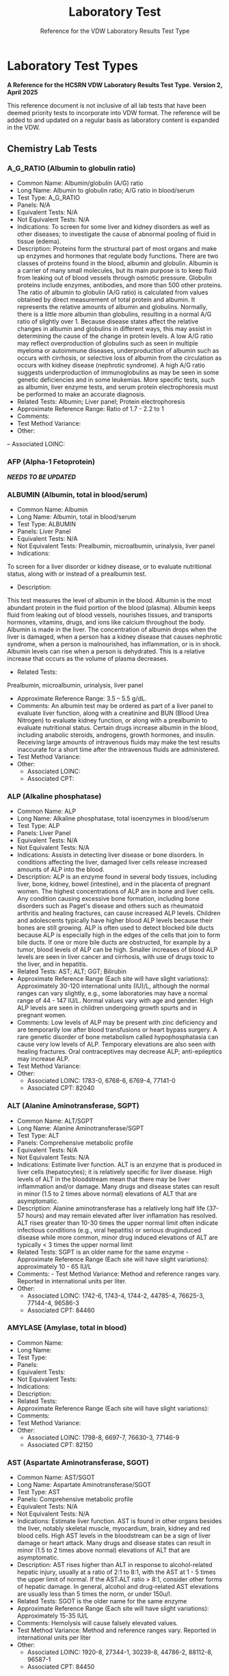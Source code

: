 #+TITLE: Laboratory Test
#+SUBTITLE: Reference for the VDW Laboratory Results Test Type
#+OPTIONS: ^:nil
#+OPTIONS: toc:nil

* Laboratory Test Types
*A Reference for the HCSRN VDW Laboratory Results Test Type.*
*Version 2, April 2025*

This reference document is not inclusive of all lab tests that have been deemed priority tests to incorporate into VDW format. The reference will be added to and updated on a regular basis as laboratory content is expanded in the VDW.

** Chemistry Lab Tests
*** A_G_RATIO (Albumin to globulin ratio)
- Common Name: Albumin/globulin (A/G) ratio
- Long Name: Albumin to globulin ratio; A/G ratio in blood/serum
- Test Type: A_G_RATIO
- Panels: N/A
- Equivalent Tests: N/A
- Not Equivalent Tests: N/A
- Indications:  To screen for some liver and kidney disorders as well as other diseases; to investigate the cause of abnormal pooling of fluid in tissue (edema).
- Description:  Proteins form the structural part of most organs and make up enzymes and hormones that regulate body functions. There are two classes of proteins found in the blood, albumin and globulin. Albumin is a carrier of many small molecules, but its main purpose is to keep fluid from leaking out of blood vessels through osmotic pressure. Globulin proteins include enzymes, antibodies, and more than 500 other proteins. The ratio of albumin to globulin (A/G ratio) is calculated from values obtained by direct measurement of total protein and albumin. It represents the relative amounts of albumin and globulins. Normally, there is a little more albumin than globulins, resulting in a normal A/G ratio of slightly over 1. Because disease states affect the relative changes in albumin and globulins in different ways, this may assist in determining the cause of the change in protein levels. A low A/G ratio may reflect overproduction of globulins such as seen in multiple myeloma or autoimmune diseases, underproduction of albumin such as occurs with cirrhosis, or selective loss of albumin from the circulation as occurs with kidney disease (nephrotic syndrome). A high A/G ratio suggests underproduction of immunoglobulins as may be seen in some genetic deficiencies and in some leukemias. More specific tests, such as albumin, liver enzyme tests, and serum protein electrophoresis must be performed to make an accurate diagnosis.
- Related Tests: Albumin; Liver panel; Protein electrophoresis
- Approximate Reference Range: Ratio of 1.7 - 2.2 to 1
- Comments:
- Test Method Variance:
- Other:
-- Associated LOINC: 

*** AFP (Alpha-1 Fetoprotein)
*/NEEDS TO BE UPDATED/*
*** ALBUMIN (Albumin, total in blood/serum)
- Common Name: Albumin
- Long Name: Albumin, total in blood/serum
- Test Type: ALBUMIN
- Panels: Liver Panel
- Equivalent Tests: N/A
- Not Equivalent Tests: Prealbumin, microalbumin, urinalysis, liver panel
- Indications:
To screen for a liver disorder or kidney disease, or to evaluate nutritional status, along with or instead of a prealbumin test.
- Description:
This test measures the level of albumin in the blood. Albumin is the most abundant protein in the fluid portion of the blood (plasma). Albumin keeps fluid from leaking out of blood vessels, nourishes tissues, and transports hormones, vitamins, drugs, and ions like calcium throughout the body. Albumin is made in the liver. The concentration of albumin drops when the liver is damaged, when a person has a kidney disease that causes nephrotic syndrome, when a person is malnourished, has inflammation, or is in shock. Albumin levels can rise when a person is dehydrated. This is a relative increase that occurs as the volume of plasma decreases.
- Related Tests:
Prealbumin, microalbumin, urinalysis, liver panel
- Approximate Reference Range: 3.5 – 5.5 g/dL.
- Comments: An albumin test may be ordered as part of a liver panel to evaluate liver function, along with a creatinine and BUN (Blood Urea Nitrogen) to evaluate kidney function, or along with a prealbumin to evaluate nutritional status.  Certain drugs increase albumin in the blood, including anabolic steroids, androgens, growth hormones, and insulin. Receiving large amounts of intravenous fluids may make the test results inaccurate for a short time after the intravenous fluids are administered.
- Test Method Variance:
- Other:
 - Associated LOINC:  
 - Associated CPT:  

*** ALP (Alkaline phosphatase)
- Common Name: ALP
- Long Name: Alkaline phosphatase, total isoenzymes in blood/serum
- Test Type: ALP
- Panels: Liver Panel
- Equivalent Tests: N/A
- Not Equivalent Tests: N/A
- Indications: Assists in detecting liver disease or bone disorders. In conditions affecting the liver, damaged liver cells release increased amounts of ALP into the blood.
- Description: ALP is an enzyme found in several body tissues, including liver, bone, kidney, bowel (intestine), and in the placenta of pregnant women. The highest concentrations of ALP are in bone and liver cells. Any condition causing excessive bone formation, including bone disorders such as Paget's disease and others such as rheumatoid arthritis and healing fractures, can cause increased ALP levels. Children and adolescents typically have higher blood ALP levels because their bones are still growing. ALP is often used to detect blocked bile ducts because ALP is especially high in the edges of the cells that join to form bile ducts. If one or more bile ducts are obstructed, for example by a tumor, blood levels of ALP can be high. Smaller increases of blood ALP levels are seen in liver cancer and cirrhosis, with use of drugs toxic to the liver, and in hepatitis.
- Related Tests: AST; ALT; GGT; Bilirubin
- Approximate Reference Range (Each site will have slight variations): Approximately 30-120 international units (IU)/L, although the normal ranges can vary slightly, e.g., some laboratories may have a normal range of 44 - 147 IU/L. Normal values vary with age and gender. High ALP levels are seen in children undergoing growth spurts and in pregnant women.
- Comments: Low levels of ALP may be present with zinc deficiency and are temporarily low after blood transfusions or heart bypass surgery. A rare genetic disorder of bone metabolism called hypophosphatasia can cause very low levels of ALP. Temporary elevations are also seen with healing fractures. Oral contraceptives may decrease ALP; anti-epileptics may increase ALP.
- Test Method Variance:
- Other:
 - Associated LOINC:   1783-0, 6768-6, 6769-4, 77141-0
 - Associated CPT:  82040

*** ALT (Alanine Aminotransferase, SGPT)
- Common Name: ALT/SGPT
- Long Name: Alanine Aminotransferase/SGPT
- Test Type: ALT
- Panels: Comprehensive metabolic profile
- Equivalent Tests: N/A
- Not Equivalent Tests: N/A
- Indications: Estimate liver function. ALT is an enzyme that is produced in liver cells (hepatocytes); it is relatively specific for liver disease. High levels of ALT in the bloodstream mean that there may be liver inflammation and/or damage. Many drugs and disease states can result in minor (1.5 to 2 times above normal) elevations of ALT that are asymptomatic.
- Description: Alanine aminotransferase has a relatively long half life (37-57 hours) and may remain elevated after liver inflamation has resolved. ALT rises greater than 10-30 times the upper normal limit often indicate infectious conditions (e.g., viral hepatitis) or serious druginduced disease while more common, minor drug induced elevations of ALT are typically < 3 times the upper normal limit
- Related Tests: SGPT is an older name for the same enzyme - Approximate Reference Range (Each site will have slight variations): approximately 10 - 65 IU/L
- Comments:  - Test Method Variance: Method and reference ranges vary. Reported in international units per liter.
- Other:
 - Associated LOINC:  1742-6, 1743-4, 1744-2, 44785-4, 76625-3, 77144-4, 96586-3
 - Associated CPT:  84460

*** AMYLASE (Amylase, total in blood)
- Common Name:
- Long Name:
- Test Type:
- Panels:
- Equivalent Tests:
- Not Equivalent Tests:
- Indications:
- Description:
- Related Tests:
- Approximate Reference Range (Each site will have slight variations):
- Comments:
- Test Method Variance:
- Other:
 - Associated LOINC:  1798-8, 6697-7, 76630-3, 77146-9 
 - Associated CPT:  82150

*** AST (Aspartate Aminotransferase, SGOT)
- Common Name: AST/SGOT
- Long Name: Aspartate Aminotransferase/SGOT
- Test Type: AST
- Panels: Comprehensive metabolic profile
- Equivalent Tests: N/A
- Not Equivalent Tests: N/A
- Indications: Estimate liver function. AST is found in other organs besides the liver, notably skeletal muscle, myocardium, brain, kidney and red blood cells. High AST levels in the bloodstream can be a sign of liver damage or heart attack. Many drugs and disease states can result in minor (1.5 to 2 times above normal) elevations of ALT that are asymptomatic.
- Description: AST rises higher than ALT in response to alcohol-related hepatic injury, usually at a ratio of 2:1 to 8:1, with the AST at 1 - 5 times the upper limit of normal. If the AST:ALT ratio > 8:1, consider other forms of hepatic damage. In general, alcohol and drug-related AST elevations are usually less than 5 times the norm, or under 150u/l.
- Related Tests: SGOT is the older name for the same enzyme
- Approximate Reference Range (Each site will have slight variations): Approximately 15-35 IU/L
- Comments: Hemolysis will cause falsely elevated values.
- Test Method Variance: Method and reference ranges vary. Reported in international units per liter
- Other:
 - Associated LOINC:  1920-8, 27344-1, 30239-8, 44786-2, 88112-8, 96587-1
 - Associated CPT:  84450

*** (BILI) Bilirubin Test Types
**** BILI_DIR (Bilirubin, Direct)
- Common Name: Direct Bilirubin
- Long Name: Bilirubin, direct/conjugated/glucuronidated in blood/serum
- Test Type: BILI_DIR
- Panels: Hepatic/Liver Function Panel
- Equivalent Tests: Direct bilirubin; Conjugated bilirubin;
- Not Equivalent Tests:
- Indications: The bilirubin test is used to check liver function and watch for signs of liver disease, such as hepatitis or cirrhosis, or the effects of medicines that can damage the liver. The test is also used to find out if something is blocking the bile ducts. This may occur if gallstones, tumors of the pancreas, or other conditions are present. Bilirubin tests are also used to diagnose conditions that cause increased destruction of red blood cells, such as hemolytic anemia or hemolytic disease of the newborn.
- Description: Bilirubin testing checks for levels of bilirubin — an orange-yellow pigment — in blood. Bilirubin results from the normal breakdown of red blood cells. As a normal process, bilirubin is carried in the blood and passes through your liver. Too much bilirubin may indicate liver damage or disease. Before reaching the liver, as a breakdown product of red blood cells, the bilirubin is called indirect (unconjugated) bilirubin. Once in the liver, most bilirubin attaches to certain sugars creating direct (conjugated) bilirubin. Direct bilirubin is released into bile and stored in the gallbladder before eventually being excreted in stool. Higher than normal levels of direct or indirect bilirubin may indicate different types of liver problems.
- Related Tests: Other tests related to liver function (alanine transaminase [ALT], aspartate transaminase [AST], alkaline phosphatase [ALP], albumin and total protein, gammaglutamyltransferase [GGT], lactate dehydrogenase [LDH], prothrombin time [PT]).
- Approximate Reference Range (Each site will have slight variations): 0.1 – 0.3 mg/dL or 1.7 – 5.1 mmol/L
- Comments: Bilirubin levels tend to be slightly higher in males than females, while African Americans show lower values. Strenuous exercise may also increase bilirubin levels.
- Test Method Variance: Urine levels of bilirubin may also be clinically significant.
- Other: It is not uncommon to see high bilirubin levels in newborns, typically 1 to 3 days old. This is sometimes called physiologic jaundice of the newborn. Within the first 24 hours of life, up to 50% of full-term newborns, and an even greater percentage of pre-term babies, may have a high bilirubin level. After birth, newborns begin breaking down the excess red blood cells (RBCs) they are born with and, since the newborn’s liver is not fully mature, it is unable to process the extra bilirubin, causing the infant's bilirubin levels to rise in the blood and other body tissues. This situation usually resolves itself within a few days. In other instances, newborns’ red blood cells may be being destroyed because of blood incompatibilities between the baby and her mother, called hemolytic disease of the newborn.
 - Associated LOINC:  14629-0, 15152-2, 18264-2, 1968-7, 29760-6, 35191-6, 43820-0
 - Associated CPT:  82248

**** BILI_INDIR (Bilirubin, Indirect)
- Common Name: Indirect Bilirubin
- Long Name: Bilirubin, indirect/unconjugated/nonglucuronidated in blood/serum
- Test Type: BILI_INDIR
- Panels: Hepatic/Liver Function Panel
- Equivalent Tests: Indirect bilirubin; unconjugated bilirubin
- Not Equivalent Tests:
- Indications: The bilirubin test is used to check liver function and watch for signs of liver disease, such as hepatitis or cirrhosis, or the effects of medicines that can damage the liver.  The test is also used to find out if something is blocking the bile ducts. This may occur if gallstones, tumors of the pancreas, or other conditions are present. Bilirubin tests are also used to diagnose conditions that cause increased destruction of red blood cells, such as hemolytic anemia or hemolytic disease of the newborn.
- Description: Bilirubin testing checks for levels of bilirubin — an orange-yellow pigment — in blood. Bilirubin results from the normal breakdown of red blood cells. As a normal process, bilirubin is carried in the blood and passes through your liver. Too much bilirubin may indicate liver damage or disease. Before reaching the liver, as a break-down product of red blood cells, the bilirubin is called indirect (unconjugated) bilirubin. Once in the liver, most bilirubin attaches to certain sugars creating what's called direct (conjugated) bilirubin. Direct bilirubin is released into bile and stored in the gallbladder before eventually being excreted in stool. Higher than normal levels of direct or indirect bilirubin may indicate different types of liver problems.
- Related Tests: Other tests related to liver function (alanine transaminase [ALT], aspartate transaminase [AST], alkaline phosphatase [ALP], albumin and total protein, gammaglutamyltransferase [GGT], lactate dehydrogenase [LDH], prothrombin time [PT])
- Approximate Reference Range (Each site will have slight variations): 0.2 – 0.8 mg/dL or 3.4 – 12.0 mmol/L
- Comments: Bilirubin levels tend to be slightly higher in males than females, while African Americans show lower values. Strenuous exercise may also increase bilirubin levels.
- Test Method Variance:
- Other: It is not uncommon to see high bilirubin levels in newborns, typically 1 to 3 days old.  This is sometimes called physiologic jaundice of the newborn. Within the first 24 hours of life, up to 50% of full-term newborns, and an even greater percentage of pre-term babies, may have a high bilirubin level. After birth, newborns begin breaking down the excess red blood cells (RBCs) they are born with and, since the newborn’s liver is not fully mature, it is unable to process the extra bilirubin, causing the infant's bilirubin levels to rise in the blood and other body tissues. This situation usually resolves itself within a few days. In other instances, newborns’ red blood cells may be being destroyed because of blood incompatibilities between the baby and her mother, called hemolytic disease of the newborn.
 - Associated LOINC:  14630-8, 15153-0,1970-3, 1971-1, 22665-4, 35192-4 
 - Associated CPT:  

**** BILI_TOT (Bilirubin, Total)
- Common Name: Total Bilirubin
- Long Name: Bilirubin, total in blood/serum
- Test Type: BILI_TOT
- Panels: Hepatic/Liver Function Panel
- Equivalent Tests: Total bilirubin; TBIL; Neonatal bilirubin
- Not Equivalent Tests: The following bilirubin tests are subsets (components) of total bilirubin but are not the same as total bilirubin and have separate TEST_TYPES: Direct bilirubin; Conjugated bilirubin; Indirect bilirubin; Unconjugated bilirubin.
- Indications: The bilirubin test is used to check liver function and watch for signs of liver disease, such as hepatitis or cirrhosis, or the effects of medicines that can damage the liver.  The test is also used to find out if something is blocking the bile ducts. This may occur if gallstones, tumors of the pancreas, or other conditions are present. Bilirubin tests are also used to diagnose conditions that cause increased destruction of red blood cells, such as hemolytic anemia or hemolytic disease of the newborn.
- Description: Bilirubin testing checks for levels of bilirubin — an orange-yellow pigment — in blood. Bilirubin results from the normal breakdown of red blood cells. As a normal process, bilirubin is carried in the blood and passes through your liver. Too much bilirubin may indicate liver damage or disease. Before reaching the liver, as a break-down product of red blood cells, the bilirubin is called indirect (unconjugated) bilirubin. Once in the liver, most bilirubin attaches to certain sugars creating what's called direct (conjugated) bilirubin. Direct bilirubin is released into bile and stored in the gallbladder before eventually being excreted in stool. Higher than normal levels of direct or indirect bilirubin may indicate different types of liver problems. Total bilirubin is indirect plus direct bilirubin plus various amounts of uncommon bilirubin subsets all combined into the total bilirubin measurement.
- Related Tests: Other tests related to liver function (alanine transaminase [ALT], aspartate transaminase [AST], alkaline phosphatase [ALP], albumin and total protein, gammaglutamyltransferase [GGT], lactate dehydrogenase [LDH], prothrombin time [PT])
- Approximate Reference Range (Each site will have slight variations): 0.3 – 1.0 mg/dL or 5.1 – 17.0 mmol/L
 - Normal Values in Newborns: Normal values in newborns depend on the age of the baby in hours and whether the baby was premature or full term. Normal values may vary from lab to lab.
  - Total bilirubin levels in newborns less than 7 days old
  - Age Premature baby Full-term baby
  - Less than 24 hours < 8.0 mg/dL (< 137 mmol/L) < 6.0 mg/dL (< 103 mmol/L)
  - Less than 48 hours < 12.0 mg/dL (< 205 mmol/L) < 10.0 mg/dL (< 170 mmol/L)
  - 3 to 5 days < 15.0 mg/dL (< 256 mmol/L) < 12.0 mg/dL (< 205 mmol/L)
  - 7 days or older < 15.0 mg/dL ( < 256 mmol/L) < 10.0 mg/dL (< 170 mmol/L)
- Comments: Bilirubin levels tend to be slightly higher in males than females, while African Americans show lower values. Strenuous exercise may also increase bilirubin levels.
- Test Method Variance:
- Other: It is not uncommon to see high bilirubin levels in newborns, typically 1 to 3 days old. This is sometimes called physiologic jaundice of the newborn. Within the first 24 hours of life, up to 50% of full-term newborns, and an even greater percentage of pre-term babies, may have a high bilirubin level. After birth, newborns begin breaking down the excess red blood cells (RBCs) they are born with and, since the newborn’s liver is not fully mature, it is unable to process the extra bilirubin, causing the infant's bilirubin levels to rise in the blood and other body tissues. This situation usually resolves itself within a few days. In other instances, newborns’ red blood cells may be being destroyed because of blood incompatibilities between the baby and her mother, called hemolytic disease of the newborn.
 - Associated LOINC:  14631-6, 1975-2, 33898-8, 33899-6, 35194-0, 42719-5, 54363-7, 59827-6, 59828-4, 77137-8, 89871-8, 89872-6, 97770-2
 - Associated CPT:  82247

*** BNP (Brain Natriuretic Peptide)
- Common Name: BNP
- Long Name: Natriuretic Peptide B or B-type; Brain Natriuretic Peptide
- Test Type: BNP
Panels: N/A
- Equivalent Tests: N/A
Not Equivalent Tests: N-Terminal-ProBNP
- Indications: To help diagnose the presence and severity of heart failure. BNP levels can assist
in differentiating between heart failure and other problems, such as lung disease.
Description: This test measures the concentration of BNP in the blood. The heart normally
produces low levels of a precursor protein, pro-BNP, which is cleaved to release the active
hormone BNP and an inactive fragment, NT-proBNP. The purpose of BNP is to help regulate
blood volume and, therefore, the work the heart must do in pumping blood throughout the body.
BNP is produced mainly in the heart’s left ventricle (the organ’s main pumping chamber). When
the left ventricle is stretched from having to work harder, the concentrations of BNP in blood can
increase markedly. This situation may occur in heart failure as well as other diseases that affect
the heart and circulatory system.
Higher-than-normal results suggest that a person is in heart failure, and the level of BNP in the
blood is related to the severity of heart failure. Higher levels of BNP also may be associated with
a worse prognosis for the patient.
Related Tests: N-Terminal-ProBNP; Cardiac biomarkers such as CK and Troponin.
- Approximate Reference Range: Normal < 100pg/ml
- Comments: BNP levels decrease in most patients who have been taking drug therapies for
heart failure. Levels of BNP tend to increase with age and are increased in persons with kidney
disease.
- Test Method Variance:
Other:

*** BNP_PROHORMONE (Natriuretic peptide.B prohormone N-Terminal)
*/NEEDS TO BE UPDATED/*
*** BUN (Urea nitrogen in blood/serum)
- Common Name: BUN
- Long Name: Urea nitrogen in blood/serum
- Test Type: BUN
- Panels: Basic Metabolic Panel (BMP); Comprehensive Metabolic Panel (CMP)
- Equivalent Tests: N/A
- Not Equivalent Tests: Urine urea nitrogen
- Indications: To evaluate kidney function or monitor the effectiveness of dialysis and other treatments related to kidney disease or damage. BUN is also used to evaluate general health status when ordered as part of a basic metabolic panel or comprehensive metabolic panel.
- Description: BUN measures the amount of urea nitrogen in the blood. Nitrogen, in the form of ammonia, is produced in the liver when protein is broken into its component parts (amino acids) and metabolized. The nitrogen combines with other molecules in the liver to form the waste product urea. Urea is then released into the bloodstream and carried to the kidneys where it is filtered out of the blood and excreted in the urine. Because this is an ongoing process, there is normally a small but stable amount of urea nitrogen in the blood.  Most diseases or conditions that affect the kidneys or liver have the potential to affect the amount of urea present in the blood. If increased amounts of urea are produced by the liver or decreased amounts are excreted by the kidneys, then blood urea nitrogen concentrations will rise. If significant liver damage or disease inhibits the production of urea, then BUN concentrations may fall.
- Related Tests: Creatinine; Creatinine Clearance; eGFR; CMP; BMP; Urinalysis; Microalbumin
- Approximate Reference Range (As the BUN reference range is lab specific, there is no “standard” BUN reference range): Approximately = 6-23 mg/dL.
- Comments: BUN levels increase with age. BUN levels in very young babies are about 2/3 of the levels found in healthy young adults, while levels in adults over 60 years of age are slightly higher than in younger adults. Levels are also slightly higher in men than women. Both decreased and increased BUN concentrations may be seen during a normal pregnancy. If one kidney is fully functional, BUN concentrations may be normal even when significant dysfunction is present in the other kidney.
- Test Method Variance:
- Other:
 - Associated LOINC:  12961-9, 12962-7, 12963-5, 14937-7, 3094-0, 35234-4, 59570-2, 6299-2
 - Associated CPT:  84520, 84525

*** (CA) Cancer Antigen Test Types
**** CA125 (Cancer Antigen 125), Quantitative in Blood
- Common Name: CA125
- Long Name: Cancer Antigen 125
- Test Type: CA125
- Panels:
- Equivalent Tests: Blood CA125
- Not Equivalent Tests:
- Indications: A doctor may order a CA-125 test before a woman starts ovarian cancer treatment as a baseline to compare against future measurements. During therapy, physicians order CA-125 testing at intervals to monitor response to therapy. CA-125 may also be measured periodically after therapy is completed. An increase in CA-125 may indicate that the cancer has returned.
- Description: CA-125 is primarily used to monitor therapy during treatment for ovarian cancer. CA-125 is also used to detect whether cancer has come back after treatment is complete. Series of CA-125 tests that show rising or falling concentrations are often more useful than a single result. This test is sometimes used to test and monitor high-risk women who have a family history of ovarian cancer but who do not yet have the disease. This test is not used to screen for ovarian cancer because it is non-specific. Levels in the blood can be elevated in other conditions such as normal menstruation, pregnancy, endometriosis, and pelvic inflammatory disease.
- Related Tests: Tumor markers, BRCA-1, BRCA-2
- Approximate Reference Range (Each site will have slight variations): Normal range less that 35 U/ml
- Comments: If CA-125 levels fall during therapy, this generally indicates that the cancer is responding to treatment. If CA-125 levels rise or stay the same, then the cancer may not be responding to therapy. High CA-125 levels after treatment is complete may indicate that the cancer has come back. If a woman who has been diagnosed with ovarian cancer has a baseline CA-125 level that is normal, then the test is not likely to be useful to monitor her ovarian cancer. In this case, the ovarian cancer may not be producing CA-125 so it is not a good marker of disease progression.
- Test Method Variance:
- Other:
 - Associated LOINC:  10334-1, 83082-8
 - Associated CPT:  86304

**** CA125_BF (Cancer Antigen 125), Quantitative in Body Fluid
- Common Name: CA125 in body fluid
- Long Name: CA 125 Body Fluid
- Test Type: CA125_BF
- Panels:
- Equivalent Tests:
- Not Equivalent Tests:
- Indications:  A doctor may order a CA-125 test before a woman starts ovarian cancer treatment as a baseline to compare against future measurements. During therapy, physicians order CA-125 testing at intervals to monitor response to therapy. CA-125 may also be measured periodically after therapy is completed. An increase in CA-125 may indicate that the cancer has returned.
- Description:  CA-125 is primarily used to monitor therapy during treatment for ovarian cancer. CA-125 is also used to detect whether cancer has come back after treatment is complete.  Series of CA-125 tests that show rising or falling concentrations are often more useful than a single result. This test is sometimes used to test and monitor high-risk women who have a family history of ovarian cancer but who do not yet have the disease. This test is not used to screen for ovarian cancer because it is non-specific. Levels in the blood can be elevated in other conditions such as normal menstruation, pregnancy, endometriosis, and pelvic inflammatory disease.
- Related Tests:  Tumor markers, BRCA-1, BRCA-2
- Approximate Reference Range (Each site will have slight variations):
- Comments:  If CA-125 levels fall during therapy, this generally indicates that the cancer is responding to treatment. If CA-125 levels rise or stay the same, then the cancer may not be responding to therapy. High CA-125 levels after treatment is complete may indicate that the cancer has come back. If a woman who has been diagnosed with ovarian cancer has a baseline CA-125 level that is normal, then the test is not likely to be useful to monitor her ovarian cancer.  In this case, the ovarian cancer may not be producing CA-125 so it is not a good marker of disease progression.
- Test Method Variance:
- Other:
 - Associated LOINC:  11210-2 (body fluid), 19165-0 (pleural) ,40618-1 (peritoneal), 50775-6 (CSF), 68923-2 (pericard) 
 - Associated CPT:  86304

**** CA125_BF_T (Cancer Antigen 125) Titer in Body Fluid
- Common Name: CA125 titer in body fluid
- Long Name: CA 125 Titer, Body Fluid
- Test Type: CA125_BF_T
- Panels:
- Equivalent Tests:
- Not Equivalent Tests:
- Indications: A doctor may order a CA-125 test before a woman starts ovarian cancer treatment as a baseline to compare against future measurements. During therapy, physicians order CA-125 testing at intervals to monitor response to therapy. CA-125 may also be measured periodically after therapy is completed. An increase in CA-125 may indicate that the cancer has returned.
- Description: CA-125 is primarily used to monitor therapy during treatment for ovarian cancer.  CA-125 is also used to detect whether cancer has come back after treatment is complete.  Series of CA-125 tests that show rising or falling concentrations are often more useful than a single result. This test is sometimes used to test and monitor high-risk women who have a family history of ovarian cancer but who do not yet have the disease. This test is not used to screen for ovarian cancer because it is non-specific. Levels in the blood can be elevated in other conditions such as normal menstruation, pregnancy, endometriosis, and pelvic inflammatory disease.
- Related Tests: Tumor markers, BRCA-1, BRCA-2
- Approximate Reference Range (Each site will have slight variations):
- Comments: If CA-125 levels fall during therapy, this generally indicates that the cancer is responding to treatment. If CA-125 levels rise or stay the same, then the cancer may not be responding to therapy. High CA-125 levels after treatment is complete may indicate that the cancer has come back. If a woman who has been diagnosed with ovarian cancer has a baseline CA-125 level that is normal, then the test is not likely to be useful to monitor her ovarian cancer.  In this case, the ovarian cancer may not be producing CA-125 so it is not a good marker of disease progression.
- Test Method Variance:
Other:
 - Associated LOINC:  15156-3
 - Associated CPT:  86304

**** CA125_T (Cancer Antigen 125), Titer in Blood
- Common Name: CA125 titer
- Long Name: CA 125 titer
- Test Type: CA125_T
- Panels:
- Equivalent Tests:
- Not Equivalent Tests:
- Indications: A doctor may order a CA-125 test before a woman starts ovarian cancer treatment as a baseline to compare against future measurements. During therapy, physicians order CA-125 testing at intervals to monitor response to therapy. CA-125 may also be measured periodically after therapy is completed. An increase in CA-125 may indicate that the cancer has returned.
- Description: CA-125 is primarily used to monitor therapy during treatment for ovarian cancer.  CA-125 is also used to detect whether cancer has come back after treatment is complete.  Series of CA-125 tests that show rising or falling concentrations are often more useful than a single result. This test is sometimes used to test and monitor high-risk women who have a family history of ovarian cancer but who do not yet have the disease.  This test is not used to screen for ovarian cancer because it is non-specific. Levels in the blood can be elevated in other conditions such as normal menstruation, pregnancy, endometriosis, and pelvic inflammatory disease.
- Related Tests: Tumor markers, BRCA-1, BRCA-2
- Approximate Reference Range (Each site will have slight variations):
- Comments: If CA-125 levels fall during therapy, this generally indicates that the cancer is responding to treatment. If CA-125 levels rise or stay the same, then the cancer may not be responding to therapy. High CA-125 levels after treatment is complete may indicate that the cancer has come back. If a woman who has been diagnosed with ovarian cancer has a baseline CA-125 level that is normal, then the test is not likely to be useful to monitor her ovarian cancer.  In this case, the ovarian cancer may not be producing CA-125 so it is not a good marker of disease progression.
- Test Method Variance:
- Other:
 - Associated LOINC:  15157-1
 - Associated CPT:  86304

**** CA125_QL (Cancer Antigen 125), Qualitative in Blood
- Common Name: CA125
- Long Name: CA 125 Qualitative
- Test Type: CA125_QL
- Panels:
- Equivalent Tests:
- Not Equivalent Tests:
- Indications: A doctor may order a CA-125 test before a woman starts ovarian cancer treatment as a baseline to compare against future measurements. During therapy, physicians order CA-125 testing at intervals to monitor response to therapy. CA-125 may also be measured periodically after therapy is completed. An increase in CA-125 may indicate that the cancer has returned.
- Description: CA-125 is primarily used to monitor therapy during treatment for ovarian cancer.  CA-125 is also used to detect whether cancer has come back after treatment is complete.  Series of CA-125 tests that show rising or falling concentrations are often more useful than a single result. This test is sometimes used to test and monitor high-risk women who have a family history of ovarian cancer but who do not yet have the disease. This test is not used to screen for ovarian cancer because it is non-specific. Levels in the blood can be elevated in other conditions such as normal menstruation, pregnancy, endometriosis, and pelvic inflammatory disease.
- Related Tests: Tumor markers, BRCA-1, BRCA-2
- Approximate Reference Range (Each site will have slight variations): Not applicable (qualitative test)
- Comments: If CA-125 levels fall during therapy, this generally indicates that the cancer is responding to treatment. If CA-125 levels rise or stay the same, then the cancer may not be responding to therapy. High CA-125 levels after treatment is complete may indicate that the cancer has come back. If a woman who has been diagnosed with ovarian cancer has a baseline CA-125 level that is normal, then the test is not likely to be useful to monitor her ovarian cancer.  In this case, the ovarian cancer may not be producing CA-125 so it is not a good marker of disease progression.
- Test Method Variance:
- Other:
 - Associated LOINC:  2006-5 
 - Associated CPT:  86304

**** CA15_3 (Cancer Ag 15-3 Qn)
*/NEEDS TO BE UPDATED/*
**** CA15_3_QL (Cancer Ag 15-3 Ql)
*/NEEDS TO BE UPDATED/*
**** CA199 (Cancer Ag 19-9)
*/NEEDS TO BE UPDATED/*
**** CA27_29 (Cancer Ag 27-29 Qn)
*/NEEDS TO BE UPDATED/*
**** CA27_29_QL (Cancer Ag 27-29 Ql)
*/NEEDS TO BE UPDATED/*
*** CALCIUM (Total Serum Calcium)
- Common Name: Total serum calcium; Ca++
- Long Name: Calcium, total in serum/blood
- Test Type: CALCIUM
- Panels: Basic metabolic profile, comprehensive metabolic profile, general health panel, renal function panel
- Equivalent Tests:
- Not Equivalent Tests: Free calcium; ionized calcium; body fluids other than blood (i.e. urine) 
- Indications: To screen for, diagnose, and monitor a range of conditions relating to the bones, heart, nerves, kidneys, and parathyroid glands; also monitored in certain types of cancer.  Certain drugs can affect calcium levels.
- Description:
- Related Tests:
- Approximate Reference Range (Each site will have slight variations): ~ 9.0-10.5 mg/dl
- Comments: Blood levels of total calcium may be affected by levels of protein in the blood, since calcium in the blood is attached to albumin; ionized calcium is not attached to albumin.  Certain antacids and calcium supplements may affect levels.
- Test Method Variance:
- Other:
 - Associated LOINC:  17861-6, 1996-8, 2000-8, 35246-8, 42593-4, 42857-3, 49765-1 
 - Associated CPT:  82310

*** CEA (Carcinoembryonic Ag)
*/NEEDS TO BE UPDATED/*

*** CHLORIDE (Chloride, total)
*/NEEDS TO BE UPDATED/*
*** (CK) Creatine Kinase Test Types
**** CK (Creatine Kinase)
- Common Name: CK
- Long Name: Creatine Kinase or CPK - total concentration in blood of all CK subtypes
- Test Type: CK
- Panels: N/A
- Equivalent Tests: N/A
- Not Equivalent Tests: BNP; Troponin
- Indications: Blood levels of CK rise when muscle or heart cells are injured. This test is used if a patient has chest pain or other signs and symptoms of a heart attack. In the first 4 to 6 hours after a heart attack, the concentration of CK in blood begins to rise. It reaches its highest level in 18 to 24 hours and returns to normal within 2 to 3 days. This test is also used to monitor skeletal muscles damage.
- Description: Creatine kinase is an enzyme found in the heart, brain, skeletal muscle, and other tissues. Enzymes are proteins that help cells to perform their normal functions. In muscle and heart cells, most of this energy is used when muscles contract. There are three different forms (or isoenzymes) of CK: CK-MM (found in skeletal muscles and heart); CK-MB (found mostly in the heart); and CK-BB (found mostly in the brain). The small amount of CK that is normally in the blood comes mainly from muscles and not the brain.
- Related Tests: CK_MB; CK_MB; CK_BB_EP, CK_BBI, CK_BBI_EP; CK_BF, CK_CSF; CK_ISO; CK_ISO_EP; CK_MB; CK_MB_EIA; CK_MB_EP; CK_MBI_CLC; CK_MBI_EIA; CK_MBI_EP; CK_MM_EP; CK_MMI; CK_MMI_EP; CK_QN; Troponin; BNP
- Approximate Reference Range (Normal values vary from lab to lab and from one type of testing protocol to another): Male: 38 - 174 units/L; Female: 96 - 140 units/L
- Comments: People who have greater muscle mass have higher CK levels than those who do not. African-Americans may have higher CK levels than other racial/ethnic groups. Very heavy exercise can also increase CK. Other forms of muscle damage, such as from a fall, a car accident, surgery, or an injection, can also increase CK.  Several drugs, including cholesterol-lowering drugs (statins), can damage muscle and increase CK. Drinking excessive amounts of alcohol also may increase CK. Early pregnancy can decrease CK levels.
- Test Method Variance:
- Other:
 - Associated LOINC:  2157-6, 24335-2, 50756-6
 - Associated CPT:  82550

**** CK_BB_EP (Creatine Kinase BB Electrophoresis)
NOTE: This single reference document contains information pertinent to the individual TEST_TYPES CK_BB_EP, and the indexes CK_BBI, or CK_BBI_EP.
- Common Name: CK BB (also known as CPK BB)
- Long Name: Creatine Kinase BB (Brain-type)
- Test Type: CK_BB_EP is CK_BB by the testing method electrophoresis
 - CK_BBI is the Creatine Kinase BB/Creatine Kinase Total as a ratio or index
 - CK_BBI_EP is the Creatine Kinase BB/Creatine Kinase Total as a ratio or index by the testing method electrophoresis
- Panels: N/A
- Equivalent Tests: N/A
- Not Equivalent Tests: All other CK TEST_TYPES that do not contain “BB” in name.
- Indications: Blood levels of CK rise when muscle, brain or heart cells are injured. CK_BB is found primarily in the brain. CK_BB is sometimes used in diagnosing of cancer of the lung and stomach. However, CK_BB is expressed in all tissues at low levels and has little clinical relevance.
- Description: CK_BB is one of three separate forms (isoenzymes) of the enzyme creatine kinase (CK). CK_BB is found mostly in the brain, lungs, intestinal tract and smooth muscle.
- Related Tests: CK; CK_BB_EP, CK_BBI, CK_BBI_EP; CK_CSF; CK_ISO; CK_ISO_EP
- Approximate Reference Range:
- Comments: < 1% of total CK
- Test Method Variance:
- Other:
 - Associated LOINC:  2152-7
 - Associated CPT:  82552, 82554

**** CK_BBI (Creatine Kinase BB Total)
*/NEEDS TO BE UPDATED/*

NOTE: This single reference document contains information pertinent to the individual TEST_TYPEs CK_BB_EP, and the indexes CK_BBI, or CK_BBI_EP.
- Common Name: CK BB (also known as CPK BB)
- Long Name: Creatine Kinase BB (Brain-type)
- Test Type: CK_BBI is the Creatine Kinase BB/Creatine Kinase Total as a ratio or index CK_BBI_EP is the Creatine Kinase BB/Creatine Kinase Total as a ratio or index by the testing method electrophoresis
- Panels: N/A
- Equivalent Tests: N/A
- Not Equivalent Tests: All other CK TEST_TYPES that do not contain “BB” in name.
- Indications: Blood levels of CK rise when muscle, brain or heart cells are injured. CK_BB isfound primarily in the brain. CK_BB is sometimes used in diagnosing of cancer of the lung andstomach. However, CK_BB is expressed in all tissues at low levels and has little clinicalrelevance.
- Description: CK_BB is one of three separate forms (isoenzymes) of the enzyme creatinekinase (CK). CK_BB is found mostly in the brain, lungs, intestinal tract and smooth muscle.
- Related Tests: CK; CK_BB_EP, CK_BBI, CK_BBI_EP; CK_CSF; CK_ISO; CK_ISO_EP
- Approximate Reference Range:
- Comments: < 1% of total CK
- Test Method Variance:
- Other:
 - Associated LOINC:  
 - Associated CPT:  

**** CK_BBI_EP (Creatine Kinase BB Total Electrophoresis)
*/NEEDS TO BE UPDATED/*

NOTE: This single reference document contains information pertinent to theindividual TEST_TYPES CK_BB_EP, and the indexes CK_BBI, or CK_BBI_EP.
- Common Name: CK BB (also known as CPK BB)
- Long Name: Creatine Kinase BB (Brain-type)
- Test Type: CK_BB_EP is CK_BB by the testing method electrophoresis CK_BBI is the Creatine Kinase BB/Creatine Kinase Total as a ratio or indexCK_BBI_EP is the Creatine Kinase BB/Creatine Kinase Total as a ratio or index by the testingmethod electrophoresis
- Panels: N/A
- Equivalent Tests: N/A
- Not Equivalent Tests: All other CK TEST_TYPES that do not contain “BB” in name.
- Indications: Blood levels of CK rise when muscle, brain or heart cells are injured. CK_BB isfound primarily in the brain. CK_BB is sometimes used in diagnosing of cancer of the lung andstomach. However, CK_BB is expressed in all tissues at low levels and has little clinicalrelevance.
- Description: CK_BB is one of three separate forms (isoenzymes) of the enzyme creatinekinase (CK). CK_BB is found mostly in the brain, lungs, intestinal tract and smooth muscle.
- Related Tests: CK; CK_BB_EP, CK_BBI, CK_BBI_EP; CK_CSF; CK_ISO; CK_ISO_EP
- Approximate Reference Range:
- Comments: < 1% of total CK
- Test Method Variance:
- Other:
 - Associated LOINC:  
 - Associated CPT:  

**** CK_BF (Creatine Kinase Body Fluid Quantitative)
*/NEEDS TO BE UPDATED/*
NOTE: This single reference document contains information pertinent to theindividual TEST_TYPES CK_BB_EP, and the indexes CK_BBI, or CK_BBI_EP.
- Common Name: CK BB (also known as CPK BB)
- Long Name: Creatine Kinase BB (Brain-type)
- Test Types: CK_BB_EP is CK_BB by the testing method electrophoresisCK_BBI is the Creatine Kinase BB/Creatine Kinase Total as a ratio or indexCK_BBI_EP is the Creatine Kinase BB/Creatine Kinase Total as a ratio or index by the testingmethod electrophoresis
- Panels: N/A
- Equivalent Tests: N/A
- Not Equivalent Tests: All other CK TEST_TYPES that do not contain “BB” in name.
- Indications: Blood levels of CK rise when muscle, brain or heart cells are injured. CK_BB is found primarily in the brain. CK_BB is sometimes used in diagnosing of cancer of the lung andstomach. However, CK_BB is expressed in all tissues at low levels and has little clinicalrelevance.
- Description: CK_BB is one of three separate forms (isoenzymes) of the enzyme creatinekinase (CK). CK_BB is found mostly in the brain, lungs, intestinal tract and smooth muscle.
- Related Tests: CK; CK_BB_EP, CK_BBI, CK_BBI_EP; CK_CSF; CK_ISO; CK_ISO_EP
- Approximate Reference Range:
- Comments: < 1% of total CK
- Test Method Variance:
- Other:
 - Associated LOINC:  
 - Associated CPT:  

**** CK_CSF (Creatine Kinase CSF Quantitative)
- Common Name: CSF CK
- Long Name: Creatine Kinase in Cerebral Spinal Fluid
- Test Type: CK_CSF
- Panels: N/A
- Equivalent Tests: N/A
- Not Equivalent Tests: All other CK TEST_TYPES.
- Indications: CK activity in CSF is indicative of cerebral injury (brain damage).
- Description: Creatine kinase is an enzyme found in the heart, brain, skeletal muscle, and other tissues. For more information on CK total, refer to CK information document.
- Related Tests: CK; CK_MB; CK_MB; CK_BB_EP, CK_BBI, CK_BBI_EP; CK_BF, CK_ISO; CK_ISO_EP; CK_MB; CK_MB_EIA; CK_MB_EP; CK_MBI_CLC; CK_MBI_EIA; CK_MBI_EP;CK_MM_EP; CK_MMI; CK_MMI_EP; CK_QN
- Approximate Reference Range:
- Comments: Creatine kinase is not normally present in cerebrospinal fluid (CSF).
- Test Method Variance:
- Other:
 - Associated LOINC:  2151-9
 - Associated CPT:  82550

**** CK_ISO (Creatine Kinase Isoenzymes)
*/NEEDS TO BE UPDATED/*
Creatine Kinase Isoenzymes Interpretation - analytic method not specified

**** CK_ISO_EP (Creatine Kinase Isoenzymes Electrophoresis)
*/NEEDS TO BE UPDATED/*
Creatine Kinase Isoenzymes Interpretation - analytic method not specified
**** CK_MB (Creatine Kinase MB - analytic method not specified)
- Common Name: CK_MB (also known as CPK MB)
- Long Name: Creatine Kinase-MB
- Test Type: CK_MB
- Panels: N/A
- Equivalent Tests: Use this TEST_TYPE ONLY when the analytic method is not specified in the lab data.
- Not Equivalent Tests: All other CK TEST_TYPES.
- Indications: B lood levels of CK rise when muscle or heart cells are injured. CK_MB levels (along with total CK) are tested in persons who have chest pain to diagnose if they have had a heart attack. Since a high total CK could indicate damage to either the heart or other muscles, CK_MB helps to distinguish between these two sources.
- Description: CK–MB is one of three separate forms (isoenzymes) of the enzyme creatine kinase. CK–MB is found mostly in heart muscle. It rises when there is damage to heart muscle cells.
- Related Tests: CK; CK_MB; CK_BB_EP, CK_BBI, CK_BBI_EP; CK_BF, CK_CSF; CK_ISO; CK_ISO_EP; CK_MB; CK_MB_EIA; CK_MB_EP; CK_MBI_CLC; CK_MBI_EIA; CK_MBI_EP; CK_MM_EP; CK_MMI; CK_MMI_EP; CK_QN; Troponin; BNP
- Approximate Reference Range: Normal CK-MB is 5% or less of total CK, often 5 – 25 IU/L.
- Comments: If the value of CK_MB is elevated and the ratio of CK_MB to total CK (relativeindex) is high, it is likely that the heart was damaged. A high CK with a low relative index suggests that skeletal muscles were damaged.  Although CK_MB is a good test, it has been largely replaced by troponin, which is more specific for damage to the heart. Sometimes persons who are having trouble breathing have to use their chest muscles. Chest muscles have more CK_MB than other muscles, which would raise the amount of CK_MB in the blood. Persons whose kidneys have failed can also have high CK_MB levels without having had a heart attack. Rarely, chronic muscle disease, low thyroid hormone levels, and alcohol abuse can increase CK_MB, producing changes similar to those seen in aheart attack.
- Test Method Variance: Can be measured by test methods such as enzyme immunoassay, column chromatography, or electrophoresis. If the test method is specified, that TEST_TYPE should be used rather than CK_MB.
- Other:
 - Associated LOINC:  101446-3, 13969-1, 32673-6, 49551-5, 6773-6, 83092-7 
 - Associated CPT:  82553

**** CK_MB_EIA (Creatine Kinase MB – Enzyme Immunoassay)
*/NEEDS TO BE UPDATED/*

- Common Name: CK_MB by immunoassay (also known as CPK MB)
- Long Name: Creatine Kinase MB – Enzyme Immunoassay
- Test Type: CK_MB_EIA
- Panels: N/A
- Equivalent Tests: Use the TEST_TYPE only when the test method is stated to be enzyme immunoassay
- Not Equivalent Tests: All other CK TEST_TYPES.
- Indications: Blood levels of CK rise when muscle or heart cells are injured. CK_MB levels,along with total CK, are tested in persons who have chest pain to diagnose whether they have had a heart attack. Since a high total CK could indicate damage to either the heart or other muscles, CK_MB helps to distinguish between these two sources.
- Description: CK_MB is one of three separate forms (isoenzymes) of the enzyme creatine kinase (CK). CK_MB is found mostly in heart muscle. It rises when there is damage to heartmuscle cells.
- Related Tests: CK; CK_MB; CK_BB_EP, CK_BBI, CK_BBI_EP; CK_BF, CK_CSF; CK_ISO; CK_ISO_EP; CK_MB; CK_MB_EP; CK_MBI_CLC; CK_MBI_EIA; CK_MBI_EP; CK_MM_EP; CK_MMI; CK_MMI_EP; CK_QN; Troponin; BNP
- Approximate Reference Range: Normal CK-MB is 5% or less of CK, often 5 to 25 IU/L.
- Comments: If the value of CK_MB is elevated and the ratio of CK_MB to total CK (relative index) is high, it is likely that the heart was damaged. A high CK with a low relative index suggests that skeletal muscles were damaged.Although CK-MB is a good test, it has been largely replaced by troponin, which is more specific for damage to the heart. Persons whose kidneys have failed or who are having trouble breathing can have high CK_MB levels without having had a heart attack. Rarely, chronic muscle disease, low thyroid hormone levels, and alcohol abuse can increase CK_MB, producing changes similar to those seen in a heart attack.
- Test Method Variance: Separation of CK into isoenzymes may be accomplished by electrophoresis, column chromatography, or immunoassay. Immunoassay methods for isoenzymes can be accomplished rapidly, are highly sensitive and specific, and do not show the interferences common to traditional electrophoresis.
- Other:
 - Associated LOINC:  
 - Associated CPT:  82553

**** CK_MB_EP (Creatine Kinase MB - Electrophoresis)
- Common Name: CK_MB by electrophoresis (also known as CPK MB)
- Long Name: Creatine Kinase MB - Electrophoresis
- Test Type: CK_MB_EP
- Panels: N/A
- Equivalent Tests: Use this TEST_TYPE only when the test method is stated to beelectrophoresis.
- Not Equivalent Tests: All other CK TEST_TYPES.
- Indications: Blood levels of CK rise when muscle or heart cells are injured. CK_MB levels,along with total CK, are tested in persons who have chest pain to diagnose whether they have had a heart attack. Since a high total CK could indicate damage to either the heart or other muscles, CK_MB helps to distinguish between these two sources.
- Description: CK_MB is one of three separate forms (isoenzymes) of the enzyme creatine kinase (CK). CK_MB is found mostly in heart muscle. It rises when there is damage to heart muscle cells.
- Related Tests: CK; CK_MB; CK_BB_EP, CK_BBI, CK_BBI_EP; CK_BF, CK_CSF; CK_ISO; CK_ISO_EP; CK_MB; CK_MB_EIA; CK_MBI_CLC; CK_MBI_EIA; CK_MBI_EP; CK_MM_EP;CK_MMI; CK_MMI_EP; CK_QN; Troponin; BNP
- Approximate Reference Range: Normal CK-MB is 5% or less of CK, or 5 to 25 IU/L.
- Comments: If the value of CK_MB is elevated and the ratio of CK_MB to total CK (relative index) is high, it is likely that the heart was damaged. A high CK with a low relative index suggests that skeletal muscles were damaged.Although CK-MB is a good test, it has been largely replaced by troponin, which is more specific for damage to the heart. Persons whose kidneys have failed or who are having trouble breathing can have high CK–MB levels without having had a heart attack. Rarely, chronic muscle disease, low thyroid hormone levels, and alcohol abuse can increase CK–MB, producing changes similar to those seen in a heart attack.
- Test Method Variance: Separation of CK into isoenzymes may be accomplished by electrophoresis, column chromatography, or immunoassay. Electrophoretically, CK_BB is most mobile, CK_MB is intermediate, and CK_MM is neutral. Although electrophoresis is possiblyless sensitive than column chromatography or immunoassay, there has been extensiveexperience and it is adequate for routine clinical use.
- Other:
 - Associated LOINC:  2154-3
 - Associated CPT:  82553

**** CK_MBI_CLC (Creatine Kinase MB/Creatine Kinase Total Calculated)
- Common Name: CK_MB / CK (calculated ratio)
- Long Name: Creatine Kinase MB/Creatine Kinase Total Calculated
- Test Type: CK_MBI_CLC
- Panels: N/A
- Equivalent Tests: Use this TEST_TYPE only when the result is a ratio of CK_MB to CK total asa calculated ratio.
- Not Equivalent Tests: All other CK tests.
- Indications: Blood levels of CK rise when muscle or heart cells are injured. CK_MB levels,along with total CK, are tested in persons who have chest pain to diagnose whether they have had a heart attack. Since a high total CK could indicate damage to either the heart or other muscles, the ratio of CK_MB to total CK helps to distinguish between these two sources.
- Description: CK_MB is one of three separate forms (isoenzymes) of the enzyme creatine kinase (CK). CK_MB is found mostly in heart muscle. It rises when there is damage to heart muscle cells. This test is the calculated ratio (or relative index) of the CK_MB to the total amount of the three CK isoenzymes.
- Related Tests: CK; CK_MB; CK_BB_EP, CK_BBI, CK_BBI_EP; CK_BF, CK_CSF; CK_ISO; CK_ISO_EP; CK_MB; CK_MB_EIA; CK_MB_EP; CK_MBI_EIA; CK_MBI_EP; CK_MM_EP;CK_MMI; CK_MMI_EP; CK_QN; Troponin; BNP
- Approximate Reference Range: If the calculated ratio of CK_MB to the total CK (relativeindex) is more than 2.5 – 3 (some say more than 5), it is likely that the source is cardiac (and that the heart was damaged). Ratios between 3 and 5 represent a gray zone. A ratio less than 2.5 – 3 is consistent with a skeletal muscle source.
- Comments: CK_MB to total CK (often multiplied by 100) can assist in differentiating false positive elevations of CK_MB arising from skeletal muscle. No definitive diagnosis can be established without serial determinations to detect a rise.
- Test Method Variance:
- Other:
 - Associated LOINC:  12188-9, 12189-7, 20569-0, 49136-5, 72564-8
 - Associated CPT:  82550, 82553

**** CK_MBI_EIA (Creatine Kinase MB/Creatine Kinase Total Enzyme Immunoassay)
*/NEEDS TO BE UPDATED/*

- Common Name: CK_MB/CK (ratio determined by enzyme immunoassay)
- Long Name: Creatine Kinase MB/Creatine Kinase Total Enzyme Immunoassay
- Test Type: CK_MBI_EIA
- Panels: N/A
- Equivalent Tests: Use this TEST_TYPE only when the result is a ratio of CK_MB to CK total
determined by enzyme immunoassay (EIA).
- Not Equivalent Tests: All other CK tests.
- Indications: Blood levels of CK rise when muscle or heart cells are injured. CK_MB levels,along with total CK, are tested in persons who have chest pain to diagnose whether they have had a heart attack. Since a high total CK could indicate damage to either the heart or othermuscles, the ratio of CK_MB to total CK helps to distinguish between these two sources.
- Description: CK_MB is one of three separate forms of CK. CK_MB is found mostly in heart muscle. It rises when there is damage to heart muscle cells. Separation of CK into isoenzymes may be accomplished by electrophoresis, column chromatography, or immunoassay.Immunoassay methods for isoenzymes can be accomplished rapidly and is highly sensitive andspecific. Further, it does not show the interferences common to traditional electrophoresis.
- Related Tests: CK; CK_MB; CK_BB_EP, CK_BBI, CK_BBI_EP; CK_BF, CK_CSF; CK_ISO; CK_ISO_EP; CK_MB; CK_MB_EIA; CK_MB_EP; CK_MBI_CLC; CK_MBI_EP; CK_MM_EP; CK_MMI; CK_MMI_EP; CK_QN; Troponin; BNP
- Approximate Reference Range: If the ratio of CK_MB to the total CK is more than 2.5 – 3 (some say more than 5), it is likely that the source is cardiac (and that the heart was damaged).  Ratios between 3 and 5 represent a gray zone. A ratio less than 2.5 – 3 is consistent with a skeletal muscle source.
- Comments: CK_MB to total CK (often multiplied by 100) can assist in differentiating false positive elevations of CK_MB arising from skeletal muscle. No definitive diagnosis can be established without serial determinations to detect a rise.
- Test Method Variance:
- Other:
 - Associated LOINC:  12187-1, 72563-0
 - Associated CPT:  82550, 82553

**** CK_MBI_EP (Creatine Kinase MB/ Creatine Kinase Total Electrophoresis)
- Common Name: CK_MB/CK (ratio determined by electrophoresis)
- Long Name: Creatine Kinase MB/ Creatine Kinase Total Electrophoresis
- Test Type: CK_MBI_EP
- Panels: N/A
- Equivalent Tests: Use this TEST_TYPE only when the result is a ratio of CK_MB to CK total determined by electrophoresis.
- Not Equivalent Tests: All other CK tests.
- Indications: Blood levels of CK rise when muscle or heart cells are injured. CK_MB levels, along with total CK, are tested in persons who have chest pain to diagnose whether they have had a heart attack. Since a high total CK could indicate damage to either the heart or other muscles, the ratio of CK_MB to total CK helps to distinguish between these two sources.
- Description: CK_MB is one of three separate forms of CK. CK_MB is found mostly in heart muscle. It rises when there is damage to heart muscle cells. Separation of CK into isoenzymes may be accomplished by electrophoresis, column chromatography, or immunoassay.
- Related Tests: CK; CK_MB; CK_BB_EP, CK_BBI, CK_BBI_EP; CK_BF, CK_CSF; CK_ISO; CK_ISO_EP; CK_MB; CK_MB_EIA; CK_MB_EP; CK_MBI_CLC; CK_MBI_EIA; CK_MM_EP; CK_MMI; CK_MMI_EP; CK_QN; Troponin; BNP
- Approximate Reference Range: Normal If the ratio of CK_MB to the total CK is more than 2.5–3 (some say more than 5), it is likely that the source is cardiac (and that the heart was damaged). Ratios between 3 and 5 represent a gray zone. A ratio less than 2.5 – 3 is consistent with a skeletal muscle source.
- Comments: CK_MB to total CK (often multiplied by 100) can assist in differentiating falsepositive elevations of CK_MB arising from skeletal muscle. No definitive diagnosis can be established without serial determinations to detect a rise.
- Test Method Variance:
- Other:
 - Associated LOINC:  12187-1, 72563-0
 - Associated CPT:  82550, 82553

**** CK_MM_EP (Creatine Kinase MM Electrophoresis)
*/NEEDS TO BE UPDATED/*

**** CK_MMI (Creatine Kinase MM)
*/NEEDS TO BE UPDATED/*

- Common Name: 
- Long Name: 
- Test Type: 
- Panels: 
- Equivalent Tests: 
- Not Equivalent Tests: 
- Indications: 
- Description: 
- Related Tests: 
- Approximate Reference Range (varies from lab to lab): 
- Comments: 
- Test Method Variance:
- Other:
 - Associated LOINC:  
 - Associated CPT:  

**** CK_MMI_EP (Creatine Kinase MM Electrophoresis)
*/NEEDS TO BE UPDATED/*

- Common Name: 
- Long Name: 
- Test Type: 
- Panels: 
- Equivalent Tests: 
- Not Equivalent Tests: 
- Indications: 
- Description: 
- Related Tests: 
- Approximate Reference Range (varies from lab to lab): 
- Comments: 
- Test Method Variance:
- Other:
 - Associated LOINC:  
 - Associated CPT:  

**** CK_QN (Creatinine Kinase Macromolecular Quantitative)
*/NEEDS TO BE UPDATED/*

- Common Name: Serum creatinine
- Long Name: Blood/Serum/Plasma Creatinine
- Test Type: CREATININE
- Panels: Basic metabolic panel, comprehensive metabolic profile
- Equivalent Tests: Plasma creatinine, whole blood creatinine
- Not Equivalent Tests: 24 hour creatinine; creatinine clearance; microalbumin/creatinine ratio;
creatine. Body fluids other than blood are commonly tested i.e., urine creatinine, peritoneal
dialysis fluid, amniotic fluid.
- Indications: Estimate kidney function
- Description: Urinary excretion of creatinine is relatively constant from day to day. Creatinine
measurement can also be used to provide an internal reference for comparing other tests that
are reported with creatinine, for example, the microalbumin/creatinine ratio. Creatinine tests that
are reported per creatinine unit such as 24 hour urine creatinine tests relate serum values to
urine values. Kidney function is approximately the inverse of the creatinine value, i.e.,
creatinine of 2.0 ~ 1/2 of normal kidney function.
- Related Tests: Calculated glomerular filtration rate, creatinine clearance
- Approximate Reference Range (Each site will have slight variations): Approximately 0.5-
1.5 mg/dL. Reference range for females is usually slightly lower than reference range for males.
- Comments: Some cephalosporins will react with Jaffre reagent causing falsely elevated
creatinine
- Test Method Variance: Not common
- Other:
 - Associated LOINC:  
 - Associated CPT:  

*** (CO2) Carbon Dioxide Test Types
**** CO2_A (Carbon dioxide, total [Moles/volume] in Arterial blood)
*/NEEDS TO BE UPDATED/*

**** CO2_C (Carbon dioxide, total [Moles/volume] in Arterial blood)
*/NEEDS TO BE UPDATED/*

**** CO2_V (Carbon dioxide, total [Moles/volume] in Arterial blood)
*/NEEDS TO BE UPDATED/*

**** CO2_NS (Carbon dioxide, total [Moles/volume] in Arterial blood)
*/NEEDS TO BE UPDATED/*

**** CO2_A_CLC (Carbon dioxide, total [Moles/volume] in Arterial blood)
*/NEEDS TO BE UPDATED/*

**** CO2_C_CLC (Carbon dioxide, total [Moles/volume] in Arterial blood)
*/NEEDS TO BE UPDATED/*

**** CO2_V_CLC (Carbon dioxide, total [Moles/volume] in Arterial blood)
*/NEEDS TO BE UPDATED/*

**** CO2_NS_CLC (Carbon dioxide, total [Moles/volume] in Arterial blood)
*/NEEDS TO BE UPDATED/*

*** COLOGUARD (Noninvasive colorectal cancer screen)
*/NEEDS TO BE UPDATED/*
*** CREATININE (Creatinine Blood/Serum/Plasma)
- Common Name: Serum creatinine
- Long Name: Blood/Serum/Plasma Creatinine
- Test Type: CREATININE
- Panels: Basic metabolic panel, comprehensive metabolic profile
- Equivalent Tests: Plasma creatinine, whole blood creatinine
- Not Equivalent Tests: 24 hour creatinine; creatinine clearance; microalbumin/creatinine ratio; creatine. Body fluids other than blood are commonly tested i.e., urine creatinine, peritoneal dialysis fluid, amniotic fluid.
- Indications: Estimate kidney function
- Description: Urinary excretion of creatinine is relatively constant from day to day. Creatinine measurement can also be used to provide an internal reference for comparing other tests that are reported with creatinine, for example, the microalbumin/creatinine ratio. Creatinine tests that are reported per creatinine unit such as 24 hour urine creatinine tests relate serum values to urine values. Kidney function is approximately the inverse of the creatinine value, i.e., creatinine of 2.0 ~ 1/2 of normal kidney function.
- Related Tests: Calculated glomerular filtration rate, creatinine clearance
- Approximate Reference Range (Each site will have slight variations): Approximately 0.5- 1.5 mg/dL. Reference range for females is usually slightly lower than reference range for males.
- Comments: Some cephalosporins will react with Jaffre reagent causing falsely elevated creatinine
- Test Method Variance: Not common
- Other:
 - Associated LOINC:  101475-2, 11041-1 (postdialysis), 11042-9 (predialysis), 14682-9, 21232-4, 2160-0, 35203-9, 38483-4, 40248-7 (baseline), 40264-4 (baseline), 44784-7, 51619-5 (predialysis), 51620-3 (postdialysis), 59826-8, 77140-2, 96590-5
 - Associated CPT:  82565, 82575

*** CRP (C-reactive protein)
- Common Name: CRP
- Long Name: C-Reactive Protein
- Test Type: CRP
- Panels: N/A
- Equivalent Tests: N/A
- Not Equivalent Tests: High-sensitivity C-reactive protein (hs-CRP); Erythrocyte sedimentation rate (ESR)
- Indications: To identify the presence of inflammation and to monitor response to treatment for patients with inflammatory disorder (arthritis; rheumatoid arthritis, lupus and other autoimmune disorders; inflammatory bowel disease) or to monitor for infection (after surgery, organ transplants, or burns).
- Description: C-reactive protein (CRP) is an acute phase reactant, a substance made by the liver and secreted into the bloodstream within a few hours after the start of an infection or inflammation. Increased levels are observed after a heart attack, in sepsis, and after a surgical procedure. Its rise in the blood can also precede pain, fever, or other clinical indicators. The level of CRP can jump a thousand-fold in response to inflammation and can be valuable in monitoring disease activity. High normal levels of CRP in otherwise healthy individuals have been found to be predictive of the future risk of a heart attack, stroke, sudden cardiac death, and peripheral arterial disease, even when cholesterol levels are within an acceptable range.
- Related Tests: High-sensitivity C-reactive protein (hs-CRP); Erythrocyte sedimentation rate (ESR)
- Approximate Reference Range (Each site will have slight variations): 0 – 5 mg/L (0.0 – 0.5 mg/dL).
- Comments: CRP levels < 1 mg/L are considered low relative cardiovascular risk; CRP levels 1-3 mg/L are considered average relative cardiovascular risk; CRP levels 3.1 – 10 are considered high relative cardiovascular risk; CRP levels persistently > 10 mg/L may represent non-cardiovascular inflammation. NSAIDs, aspirin or statins may reduce CRP levels in blood. Recent illness, tissue injury, infection, or other acute or chronic inflammation will raise the amount of CRP. CRP levels can be elevated in the later stages of pregnancy as well as with use of birth control pills or hormone replacement therapy. Higher levels of CRP have also been observed in obese individuals.
- Test Method Variance:
- Other:
 - Associated LOINC:  11039-5, 1988-5, 48421-2, 76485-2
 - Associated CPT:  86140

*** CRP_TIT (C-reactive protein titer)
*/NEEDS TO BE UPDATED/*

- Common Name: CRP
- Long Name: C-Reactive Protein
- Test Type: CRP
- Panels: N/A
- Equivalent Tests: N/A
- Not Equivalent Tests: High-sensitivity C-reactive protein (hs-CRP); Erythrocyte sedimentation rate (ESR)
- Indications: To identify the presence of inflammation and to monitor response to treatment for patients with inflammatory disorder (arthritis; rheumatoid arthritis, lupus and other autoimmune disorders; inflammatory bowel disease) or to monitor for infection (after surgery, organ transplants, or burns).
- Description: C-reactive protein (CRP) is an acute phase reactant, a substance made by the liver and secreted into the bloodstream within a few hours after the start of an infection or inflammation. Increased levels are observed after a heart attack, in sepsis, and after a surgical procedure. Its rise in the blood can also precede pain, fever, or other clinical indicators. The level of CRP can jump a thousand-fold in response to inflammation and can be valuable in monitoring disease activity. High normal levels of CRP in otherwise healthy individuals have been found to be predictive of the future risk of a heart attack, stroke, sudden cardiac death, and peripheral arterial disease, even when cholesterol levels are within an acceptable range.
- Related Tests: High-sensitivity C-reactive protein (hs-CRP); Erythrocyte sedimentation rate (ESR)
- Approximate Reference Range (Each site will have slight variations): 0 – 5 mg/L (0.0 – 0.5 mg/dL).
- Comments: CRP levels < 1 mg/L are considered low relative cardiovascular risk; CRP levels 1
– 3 mg/L are considered average relative cardiovascular risk; CRP levels 3.1 – 10 are considered high relative cardiovascular risk; CRP levels persistently > 10 mg/L may represent non-cardiovascular inflammation. NSAIDs, aspirin or statins may reduce CRP levels in blood. Recent illness, tissue injury, infection, or other acute or chronic inflammation will raise the amount of CRP. CRP levels can be elevated in the later stages of pregnancy as well as with use of birth control pills or hormone replacement therapy. Higher levels of CRP have also been observed in obese individuals.
- Test Method Variance:
- Other:
 - Associated LOINC:  
 - Associated CPT:  

*** CRPHS (High-sensitivity C-reactive protein in serum/plasma)
- Common Name: hsCRP
- Long Name: High-sensitivity C-Reactive Protein
- Test Type: CRPHS
- Panels: N/A
- Equivalent Tests: N/A
- Not Equivalent Tests: C-reactive protein (CRP); Erythrocyte sedimentation rate (ESR)
- Indications: To assess risk of developing heart disease, cardiovascular disease (CVD), or other processes involving inflammation. Inflammation plays a major role in atherosclerosis, which is often associated with CVD. Studies have shown that measuring CRP with the improved methodology of the highly sensitive assay can identify the risk level for CVD in apparently healthy people; the hs-CRP test may be used to screen healthy people.
- Description: CRP is made by the liver and secreted into the bloodstream. It can be measured with two different tests: CRP and hs-CRP, each measuring different blood ranges. The hs-CRP test can more accurately detect lower concentrations of the protein that may be within the normal range than the standard CRP test. Individuals with hs-CRP results in the high end of the normal range have 1.5 to 4 times the risk of having a heart attack as those with hs-CRP values at the low end of the normal range.
- Related Tests: Lipid profile, Cardiac risk assessment, CRP, Erythrocyte sedimentation rate (ESR)
- Approximate Reference Range: 0 – 5 mg/L (0.0 – 0.5 mg/dL).
- Comments: Hs-CRP usually is ordered as one of several tests in a cardiovascular risk profile, often along with tests for cholesterol and triglycerides. The American Heart Association and US Centers for Disease Control and Prevention have defined risk groups as follows: Low risk (< 1.0 mg/L); Average risk (1.0 to 3.0 mg/L); High risk > 3.0 mg/L) NSAIDs, aspirin or statins may reduce CRP levels in blood. Recent illness, tissue injury, infection, or other acute or chronic inflammation will raise the amount of CRP. CRP levels can be elevated in the later stages of pregnancy as well as with use of birth control pills or hormone replacement therapy. Higher levels of CRP have also been observed in the obese.
- Test Method Variance:
- Other:
 - Associated LOINC:  30522-7, 71426-1, 76486-0
 - Associated CPT:  86141

*** CRPHS_QUIN (High-sensitivity C-reactive protein quintile)
*/NEEDS TO BE UPDATED/*
- Common Name: hsCRP
- Long Name: High-sensitivity C-Reactive Protein
- Test Type: CRPHS
- Panels: N/A
- Equivalent Tests: N/A
- Not Equivalent Tests: C-reactive protein (CRP); Erythrocyte sedimentation rate (ESR)
- Indications: To assess risk of developing heart disease, cardiovascular disease (CVD), or other processes involving inflammation. Inflammation plays a major role in atherosclerosis, which is often associated with CVD. Studies have shown that measuring CRP with the improved methodology of the highly sensitive assay can identify the risk level for CVD in apparently healthy people; the hs-CRP test may be used to screen healthy people.
- Description: CRP is made by the liver and secreted into the bloodstream. It can be measured with two different tests: CRP and hs-CRP, each measuring different blood ranges. The hs-CRP test can more accurately detect lower concentrations of the protein that may be within the normal range than the standard CRP test. Individuals with hs-CRP results in the high end of the normal range have 1.5 to 4 times the risk of having a heart attack as those with hs-CRP values at the low end of the normal range.
- Related Tests: Lipid profile, Cardiac risk assessment, CRP, Erythrocyte sedimentation rate (ESR)
- Approximate Reference Range: 0 – 5 mg/L (0.0 – 0.5 mg/dL).
- Comments: Hs-CRP usually is ordered as one of several tests in a cardiovascular risk profile, often along with tests for cholesterol and triglycerides. The American Heart Association and US Centers for Disease Control and Prevention have defined risk groups as follows: Low risk (< 1.0 mg/L); Average risk (1.0 to 3.0 mg/L); High risk > 3.0 mg/L) NSAIDs, aspirin or statins may reduce CRP levels in blood. Recent illness, tissue injury, infection, or other acute or chronic inflammation will raise the amount of CRP. CRP levels can be elevated in the later stages of pregnancy as well as with use of birth control pills or hormone replacement therapy. Higher levels of CRP have also been observed in the obese.
- Test Method Variance:
- Other:
 - Associated LOINC:  
 - Associated CPT:  

*** CYSTATIN_C (Cystatin C [Mass/volume])
*/NEEDS TO BE UPDATED/*
*** (D-DIME) D-dimer fibrin derivatives Test Types
**** D-DIME_DDU (D-dimer fibrin derivatives, quantitative, D-Dimer Units)
*/NEEDS TO BE UPDATED/*
- Common Name: Fragment D-dimer; fibrin degradation fragment
- Long Name: D-dimer fibrin derivatives;
- Test Type: D-dimer
- Panels: None
- Equivalent Tests: None Related
- Not Equivalent, Tests: Fibrin Degradation Products (FDP); Fibrin Split Products (FSP); Prothrombin Time (PT); Partial Thromboplastin Time (PTT); Fibrinogen; Platelet Count
- Indications: D-dimer tests are ordered to help rule out the presence of a clot (thrombus). Some of the conditions that the d-dimer test is used to help rule out include deep vein thrombosis (DVT), pulmonary embolism (PE), strokes. The D-dimer test may be used to determine if further testing is necessary to help diagnose diseases and conditions that cause inappropriate clotting. A D-dimer level may be used to help diagnose disseminated intravascular coagulation (DIC) and to monitor the effectiveness of DIC treatment.
- Description: D-dimer is one of the protein fragments produced when a blood clot dissolves in the body. It is a specific plasmin-mediated breakdown product of crosslinked fibrin. When a blood vessel or tissue is injured and bleeds, the body creates a blood clot to stop the bleeding. During this process, threads of a protein called fibrin are produced. These threads crosslink together to form a fibrin net, which, together with platelets, helps hold the forming blood clot in place at the site of the injury until it heals. Once the clot is no longer needed, the body uses an enzyme called plasmin to break up the clot. The fragments of the disintegrating fibrin in the clot are called fibrin degradation products (FDP). One of the fibrin degradation products produced is D-dimer. D-dimer is normally undetectable. It is produced only after a clot has formed and is in the process of being broken down. When there is significant formation and breakdown of blood clots in the body, the D-dimer blood level rises. A positive d-dimer test cannot predict whether or not a clot is present, but rather indicates that further testing is required. A negative D- dimer test means that it is unlikely that a clot is present. A normal D-dimer result has a negative predictive value of approximately 95% for the exclusion of acute PE or DVT when there is low or moderate pretest PE probability.
- Approximate Reference Range: A normal qualitative D-dimer result is “undetectable: or “negative” or “not detected.” Quantitative results of < = 250 ng/mL D-Dimer Units (DDU) OR < = 0.5 mcg/mL Fibrinogen Equivalent Units (FEU) are normal. The normal reportable range is sometimes listed as 110 - 250 ng/mL DDU OR 0.22 - 0.50 mcg/mL FEU. Results can be reported in as many as eight different combinations of types (e.g., FEU, DDU) and magnitude (e.g., ng/mL, mcg/L [μg/L], mcg/ml [μg/mL], mg/L) of units. Unfortunately, at times result units are only reported as the magnitude (whether FEU or DDU type is not reported). In these cases, ranges and abnormal flags can assist in guiding the interpretation, but it is not always possible to assign magnitude. Do not make assumptions if you cannot determine the magnitude of the results.
- Comments: A normal or negative D-dimer result means that it is most likely that the person tested does not have an acute condition or disease that is causing abnormal clot formation and breakdown. The test is used to help rule out clotting as the cause of symptoms. A positive Ddimer result may indicate the presence of an abnormally high level of fibrin degradation products. It tells the doctor that there may be significant blood clot formation and breakdown in the body, but it does not tell the location or cause. An elevated D-dimer does not always indicate the presence of a clot because a number of other factors can cause an increased level (e.g., recent surgery, pregnancy, trauma, infection, heart disease, some cancers). D-dimer is not used as the only test to diagnose a condition.
- Test Method Variance: There are several different methods of testing for D-dimer. Most of the D-dimer tests that yield quantitative results are done in a hospital lab, while those that yield qualitative or semi-quantitative results are performed at the patient's bedside (point of care).
- Other:
 - Associated LOINC:  
 - Associated CPT:  

**** D-DIME_FEU (D-dimer fibrin derivatives, quantitative, Fibinogen Equivalent Units)
*/NEEDS TO BE UPDATED/*
- Common Name: Fragment D-dimer; fibrin degradation fragment
- Long Name: D-dimer fibrin derivatives;
- Test Type: D-dimer
- Panels: None
Equivalent Tests: None Related, but Not Equivalent, Tests: Fibrin Degradation Products (FDP); Fibrin Split Products (FSP); Prothrombin Time (PT); Partial Thromboplastin Time (PTT); Fibrinogen; Platelet Count
- Indications: D-dimer tests are ordered to help rule out the presence of a clot (thrombus). Some of the conditions that the d-dimer test is used to help rule out include deep vein thrombosis (DVT), pulmonary embolism (PE), strokes. The D-dimer test may be used to determine if further testing is necessary to help diagnose diseases and conditions that cause inappropriate clotting. A D-dimer level may be used to help diagnose disseminated intravascular coagulation (DIC) and to monitor the effectiveness of DIC treatment.
- Description: D-dimer is one of the protein fragments produced when a blood clot dissolves in the body. It is a specific plasmin-mediated breakdown product of crosslinked fibrin. When a blood vessel or tissue is injured and bleeds, the body creates a blood clot to stop the bleeding. During this process, threads of a protein called fibrin are produced. These threads crosslink together to form a fibrin net, which, together with platelets, helps hold the forming blood clot in place at the site of the injury until it heals. Once the clot is no longer needed, the body uses an enzyme called plasmin to break up the clot. The fragments of the disintegrating fibrin in the clot are called fibrin degradation products (FDP). One of the fibrin degradation products produced is D-dimer. D-dimer is normally undetectable. It is produced only after a clot has formed and is in the process of being broken down. When there is significant formation and breakdown of blood clots in the body, the D-dimer blood level rises. A positive d-dimer test cannot predict whether or not a clot is present, but rather indicates that further testing is required. A negative D- dimer test means that it is unlikely that a clot is present. A normal D-dimer result has a negative predictive value of approximately 95% for the exclusion of acute PE or DVT when there is low or moderate pretest PE probability.
- Approximate Reference Range: A normal qualitative D-dimer result is “undetectable: or “negative” or “not detected.” Quantitative results of < = 250 ng/mL D-Dimer Units (DDU) OR < = 0.5 mcg/mL Fibrinogen Equivalent Units (FEU) are normal. The normal reportable range is sometimes listed as 110 - 250 ng/mL DDU OR 0.22 - 0.50 mcg/mL FEU. Results can be reported in as many as eight different combinations of types (e.g., FEU, DDU) and magnitude (e.g., ng/mL, mcg/L [μg/L], mcg/ml [μg/mL], mg/L) of units. Unfortunately, at times result units are only reported as the magnitude (whether FEU or DDU type is not reported). In these cases, ranges and abnormal flags can assist in guiding the interpretation, but it is not always possible to assign magnitude. Do not make assumptions if you cannot determine the magnitude of the results.
- Comments: A normal or negative D-dimer result means that it is most likely that the person tested does not have an acute condition or disease that is causing abnormal clot formation and breakdown. The test is used to help rule out clotting as the cause of symptoms. A positive Ddimer result may indicate the presence of an abnormally high level of fibrin degradation products. It tells the doctor that there may be significant blood clot formation and breakdown in the body, but it does not tell the location or cause. An elevated D-dimer does not always indicate the presence of a clot because a number of other factors can cause an increased level (e.g., recent surgery, pregnancy, trauma, infection, heart disease, some cancers). D-dimer is not used as the only test to diagnose a condition.
- Test Method Variance: There are several different methods of testing for D-dimer. Most of the D-dimer tests that yield quantitative results are done in a hospital lab, while those that yield qualitative or semi-quantitative results are performed at the patient's bedside (point of care).
- Other:
 - Associated LOINC:  
 - Associated CPT:  

**** D-DIME_NS (D-dimer fibrin derivatives, quantitative, Not Specified)
*/NEEDS TO BE UPDATED/*
- Common Name: Fragment D-dimer; fibrin degradation fragment
- Long Name: D-dimer fibrin derivatives;
- Test Type: D-dimer
- Panels: None
- Equivalent Tests: None Related, but Not Equivalent, Tests: Fibrin Degradation Products (FDP); Fibrin Split Products (FSP); Prothrombin Time (PT); Partial Thromboplastin Time (PTT); Fibrinogen; Platelet Count
- Indications: D-dimer tests are ordered to help rule out the presence of a clot (thrombus). Some of the conditions that the d-dimer test is used to help rule out include deep vein thrombosis (DVT), pulmonary embolism (PE), strokes. The D-dimer test may be used to determine if further testing is necessary to help diagnose diseases and conditions that cause inappropriate clotting. A D-dimer level may be used to help diagnose disseminated intravascular coagulation (DIC) and to monitor the effectiveness of DIC treatment.
- Description: D-dimer is one of the protein fragments produced when a blood clot dissolves in the body. It is a specific plasmin-mediated breakdown product of crosslinked fibrin. When a blood vessel or tissue is injured and bleeds, the body creates a blood clot to stop the bleeding. During this process, threads of a protein called fibrin are produced. These threads crosslink together to form a fibrin net, which, together with platelets, helps hold the forming blood clot in place at the site of the injury until it heals. Once the clot is no longer needed, the body uses an enzyme called plasmin to break up the clot. The fragments of the disintegrating fibrin in the clot are called fibrin degradation products (FDP). One of the fibrin degradation products produced is D-dimer. D-dimer is normally undetectable. It is produced only after a clot has formed and is in the process of being broken down. When there is significant formation and breakdown of blood clots in the body, the D-dimer blood level rises. A positive d-dimer test cannot predict whether or not a clot is present, but rather indicates that further testing is required. A negative D- dimer test means that it is unlikely that a clot is present. A normal D-dimer result has a negative predictive value of approximately 95% for the exclusion of acute PE or DVT when there is low or moderate pretest PE probability.
- Approximate Reference Range: A normal qualitative D-dimer result is “undetectable: or “negative” or “not detected.” Quantitative results of < = 250 ng/mL D-Dimer Units (DDU) OR < = 0.5 mcg/mL Fibrinogen Equivalent Units (FEU) are normal. The normal reportable range is sometimes listed as 110 - 250 ng/mL DDU OR 0.22 - 0.50 mcg/mL FEU. Results can be reported in as many as eight different combinations of types (e.g., FEU, DDU) and magnitude (e.g., ng/mL, mcg/L [μg/L], mcg/ml [μg/mL], mg/L) of units. Unfortunately, at times result units are only reported as the magnitude (whether FEU or DDU type is not reported). In these cases, ranges and abnormal flags can assist in guiding the interpretation, but it is not always possible to assign magnitude. Do not make assumptions if you cannot determine the magnitude of the results.
- Comments: A normal or negative D-dimer result means that it is most likely that the person tested does not have an acute condition or disease that is causing abnormal clot formation and breakdown. The test is used to help rule out clotting as the cause of symptoms. A positive Ddimer result may indicate the presence of an abnormally high level of fibrin degradation products. It tells the doctor that there may be significant blood clot formation and breakdown in the body, but it does not tell the location or cause. An elevated D-dimer does not always indicate the presence of a clot because a number of other factors can cause an increased level (e.g., recent surgery, pregnancy, trauma, infection, heart disease, some cancers). D-dimer is not used as the only test to diagnose a condition.
- Test Method Variance: There are several different methods of testing for D-dimer. Most of the D-dimer tests that yield quantitative results are done in a hospital lab, while those that yield qualitative or semi-quantitative results are performed at the patient's bedside (point of care).
- Other:
 - Associated LOINC:  
 - Associated CPT:  

**** D-DIMER_QL (D-dimer fibrin derivatives, qualitative)
*/NEEDS TO BE UPDATED/*
- Common Name: Fragment D-dimer; fibrin degradation fragment
- Long Name: D-dimer fibrin derivatives;
- Test Type: D-dimer
- Panels: None
- Equivalent Tests: None
Related, but Not Equivalent, Tests: Fibrin Degradation Products (FDP); Fibrin Split Products (FSP); Prothrombin Time (PT); Partial Thromboplastin Time (PTT); Fibrinogen; Platelet Count
- Indications: D-dimer tests are ordered to help rule out the presence of a clot (thrombus). Some of the conditions that the d-dimer test is used to help rule out include deep vein thrombosis
(DVT), pulmonary embolism (PE), strokes. The D-dimer test may be used to determine if further testing is necessary to help diagnose diseases and conditions that cause inappropriate clotting. A D-dimer level may be used to help diagnose disseminated intravascular coagulation (DIC) and to monitor the effectiveness of DIC treatment.
- Description: D-dimer is one of the protein fragments produced when a blood clot dissolves in the body. It is a specific plasmin-mediated breakdown product of crosslinked fibrin. When a blood vessel or tissue is injured and bleeds, the body creates a blood clot to stop the bleeding. During this process, threads of a protein called fibrin are produced. These threads crosslink together to form a fibrin net, which, together with platelets, helps hold the forming blood clot in place at the site of the injury until it heals. Once the clot is no longer needed, the body uses an enzyme called plasmin to break up the clot. The fragments of the disintegrating fibrin in the clot are called fibrin degradation products (FDP). One of the fibrin degradation products produced is D-dimer. D-dimer is normally undetectable. It is produced only after a clot has formed and is in the process of being broken down. When there is significant formation and breakdown of blood clots in the body, the D-dimer blood level rises. A positive d-dimer test cannot predict whether or not a clot is present, but rather indicates that further testing is required. A negative D- dimer test means that it is unlikely that a clot is present. A normal D-dimer result has a negative predictive value of approximately 95% for the exclusion of acute PE or DVT when there is low or moderate pretest PE probability.
- Approximate Reference Range: A normal qualitative D-dimer result is “undetectable: or “negative” or “not detected.” Quantitative results of < = 250 ng/mL D-Dimer Units (DDU) OR < = 0.5 mcg/mL Fibrinogen Equivalent Units (FEU) are normal. The normal reportable range is sometimes listed as 110 - 250 ng/mL DDU OR 0.22 - 0.50 mcg/mL FEU. Results can be reported in as many as eight different combinations of types (e.g., FEU, DDU) and magnitude (e.g., ng/mL, mcg/L [μg/L], mcg/ml [μg/mL], mg/L) of units. Unfortunately, at times result units are only reported as the magnitude (whether FEU or DDU type is not reported). In these cases, ranges and abnormal flags can assist in guiding the interpretation, but it is not always possible to assign magnitude. Do not make assumptions if you cannot determine the magnitude of the results.
- Comments: A normal or negative D-dimer result means that it is most likely that the person tested does not have an acute condition or disease that is causing abnormal clot formation and breakdown. The test is used to help rule out clotting as the cause of symptoms. A positive Ddimer result may indicate the presence of an abnormally high level of fibrin degradation products. It tells the doctor that there may be significant blood clot formation and breakdown in the body, but it does not tell the location or cause. An elevated D-dimer does not always indicate the presence of a clot because a number of other factors can cause an increased level (e.g., recent surgery, pregnancy, trauma, infection, heart disease, some cancers). D-dimer is not used as the only test to diagnose a condition.
- Test Method Variance: There are several different methods of testing for D-dimer. Most of the D-dimer tests that yield quantitative results are done in a hospital lab, while those that yield qualitative or semi-quantitative results are performed at the patient's bedside (point of care).
- Other:
 - Associated LOINC:  
 - Associated CPT:  

*** ESR (Erythrocyte sedimentation rate)
*/NEEDS TO BE UPDATED/*
*** (FE) Iron Test Types
**** FE (Iron in Serum or Plasma)
*/NEEDS TO BE UPDATED/*
**** FE_QL (Iron in Serum or Plasma  qualitative)
*/NEEDS TO BE UPDATED/*
**** FE_SATURATION (Iron Saturation in Serum or Plasma)
*/NEEDS TO BE UPDATED/*
**** FE_TIBC (Iron Binding Capacity in Serum or Plasma)
*/NEEDS TO BE UPDATED/*
**** FE_UIBC (Iron Binding Capacity in Serum or Plasma unsaturted)
*/NEEDS TO BE UPDATED/*
**** FE_TRANSFERRIN_RATIO (Iron/Transerrin ration in Serum or Plasma)
*/NEEDS TO BE UPDATED/*

*** (FOB) Fecal Occult Blood Test Types
**** FOB_GUAI (Fecal Occult Blood Test qualitative, guaiac)
- Common Name: FOBT; fecal occult blood test
- Long Name: FOBT qualitative; fecal occult blood; occult blood in stool; guaiac
- Test Type: FOB_GUAI (NOTE: This is likely to be the FOBT TEST_TYPE where the majority of your site’s FOBT tests will be mapped as this is the “Home FOBT” [see below]).
- Panels:
- Equivalent tests: FOBT is a general name applied to stool tests that detect blood “hidden” (occult) in the stool. Two basic technologies are employed: the older guaiac tests and the newer immunochemical tests (see test type FOB_IMMUN). These two tests are sometimes distinguished as “guaiac test” or gFOBT versus fecal immunochemical test (FIT), or iFOBT. The information on this sheet applies to the guaiac test (gFOBT) which can also be listed as Hemoccult® or similar (e.g., Hemoccult II®, Hemoccult II ® SENSA®, Hemoccult II ® SENSA®elite, ColoScreen®, Colocare®, EZ Detect®, Seracult®, Sure Vue®). Please refer to other sections of this Reference for information about other stool blood tests.
- Not equivalent tests: The test must be from stool (feces). Text searches for “hemoccult” may or may not be productive. Text searches on feces, “fecal”, or “occult blood” may be useful, but many of these tests are unrelated to FOBT. Do not confuse FOBT with other tests related to blood. Be cautious when considering tests that contain the word “heme” because, although FOBT recognizes the “heme” portion of hemoglobin, hemoglobin is the oxygen-carrying molecule in blood and many tests containing the root “heme” are not FOBT. There were formerly two applications of the FOBT test. “Office FOBT” is no longer recommended. In that procedure, the provider collected a smear of fecal sample coincident with a digital rectal exam, and applied it to a single test card. “Home FOBT” is the recommended procedure, in which the provider gives the patient a test kit to complete at home (the kit often contains 3 cards, allowing for collection of 2 samples per day for 3 days). This TEST_TYPE is for the home FOBT.
- Indications: The FOBT detects blood in stool. The test can be used to screen for colorectal cancer (CRC), or to diagnose other conditions that cause bleeding into the gastrointestinal (GI) tract. Occult (not visible to the eye).blood in feces may be due to CRC, polyps, or other GI conditions (e.g., hemorrhoids, anal fissures, ulcers, inflammatory bowel disease).
- Description: The guaiac is qualitative, i.e., any color change indicates a positive test. A typical guaiac test card contains 3 or 6 “windows.” The patient takes the test card home and collects fecal samples over 3 days. The patient applies a thin smear of feces to Window A of the card, and then applies a second smear from a different part of the stool to Window B, etc. A complete test consists of a card containing 6 smears. The patient returns the sample to a laboratory or medical office for development. The test is read by adding drops of developer to the guaiac paper and noting the color change (any trace of blue on any smear is a positive test). The test is qualitative in that the result is negative, positive or not interpetable. At some sites, the results may be reported individually for each of the boxes (i.e., specimens). If all specimens are reported as negative the test result is negative. If even one specimen is reported as positive the test result is positive. Any color change for any of the specimens constitutes a positive test. The following LOINC codes correspond to the individual specimens when results are reported individually for each box:
 - 2nd specimen 14564-9
 - 3rd specimen 14565-6
 - 4th specimen 12503-9
 - 5th specimen 10504-7
 - 6th specimen 27401-9
 - 7th specimen 27925-7
 - 8th specimen 27926-5
- Related Tests: See the following TEST_TYPES: FOB1_GUAI, FOB_QN, and FOB_IMMUN
- Approximate Reference Range: N/A
- Comments: High does of vitamin C (or other strong anti-oxidant) may inhibit the color reaction and cause a false negative. Consumption of meat has been shown to cause false positives for guaiac testing by providing a source of hemoglobin other than blood.
- Test Method Variance:
- Other
 - Associated LOINC:  2335-8, (14564-9, 14565-6, 12503-9, 10504-7, 12504-7, 27401-9, 27925-7, 27926-5)
 - Associated CPT:  82270, 82272

**** FOB1_GUAI (Fecal Occult Blood Test One Specimen qualitative, guaiac)
- Common Name: FOBT; fecal occult blood test, first specimen
- Long Name: FOBT qualitative; fecal occult blood; occult blood in stool; guaiac, single specimen
- Test Type: FOB1_GUAI (NOTE: This TEST_TYPE is intended to be used ONLY when the Office FOBT is performed [see below]. Some sites will not use this TEST_TYPE at all).
- Panels:
- Equivalent tests: FOBT is a general name applied to stool tests that detect blood “hidden” (occult) in the stool. Two basic technologies are employed: the guaiac test (older, routinely used), and newer immunochemical tests (see test type FOB_IMMUN). These two tests are sometimes distinguished as “guaiac test” or gFOBT, versus fecal immunochemical test (FIT), or iFOBT. This information applies to the older guaiac test (gFOBT).The FOBT test can be listed as Hemoccult® or similar (e.g., Hemoccult II®, Hemoccult II ® SENSA®, Hemoccult II ® SENSA®elite, ColoScreen®, Colocare®, EZ Detect®, Seracult®, Sure Vue®). Please refer to other section of the Reference Document for information about other stool blood tests. Not equivalent tests: The test must be from stool (feces). Text searches for “hemoccult” may or may not be productive. Text searches on “feces”, “fecal”, or “occult blood” may be useful, but do not over-generalize; many of these tests are unrelated to FOBT. Do not to confuse FOBT with other tests related to blood. Be cautious when considering tests that contain the word “heme” because, although FOBT recognizes the “heme” portion of hemoglobin, hemoglobin is the oxygen-carrying molecule in blood and many tests containing the root “heme” are not FOBT. There were formerly two applications of the FOBT test. “Office FOBT” is no longer recommended. In that procedure, the provider collects a smear of fecal sample coincident with a digital rectal exam, and applies it to a single test card. “Home FOBT” is the recommended procedure, in which the provider gives the patient a test kit to complete at home (the kit often contains 3 cards, allowing for collection of 2 samples per day for 3 days). This TEST_TYPE is for the office FOBT.
- Indications: The fecal occult blood test (FOBT) detects blood in stool. The test may be performed to screen for colorectal cancer (CRC), or to diagnose other conditions that cause bleeding into the gastrointestinal (GI) tract. Occult blood in feces may be due to CRC, polyps, or other GI conditions (e.g., hemorrhoids, anal fissures, ulcers, inflammatory bowel disease).
- Description: The guaiac is qualitative, i.e., any color change indicates a positive test. In the office FOBT, typically the smear is applied to a single card. The test is read by adding drops of developer to the guaiac paper and noting the color change. Any trace of blue on any of the fecal smears is considered a positive test. The test is qualitative in that the result is negative, positive or not interpetable.
- Related Tests: See the following TEST_TYPES: FOB_GUAI, FOB_QN, and FOB_IMMUN
- Approximate Reference Range: N/A
- Comments: High does of vitamin C (or other strong anti-oxidant) may inhibit the color reaction and cause a false negative. Consumption of meat has been shown to cause false positives for guaiac testing by providing a source of hemoglobin other than blood.
- Test Method Variance:
- Other
 - Associated LOINC:  14563-1
 - Associated CPT:  82270, 82273

**** FOB_QN (Fecal Occult Blood Test, Quantitative)
- Common Name: Quantitative FOBT test
- Long Name: FOBT quantitative; fecal occult blood; occult blood in stool; guaiac
- Test Type: FOB_QN (NOTE: We are not aware that any site is using a quantitative FOBT test with the exception of the newer immune test. We anticipate that this TEST_TYPE will rarely be populated in the VDW).
- Panels:
- Equivalent tests: FOBT is a general name applied to stool tests that detect blood “hidden” (occult) in the stool. Two basic technologies are employed: the guaiac test (older, routinely used), and newer immunochemical tests (see test type FOB_IMMUN). These two tests are sometimes distinguished as “guaiac test” or gFOBT, versus fecal immunochemical test (FIT), or iFOBT. Please refer to other section of the Reference Document for information about other stool blood tests.
- Not equivalent tests: The test must be from stool (feces). Text searches for “hemoccult” may or may not be productive. Text searches on “feces”, “fecal”, or “occult blood” may be useful, but do not over-generalize; many of these tests are unrelated to FOBT. Do not to confuse FOBT with other tests related to blood. Be cautious when considering tests that contain the word “heme” because, although FOBT recognizes the “heme” portion of hemoglobin, hemoglobin is the oxygen-carrying molecule in blood and many tests containing the root “heme” are not FOBT.
- Indications: The fecal occult blood test (FOBT) detects blood in stool. The test may be performed to screen for colorectal cancer (CRC), or to diagnose other conditions that cause bleeding into the gastrointestinal (GI) tract. Occult (blood not visible to the eye) blood in feces may be due to CRC, polyps, or other GI conditions (e.g., hemorrhoids, anal fissures, ulcers, inflammatory bowel disease).
- Description:
- Related Tests: See the following TEST_TYPES: FOB_GUAI, FOB1_GUAI, and FOB_IMMUN
- Approximate Reference Range:
- Comments:
- Test Method Variance:
- Other
 - Associated LOINC:  27396-1
 - Associated CPT:  82270, 82274

**** FOB_IMMUN (Fecal Immunologic [Immunochemical] qualitative)
- Common Name: FIT (fecal immunochemical test0, iFOBT
- Long Name: FOBT qualitative; quick test; HFH test; occult blood in stool; immunologic
- Test Type: FOB_IMMUN
- Panels:
- Equivalent tests: FOBT is a general name applied to stool tests to detect blood “hidden” (occult) in the stool. Two basic technologies are employed: the guaiac test, which is older and used routinely, and the immunochemical tests, which are newer. The fecal immunochemical test is the “FIT” or iFOBT. The FIT can also be known as the Hemoccult ICT ® (formerly FlexSure OBT®), Immudia-Hem Sp® , HemSelect®, or Insure®. The information provided here applies to the iFOBT or FIT. Please see the other FOBT sheets for information about other occult blood tests for stool.
- Not equivalent tests: The FOBT test must be from stool. Text searches for “hemoccult” may or may not be productive. Similarly, text searches on “feces”, “fecal”, or “occult blood” may be useful but do not over-generalize; many of these tests will be unrelated to FOBT. Do not to confuse FOBT with other tests related to blood. Be cautious when considering tests that contain the word “heme” because, although FOBT recognizes the “heme” portion of hemoglobin, hemoglobin is the oxygen-carrying molecule in blood and many tests containing the root “heme” are not FOBT.
- Indications: The FIT detects blood in stool. The test may be performed to screen for colorectal cancer (CRC), or to diagnose other conditions that cause bleeding into the gastrointestinal (GI) tract. Occult (blood not visible to the eye) blood in feces may be due to CRC, polyps, or other GI conditions (e.g., hemorrhoids, anal fissures, ulcers, inflammatory bowel disease).
- Description: Fecal immunochemical tests use antibodies to detect human hemoglobin in stool samples. They are specific for human blood (in contrast to the guaiac test which detects nonhuman blood and is influenced by other interferences). The immunochemical test causes a color change; i.e., with a change in color indicating a positive test. In routine clinical use the expected result would be qualitative; the number of windows tested, and the number that are negative/positive. FIT is a newer test than the guaiac. FIT sample collection procedures are designed to increase acceptability and adherence by patients.
- Related Tests: See the following TEST_TYPES: FOB_GUAI, FOB1_GUAI, and FOB_QN
- Approximate Reference Range: N/A
- Comments: Remember that this is a stool test; the material being tested is human feces. When conducting string searches of databases to locate iFOBT tests, it may be useful to use terms such as “fecal”, “stool” and “occult”, and to ascertain that stool is the medium being tested.
- Test Method Variance:
- Other
 - Associated LOINC:  29771-3, 56490-6, 56491-4, 57905-2
 - Associated CPT:  82274

**** FOB_IMMUN_QN (Fecal Immunologic [Immunochemical] quantitative)
*/NEEDS TO BE UPDATED/*
- Common Name: FIT (fecal immunochemical test0, iFOBT
- Long Name: FOBT qualitative; quick test; HFH test; occult blood in stool; immunologic
- Test Type: FOB_IMMUN
- Panels:
Equivalent tests: FOBT is a general name applied to stool tests to detect blood “hidden” (occult) in the stool. Two basic technologies are employed: the guaiac test, which is older and used routinely, and the immunochemical tests, which are newer. The fecal immunochemical test is the “FIT” or iFOBT. The FIT can also be known as the Hemoccult ICT ® (formerly FlexSure OBT®), Immudia-Hem Sp® , HemSelect®, or Insure®. The information provided here applies to the iFOBT or FIT. Please see the other FOBT sheets for information about other occult blood tests for stool.
Not equivalent tests: The FOBT test must be from stool. Text searches for “hemoccult” may or may not be productive. Similarly, text searches on “feces”, “fecal”, or “occult blood” may be useful but do not over-generalize; many of these tests will be unrelated to FOBT. Do not to confuse FOBT with other tests related to blood. Be cautious when considering tests that contain the word “heme” because, although FOBT recognizes the “heme” portion of hemoglobin, hemoglobin is the oxygen-carrying molecule in blood and many tests containing the root “heme” are not FOBT.
- Indications: The FIT detects blood in stool. The test may be performed to screen for colorectal cancer (CRC), or to diagnose other conditions that cause bleeding into the gastrointestinal (GI) tract. Occult (blood not visible to the eye) blood in feces may be due to CRC, polyps, or other GI conditions (e.g., hemorrhoids, anal fissures, ulcers, inflammatory bowel disease).
- Description: Fecal immunochemical tests use antibodies to detect human hemoglobin in stool samples. They are specific for human blood (in contrast to the guaiac test which detects nonhuman blood and is influenced by other interferences). The immunochemical test causes a color change; i.e., with a change in color indicating a positive test. In routine clinical use the expected result would be qualitative; the number of windows tested, and the number that are negative/positive. FIT is a newer test than the guaiac. FIT sample collection procedures are designed to increase acceptability and adherence by patients.
- Related Tests: See the following TEST_TYPES: FOB_GUAI, FOB1_GUAI, and FOB_QN
- Approximate Reference Range: N/A
- Comments: Remember that this is a stool test; the material being tested is human feces. When conducting string searches of databases to locate iFOBT tests, it may be useful to use terms such as “fecal”, “stool” and “occult”, and to ascertain that stool is the medium being tested.
- Test Method Variance:

*** FOLATE (Folate in serum)
- Common Name Folate
- Long Name: Folate
- Test Type: FOLATE
- Panels:
- Equivalent Tests: Folic Acid in serum
- Not Equivalent Tests: RBC folate
- Indications: To help diagnose the cause of anemia or neuropathy (nerve damage); to evaluate nutritional status in some patients; to monitor effectiveness of treatment for B12 or folate deficiency
- Description: Fasting for 6-8 hours before sample collection may be required.
- Related Tests: B12; CBC; CMP; Methylmalonic acid (MMA); Homocysteine
- Approximate Reference Range (Each site will have slight variations: Lower limit of normal: Approximately 1.5 - 3 ng/mL (or mcg/L). Upper limit of normal approximately 17 – 100 ng/mL. (Note: If RBC folate is inadvertently included, the reference range is one useful way to check to see if incorrect folate tests have been pulled. The lower limit of the normal range of RBC folate levels is approximately 100 – 180 and the upper limit of the normal range is RBC folate is approximately 360 – 800.)
- Comments: B12 and folate are primarily ordered to help diagnose the cause of macrocytic anemia. They are ordered as follow-up tests when large RBCs and a decreased hemoglobin concentration are found during a CBC test. B12 may be ordered with folate, by itself, or with other screening laboratory tests to help diagnose the cause of neuropathy. Either a serum or RBC folate test may be used to help detect a deficiency. Some doctors feel that the RBC folate test is more clinically relevant than serum folate, but there is not widespread agreement on this. High levels of B12 and folate are not usually clinically monitored. Increased folate may be seen with pernicious anemia and with vegetarian diets.
- Test Method Variance:
- Other:
 - Associated LOINC:  35210-4, 2284-8, 14732-2, 2282-2, 25415-1
 - Associated CPT:  82746

*** FOLATE_RBC (Folate in red blood cells)
*/NEEDS TO BE UPDATED/*

- Common Name Folate
- Long Name: Folate
- Test Type: FOLATE
- Panels:
- Equivalent Tests: Folic Acid in serum
- Not Equivalent Tests: RBC folate
- Indications: To help diagnose the cause of anemia or neuropathy (nerve damage); to evaluate nutritional status in some patients; to monitor effectiveness of treatment for B12 or folate deficiency
- Description: Fasting for 6-8 hours before sample collection may be required.
- Related Tests: B12; CBC; CMP; Methylmalonic acid (MMA); Homocysteine
- Approximate Reference Range (Each site will have slight variations: Lower limit of normal: Approximately 1.5 - 3 ng/mL (or mcg/L). Upper limit of normal approximately 17 – 100 ng/mL. (Note: If RBC folate is inadvertently included, the reference range is one useful way to check to see if incorrect folate tests have been pulled. The lower limit of the normal range of RBC folate levels is approximately 100 – 180 and the upper limit of the normal range is RBC folate is approximately 360 – 800.)
- Comments: B12 and folate are primarily ordered to help diagnose the cause of macrocytic anemia. They are ordered as follow-up tests when large RBCs and a decreased hemoglobin concentration are found during a CBC test. B12 may be ordered with folate, by itself, or with other screening laboratory tests to help diagnose the cause of neuropathy. Either a serum or RBC folate test may be used to help detect a deficiency. Some doctors feel that the RBC folate test is more clinically relevant than serum folate, but there is not widespread agreement on this. High levels of B12 and folate are not usually clinically monitored. Increased folate may be seen with pernicious anemia and with vegetarian diets.
- Test Method Variance:
- Other:
 - Associated LOINC:  
 - Associated CPT:  

*** (GFR) Glomerular Filtration Rate Test Types
**** GFR_AA_CKD (Glomerular Filtration Rate, CKD-EPI, African American)
*/NEEDS TO BE UPDATED/*

- Common Name: Estimated GFR, eGFR
- Long Name: Glomerular Filtration Rate/1.73 sq M. predicted black (MDRD)
- Test Type: GFR_AA_MD
- Panels: Comprehensive metabolic panel, basic metabolic panel
- Equivalent Tests: Calculated GFR
- Not Equivalent Tests: GFR measured by inulin clearance; Creatinine [SCr]; Creatinine clearance [CrCl]; Microalbumin; Cystatin C; Urine protein; Beta-2 microglobulin; GFR predicted non-Black MDRD (GFR_NAA_MD)
- Indications: Measure kidney function; screen for/detect kidney damage; monitor kidney status
- Description: This test estimates how much blood passes through glomeruli, the kidneys’ filters, each minute. A measure of creatinine is required to calculate GFR. The MDRD equation was created from data from the Modification of Diet and Renal Disease (MDRD) Study, is based on 4 variables (i.e. Scr, age, gender, race), and was introduced in 2005. GFR= 175 x (Standardized Scr)-1.154 x (Age)-0.203 x (0.742 if female) x (1.120 if African American) See: http://www.nkdep.nih.gov/professionals/gfr_calculators/.
- Related Tests: SCr; CrCl
- Approximate Reference Range (National Kidney Foundation): GFR Description Kidney Damage Stage
≥ 90 ml/min Normal GFR 1
60-89 ml/min Mild decrease in GFR 2
30-59 ml/min Moderate decrease in GFR 3
15-29 ml/min Severe decrease in GFR 4
<15 ml/min Kidney failure 5
- Comments: The GFR_AA_MD test type should be used when your lab reports results include race. If GFR results are reported without regard to race, populate the GFR_MDRD test type. The GFR_AA_MD is only used for African Americans. Early on in GFR reporting there was no race adjustment; clinicians had to adjust the reported values themselves if their patient was African American. Still today many labs do not have race data associated with their samples, so they report two GFR values, one based on non-African Americans and the other for African Americans. This way clinicians just choose the appropriate result. This test is most accurate for poor kidney function so it may only be reported for values less than 60 ml/min. Although the MDRD equation for African Americans is not intended for use in calculating eGFR for pediatric patients, some HMOs may report eGFR using the MDRD for children (i.e., one of the MDRD TEST_TYPEs would be populated in the VDW for children at your site if that is the case).
- Test Method Variance: Prior to 2005, the equation was as follows: GFR= 186 x (Scr)-1.154 x (Age)-0.203 x (0.742 if female) x (1.120 if African American) Therefore, if a 38 year old black man had a serum creatinine of 1.6 in 2003, his GFR would be 62.5, but in 2008 that man would have a GFR of 58.8. It may appear there was a decline in renal function over time, however part of the decline is an artifact of the equation change. Identify when your site lab changed equations.
- Other: --
 - Associated LOINC:  
 - Associated CPT:  

**** GFR_AA_MD (Glomerular Filtration Rate, MDRD, African American)
- Common Name: Estimated GFR, eGFR
- Long Name: Glomerular Filtration Rate/1.73 sq M. predicted black (MDRD)
- Test Type: GFR_AA_MD
- Panels: Comprehensive metabolic panel, basic metabolic panel
- Equivalent Tests: Calculated GFR
- Not Equivalent Tests: GFR measured by inulin clearance; Creatinine [SCr]; Creatinine clearance [CrCl]; Microalbumin; Cystatin C; Urine protein; Beta-2 microglobulin; GFR predicted non-Black MDRD (GFR_NAA_MD)
- Indications: Measure kidney function; screen for/detect kidney damage; monitor kidney status
- Description: This test estimates how much blood passes through glomeruli, the kidneys’ filters, each minute. A measure of creatinine is required to calculate GFR. The MDRD equation was created from data from the Modification of Diet and Renal Disease (MDRD) Study, is based on 4 variables (i.e. Scr, age, gender, race), and was introduced in 2005. GFR= 175 x (Standardized Scr)-1.154 x (Age)-0.203 x (0.742 if female) x (1.120 if African American)
 - See: http://www.nkdep.nih.gov/professionals/gfr_calculators/.
- Related Tests: SCr; CrCl
- Approximate Reference Range (National Kidney Foundation):
 - GFR Description Kidney Damage Stage
 - ≥ 90 ml/min Normal GFR 1
 - 60-89 ml/min Mild decrease in GFR 2
 - 30-59 ml/min Moderate decrease in GFR 3
 - 15-29 ml/min Severe decrease in GFR 4
 - <15 ml/min Kidney failure 5
- Comments: The GFR_AA_MD test type should be used when your lab reports results include race. If GFR results are reported without regard to race, populate the GFR_MDRD test type. The GFR_AA_MD is only used for African Americans. Early on in GFR reporting there was no race adjustment; clinicians had to adjust the reported values themselves if their patient was African American. Still today many labs do not have race data associated with their samples, so they report two GFR values, one based on non-African Americans and the other for African Americans. This way clinicians just choose the appropriate result. This test is most accurate for poor kidney function so it may only be reported for values less than 60 ml/min. Although the MDRD equation for African Americans is not intended for use in calculating eGFR for pediatric patients, some HMOs may report eGFR using the MDRD for children (i.e., one of the MDRD TEST_TYPEs would be populated in the VDW for children at your site if that is the case).
- Test Method Variance: Prior to 2005, the equation was as follows:
 - GFR= 186 x (Scr)-1.154 x (Age)-0.203 x (0.742 if female) x (1.120 if African American)
 - Therefore, if a 38 year old black man had a serum creatinine of 1.6 in 2003, his GFR would be 62.5, but in 2008 that man would have a GFR of 58.8. It may appear there was a decline in renal function over time, however part of the decline is an artifact of the equation change. Identify when your site lab changed equations.
- Other: --
 - Associated LOINC:  48643-1
 - Associated CPT:  82565

**** GFR_AA_NS (Glomerular Filtration Rate, method not-specified, African American)
*/NEEDS TO BE UPDATED/*

- Common Name: Estimated GFR, eGFR
- Long Name: Glomerular Filtration Rate/1.73 sq M. predicted black (MDRD)
- Test Type: GFR_AA_MD
- Panels: Comprehensive metabolic panel, basic metabolic panel
- Equivalent Tests: Calculated GFR
- Not Equivalent Tests: GFR measured by inulin clearance; Creatinine [SCr]; Creatinine clearance [CrCl]; Microalbumin; Cystatin C; Urine protein; Beta-2 microglobulin; GFR predicted non-Black MDRD (GFR_NAA_MD)
- Indications: Measure kidney function; screen for/detect kidney damage; monitor kidney status
- Description: This test estimates how much blood passes through glomeruli, the kidneys’ filters, each minute. A measure of creatinine is required to calculate GFR. The MDRD equation was created from data from the Modification of Diet and Renal Disease (MDRD) Study, is based on 4 variables (i.e. Scr, age, gender, race), and was introduced in 2005.
GFR= 175 x (Standardized Scr)-1.154 x (Age)-0.203 x (0.742 if female) x (1.120 if African American)
See: http://www.nkdep.nih.gov/professionals/gfr_calculators/.
- Related Tests: SCr; CrCl
- Approximate Reference Range (National Kidney Foundation):
GFR Description Kidney Damage Stage
≥ 90 ml/min Normal GFR 1
60-89 ml/min Mild decrease in GFR 2
30-59 ml/min Moderate decrease in GFR 3
15-29 ml/min Severe decrease in GFR 4
<15 ml/min Kidney failure 5
- Comments: The GFR_AA_MD test type should be used when your lab reports results include race. If GFR results are reported without regard to race, populate the GFR_MDRD test type. The GFR_AA_MD is only used for African Americans. Early on in GFR reporting there was no race adjustment; clinicians had to adjust the reported values themselves if their patient was African American. Still today many labs do not have race data associated with their samples, so they report two GFR values, one based on non-African Americans and the other for African Americans. This way clinicians just choose the appropriate result. This test is most accurate for poor kidney function so it may only be reported for values less than 60 ml/min. Although the MDRD equation for African Americans is not intended for use in calculating eGFR for pediatric patients, some HMOs may report eGFR using the MDRD for children (i.e., one of the MDRD TEST_TYPEs would be populated in the VDW for children at your site if that is the case).
- Test Method Variance: Prior to 2005, the equation was as follows:
GFR= 186 x (Scr)-1.154 x (Age)-0.203 x (0.742 if female) x (1.120 if African American)
Therefore, if a 38 year old black man had a serum creatinine of 1.6 in 2003, his GFR would be 62.5, but in 2008 that man would have a GFR of 58.8. It may appear there was a decline in renal function over time, however part of the decline is an artifact of the equation change. Identify when your site lab changed equations.
- Other: --

**** GFR_ARV (Glomerular Filtration Rate, ArvRate)
*/NEEDS TO BE UPDATED/*
**** GFR_CKD (Glomerular Filtration Rate, CKD-EPI)
*/NEEDS TO BE UPDATED/*
**** GFR_CKD_EPI (Glomerular Filtration Rate, CKD-EPI 2021, not based on race)
*/NEEDS TO BE UPDATED/*
**** GFR_CKD_EPI_CYS (Glomerular Filtration Rate, CKD-EPI 2021, creatine-cystatin not based on race)
*/NEEDS TO BE UPDATED/*
**** GFR_CYST (Glomerular Filtration Rate, Cystatin)
*/NEEDS TO BE UPDATED/*
**** GFR_F_MD (Glomerular Filtration Rate, MDRD, Female)
*/NEEDS TO BE UPDATED/*
**** GFR_M_MD (Glomerular Filtration Rate, MDRD, Male)
*/NEEDS TO BE UPDATED/*

**** GFR_MDRD (Glomerular Filtration Rate, MDRD)
- Common Name: Estimated GFR, eGFR
- Long Name: Glomerular Filtration Rate/1.73 sq M. predicted (MDRD)
- Test Type: GFR_MDRD
- Panels: Comprehensive metabolic panel, basic metabolic panel
- Equivalent Tests: Calculated GFR
- Not Equivalent Tests: GFR measured by inulin clearance; Creatinine [SCr]; Creatinine clearance [CrCl]; Microalbumin; Cystatin C; Urine protein; Beta-2 microglobulin
- Indications: The GFR is used to measure kidney function. Clinicians may use GFR to screen for and detect kidney damage or monitor kidney status.
- Description: This test estimates how much blood passes through glomeruli, the kidneys’ filters, each minute. A measure of creatinine is required to calculate GFR. The MDRD equation was created from data from the Modification of Diet and Renal Disease (MDRD) Study and is based on 4 variables (i.e. Scr, age, gender, race). The equation is: GFR= 175 x (Standardized Scr)-1.154 x (Age)-0.203 x (0.742 if female) x (1.120 if African American).
 - See: http://www.nkdep.nih.gov/professionals/gfr_calculators/.
- Related Tests: Serum creatinine; creatinine clearance
- Approximate Reference Range (National Kidney Foundation):
 - GFR Description Kidney Damage Stage
 - ≥ 90 ml/min Normal GFR 1
 - 60-89 ml/min Mild decrease in GFR 2
 - 30-59 ml/min Moderate decrease in GFR 3
 - 15-29 ml/min Severe decrease in GFR 4
 - <15 ml/min Kidney failure 5
- Comments: This TEST_TYPE should only be used when 1) you cannot tell whether the lab results include race, or 2) eGFR results are reported without regard to race. If eGFR results are reported as African American or non-African American, populate those TEST_TYPEs instead. Although the MDRD equation is not intended for use in calculating eGFR for pediatric patients, some HMOs may report eGFR using the MDRD for children (i.e., one of the MDRD TEST_TYPEs would be populated in the VDW for children at your site if that is the case). The eGFR test is most accurate for poor kidney function so it may only be reported for values less than 60 ml/min. Because race is often not known, results under this test type name can be reported based on a non-African American (NAA) status and clinicians adjust the result if their patient was African American.
- Test Method Variance: Prior to 2005, the MDRD equation was:
 - GFR= 186 x (Scr)-1.154 x (Age)-0.203 x (0.742 if female) x (1.120 if African American)
 - Therefore if a 57 year old white man had a Scr of 1.1 in 2003 his GFR would be 73.3, but a man with the same characteristics in 2008 would have a GFR of 70.0. From a population level it may appear that there were declines in renal function over time, however part of the decline may be an artifact of the change in the equation. Identify when your site lab changed equations.
- Other: --
 - Associated LOINC:  33914-3, 76633-7, 77147-7
 - Associated CPT:  82565

**** GFR_NAA_CKD (Glomerular Filtration Rate, CKD-EPI, Non-African American)
*/NEEDS TO BE UPDATED/*

**** GFR_NAA_MD (Glomerular Filtration Rate, MDRD, Non-African American)
- Common Name: Estimated GFR, eGFR
- Long Name: Glomerular Filtration Rate/1.73 sq M. predicted non black (MDRD)
- Test Type: GFR_NAA_MD
- Panels: Comprehensive metabolic panel, basic metabolic panel
- Equivalent Tests: Calculated GFR; eGFR
- Not Equivalent Tests: GFR measured by inulin clearance; Creatinine [SCr]; Creatinine clearance [CrCl]; Microalbumin; Cystatin C; Urine protein; Beta-2 microglobulin; GFR predicted Black MDRD (GFR_AA_MD)
- Indications: The GFR is used to measure kidney function. Clinicians may use GFR to screen for and detect kidney damage or monitor kidney status.
- Description: This test estimates how much blood passes through glomeruli, the kidneys’ filters, each minute. A measure of creatinine is required to calculate GFR. The MDRD equation was created from data from the Modification of Diet and Renal Disease (MDRD) Study, is based on 4 variables (i.e. Scr, age, gender, race), and was introduced in 2005. The equation is: GFR = 175 x (Standardized Scr)-1.154 x (Age)-0.203 x (0.742 if female)
 - See: http://www.nkdep.nih.gov/professionals/gfr_calculators/.
- Related Tests: SCr; CrCl
- Approximate Reference Range (National Kidney Foundation):
 - GFR Description Kidney Damage Stage
 - ≥ 90 ml/min Normal GFR 1
 - 60-89 ml/min Mild decrease in GFR 2
 - 30-59 ml/min Moderate decrease in GFR 3
 - 15-29 ml/min Severe decrease in GFR 4
 - <15 ml/min Kidney failure 5
- Comments: The “GFR_NAA_MD” TEST_TYPE should be used when your lab reports results that include race. If GFR results are reported without regard to race, populate the “GFR_MDRD” TEST_TYPE instead. Labs report race-specific GFR to allow clinicians to choose the correct result based on the race of their patients without having to do calculations. The GFR_NAA_MD is used for all races except African American. The eGFR test is most accurate for poor kidney function so it may only be reported for values less than 60 ml/min. Although the MDRD equation is not intended for use in calculating eGFR for pediatric patients, some HMOs may report eGFR using the MDRD for children (i.e., one of the MDRD TEST_TYPEs would be populated in the VDW for children at your site if that is the case).
- Test Method Variance: Prior to 2005, the equation was as follows
 - GFR= 186 x (Scr)-1.154 x (Age)-0.203 x (0.742 if female)
 - Therefore, if a 35 year old Asian female had a serum creatinine of 2 in 2003 her GFR would be 30.1, but a female with the same characteristics in 2008 would have a GFR of 28.4. From a population level it appears there was a decline in renal function over time, however part of the decline is an artifact of the equation change. Identify when your site lab changed equations.
- Other: --
 - Associated LOINC:  48642-3
 - Associated CPT:  82565

**** GFR_NAA_NS (Glomerular Filtration Rate, Not Specified, Non-African American)
*/NEEDS TO BE UPDATED/*
**** GFR_NS (Glomerular Filtration Rate, Not Specified, Non-African American)
*/NEEDS TO BE UPDATED/*

**** GFR_SCH (Glomerular Filtration Rate, Schwartz)
- Common Name: Estimated GFR, eGFR
- Long Name: Glomerular Filtration Rate/1.73 sq M. predicted (Schwartz)
- Test Type: GFR_SCH
- Panels: Comprehensive metabolic panel, basic metabolic panel
- Equivalent Tests: Calculated GFR; eGFR
- Not Equivalent Tests: GFR measured by inulin clearance; Creatinine [SCr]; Creatinine clearance [CrCl]; Microalbumin; Cystatin C; Urine protein; Beta-2 microglobulin; estimated GFR MDRD
- Indications: The GFR is used to measure kidney function in children. Clinicians may use GFR to screen for and detect kidney damage or monitor kidney status.
- Description: This test estimates how much blood passes through glomeruli, the kidneys’ filters, each minute. A measure of creatinine is required to calculate GFR. The Schwartz equation is for measuring GFR in the pediatric population (<18 years of age) and is based on 4 variables (i.e. Scr, height, age, gender).
 - GFR (mL/min/1.73 m2) = k x (height in cm)/ Scr in mg/dL Where k is a constant:
  - K=0.33 in premature infants
  - K=0.45 in term infants to 1 year of age
  - K=0.55 in children 1 to 13 years of age and adolescent females
  - K=0.70 in adolescent males (13 years and older)
- Related Tests: SCr; CrCl
- Approximate Reference Range:
 - GFR Description Kidney Damage Stage
 - ≥ 90 ml/min Normal GFR 1
 - 60-89 ml/min Mild decrease in GFR 2
 - 30-59 ml/min Moderate decrease in GFR 3
 - 15-29 ml/min Severe decrease in GFR 4
 - <15 ml/min Kidney failure 5
- Comments: Many HMOs do not report GFR results using the Schwartz equation (even for pediatrics). Before populating this test type, please determine whether your health plan reports results using the Schwartz equation. This test is most accurate for poor kidney function so it may only be reported for values less than 75 ml/min/1.73 m2. Values any higher than 75 mL/min may be reported as “greater than or equal to 75 mL/min/1.73 m2”.
- Test Method Variance: --
- Other: --
 - Associated LOINC:  50383-9, 50384-7
 - Associated CPT:  82565

*** GGT (GGTP, Gamma-glutamyl transpeptidase [or transferase] in blood/serum)
- Common Name: GGT or GGTP
- Long Name: GGTP, Gamma-glutamyl transpeptidase or transferase in blood/serum
- Test Type: GGT
- Panels: Liver Panel
- Equivalent Tests: N/A
- Not Equivalent Tests: GTT (glucose tolerance tests)
- Indications: To differentiate between liver and bone disease as a cause for elevated alkaline phosphatase (ALP). Both ALP and GGT are elevated in diseases of the bile ducts and some liver diseases, but only ALP is elevated in bone disease, adolescence or pregnancy. If the GGT level is normal in a person with a high ALP, the cause is most likely bone disease. Also, GGT is used to help detect liver disease and/or alcohol abuse.
- Description: GGT is an enzyme found in many organs, (kidney, spleen, heart, brain and pancreas) but the main source of GGT in the blood is the liver. GGT is increased in most diseases that cause acute damage to the liver or bile ducts but is usually not helpful in distinguishing between different causes of liver damage. GGT levels are sometimes increased with consumption of even small amounts of alcohol. Higher levels are found in chronic heavy drinkers than in people who consume less than 2 to 3 drinks per day or who only drink heavily on occasion (binge drinkers).
- Related Tests: AST; ALT; ALP; Bilirubin; Liver panel
- Approximate Reference Range (Each site will have slight variations): 1 - 94 IU/L. GGT increases with age in women, and is always somewhat higher in men than in women.
- Comments: GGT levels fall after meals, so fasting for at least 8 hours is recommended. Even small amounts of alcohol within 24 hours of a GGT test may cause a temporary increase in the GGT. GGT levels may be elevated in heart failure. Drugs that may cause an elevated GGT level include phenytoin, carbamazepine, and barbiturates such as phenobarbital. Also, nonsteroidal anti-inflammatory drugs (NSAIDs), lipidlowering drugs, antibiotics, histamine receptor blockers (used to treat excess stomach acid production), antifungal agents, antidepressants, and hormones such as testosterone, can increase GGT. Clofibrate and oral contraceptives can decrease GGT. Smoking can increase GGT.
- Test Method Variance:
- Other:
 - Associated LOINC:  2324-2
 - Associated CPT:  82977

*** (HCO3) Bicarbonate Test Types
*/NEEDS TO BE UPDATED/*
**** HCO3_A (Bicarbonate in Arterial blood)
*/NEEDS TO BE UPDATED/*
**** HCO3_C (Bicarbonate in Capillary blood)
*/NEEDS TO BE UPDATED/*

**** HCO3_V (Bicarbonate in Venous blood)
*/NEEDS TO BE UPDATED/*
**** HCO3_NS (Bicarbonate source not specified)
*/NEEDS TO BE UPDATED/*
*** HDL (High density lipoprotein cholesterol)
- Common Name: HDL
- Long Name: Cholesterol High Density Lipoprotein
- Test Type: HDL
- Panels: LIPID PROFILE
- Equivalent Tests: whole blood HDL
- Not Equivalent Tests: Total Cholesterol, VLDL - very low density lipoprotein cholesterol, LDL - low density lipoprotein cholesterol, any apolipoproteins
- Indications: High-density lipoproteins (HDL) is one of the 5 major groups of lipoproteins (chylomicrons, VLDL, IDL, LDL, HDL) which enable lipids like cholesterol and triglycerides to be transported within blood. In healthy individuals, about 30% of blood cholesterol is carried by HDL. It is hypothesized that HDL can remove cholesterol from atheroma within arteries and transport it back to the liver for excretion or re-utilization. HDL-bound cholesterol is sometimes called "good cholesterol", or HDL-C. A high level of HDL-C seems to protect against cardiovascular diseases, and low HDL cholesterol levels (less than 40 mg/dL) increase the risk for heart disease.
- Description: Indirect HDL is derived from values obtained by processing the serum/plasma (precipitation, magnetic separation, ultracentrifugation) to remove other cholesterol forms. The testing method for total cholesterol is used to quantify the remaining cholesterol. Direct HDL cholesterol is measured from unprocessed serum/plasma.
- Related Tests:
- Approximate Reference Range (Each site will have slight variations): greater than 40 mg/dl
- Comments: HDL is generally the inverse of LDL and considered the "good" cholesterol. HDL levels greater than 60 mg/dL may actually protect people from heart disease and remove atherosclerotic plaques.
- Test Method Variance:
- Other:
 - Associated LOINC:  14646-4, 2085-9, 35197-3 12772-0 (electrophoresis, prop is Acnc) 49130-8 (electrophoresis, prop is MCnc)   18263-4 (system is ser/plas. ultracentrifugate)
 - Associated CPT:  83718

*** HGBA1C (Hemoglobin A1C)
*/NEEDS TO BE UPDATED/*

*** IL_6 (Interleukin 6)
*/NEEDS TO BE UPDATED/*

*** IL_6_QL (Interleukin 6 presence)
*/NEEDS TO BE UPDATED/*

*** K (Potassium, Serum)
- Common Name: Serum Potassium
- Long Name: Potassium Serum
- Test Type: K
- Panels: Basic metabolic profile, comprehensive metabolic profile, general health panel, renal function panel
- Equivalent Tests: Plasma potassium, whole blood potassium, electrolytes
- Not Equivalent Tests: Body fluids other than blood are commonly tested ie. Urine. KOH - fungal screen. Potassium salts of meds.
- Indications: Electrolyte balance, cardiac toxicity. Certain drugs can affect potassium homeostasis and potassium is monitored to assess the efficacy and safety of several drug therapies.
- Description: One of the few tests reported in SI units - mmol/L (also called mEq/dL. For K, mmol/L and mEq/dL have the same reference range.). Excreted by kidney at variable rates depending on hydration status, blood pressure and many other factors.
- Related Tests:
- Approximate Reference Range (Each site will have slight variations): ~ 3.5-5.0 mmol/L
- Comments: Low extracellular values and high intracellular values can be a source of specimen processing error that elevate K ie. order of blood collection tubes, capillary collection, leaving tourniquet or clenching fist too long, delay in separating from cells, hemolysis. Lipemia can cause faslely low values. Errors are common and test will often be repeated making it difficult to select among multiple test results..
- Test Method Variance:
- Other: Studies show fist pumping can increase a patient’s potassium as much as 20%, in addition to ionized calcium.
 - Associated LOINC:  2823-3, 29349-8 (post dialysis), 32713-0, 39789-3, 39790-1, 41656-0, 51618-7 (pre_dialysis), 6298-4, 77142-8
 - Associated CPT:  80051, 84132

*** LDH (Lactate dehydrogenase, total in blood/serum)
- Common Name: LDH
- Long Name: Lactate dehydrogenase, Total in blood/serum (also known as: LD; Lactic dehydrogenase; Total LDH)
- Test Type: LDH
- Panels: N/A
- Equivalent Tests: N/A
- Not Equivalent Tests: N/A
- Indications: As a screening tool to rule out various cellular or tissue damage. If total LDH is elevated, then LDH isoenzymes (i.e., subtypes) or other tests such as ALT, AST or ALP may be ordered to help diagnose the condition and to help determine which organs are involved. LDH is used to monitor damage caused by muscle trauma or injury and to help identify hemolytic anemia. Occasionally LDH is ordered when a patient has symptoms of a heart attack.
- Description: LDH is widely distributed in body tissues. Elevated levels of LDH (and changes in the ratio of the LDH isoenzymes) are used to indicate acute or chronic tissue damage and to monitor progressive conditions. LDH levels rise as cellular destruction begins, peak, and then begin to fall. LDH exists in 5 subtypes or isoenzymes, which differ slightly in structure:
 - LDH-1 is found primarily in heart muscle and red blood cells.
 - LDH-2 is concentrated in white blood cells.
 - LDH-3 is highest in the lung.
 - LDH-4 is highest in the kidney, placenta, and pancreas.
 - LDH-5 is highest in the liver and skeletal muscle
 - Elevated levels of LDH may be seen with cerebrovascular accident (stroke), drugs (anesthetics, aspirin, narcotics, procainamide, alcohol), hemolytic anemia, pernicious anemia (megaloblastic anemia), infectious mononucleosis, intestinal and pulmonary infarction, kidney and liver disease, muscular dystrophy, pancreatitis and lymphoma or other cancers. Low and normal levels of LDH do not usually indicate a problem. Low levels are sometimes seen when a patient ingests large amounts of ascorbic acid (vitamin C).
- Related Tests: All CK tests; ALT AST; ALP; LDH isoenzymes
- Approximate Reference Range (Each site will have slight variations): 100-210 IU/L
- Comments: Various conditions can affect LDH results. For example, strenuous exercise can cause temporary elevations in LDH; hemolysis of the blood specimen can cause falsely elevated results; if platelet count is increased, serum LDH can be artificially high.
- Test Method Variance:
- Other:
 - Associated LOINC:  14804-9; 14805-6; 2532-0
 - Associated CPT:  83615

*** (LDL) Cholesterol Low Density Lipoprotein Test Types
**** LDL_CLC_F, Calculated, Fasting (Low density lipoprotein cholesterol, calculated, patient was fasting)
- Common Name: LDL
- Long Name: Cholesterol Low Density Lipoprotein Calculated Fasting
- Test Type: LDL_CLC_F
- Panels: LIPID PROFILE
- Equivalent Tests: Whole blood LDL
- Not Equivalent Tests: Total Cholesterol, VLDL - very low density lipoprotein cholesterol, HDL
- high density lipoprotein cholesterol, any apolipoproteins
- Indications: LDL cholesterol is used to predict the risk of developing atherosclerosis heart disease. It is sometimes referred to as "bad cholesterol." Of all the forms of cholesterol in the blood, the LDL cholesterol is considered the most important in determining risk of heart disease. LDL cholesterol is the primary target of cholesterol-lowering treatment. Since treatment decisions are often based on LDL values, this test may be used to monitor levels after the start of diet or exercise programs or to determine whether or not prescribing one of the lipid-lowering drugs would be useful.
- Description: LDL = total cholesterol level - HDL - [triglyceride level ÷ 5]. Calculation is invalid when triglycerides are >400mg/dL
- Related Tests: Lipid Profile, Triglycerides, Total Cholesterol, VLDL - very low density lipoprotein cholesterol, HDL - high density lipoprotein cholesterol, any apolipoproteins
- Approximate Reference Range (Each site will have slight variations): less than 130mg/dL
- Comments: Calculated LDL reflects an indirect method of testing. Chemicals are added to the serum/plasma and selected fractions are precipitated out of the sample and the test is performed on the remaining supernatant. The preferred specimen is fasting. Calculated LDL is not accurate on specimens that have triglycerides levels exceeding 400.
- Test Method Variance:
- Other:
 - Associated LOINC:  13457-7, 2089-1
 - Associated CPT:  83721

**** LDL_CLC_NS, Calculated, Random (Low density lipoprotein cholesterol, calculated measure, not known if patient was fasting)
- Common Name: LDL
- Long Name: Cholesterol Low Density Lipoprotein Calculated - fasting not specified
- Test Type: LDL_CLC_NS
- Panels: LIPID PROFILE
- Equivalent Tests: Whole blood LDL
- Not Equivalent Tests: Total Cholesterol, VLDL - very low density lipoprotein cholesterol, HDL
- high density lipoprotein cholesterol, any apolipoproteins
- Indications: LDL cholesterol is used to predict the risk of developing atherosclerosis heart disease. It is sometimes referred to as "bad cholesterol." Of all the forms of cholesterol in the blood, the LDL cholesterol is considered the most important form in determining risk of heart disease. LDL cholesterol is the primary target of cholesterol-lowering treatment. Since treatment decisions are often based on LDL values, this test may be used to monitor levels after the start of diet or exercise programs or to determine whether or not prescribing one of the lipid-lowering drugs would be useful.
- Description: LDL = total cholesterol level - HDL - [triglyceride level ÷ 5]. Calculation is invalid when triglycerides are >400mg/dL
- Related Tests: Lipid Profile, Triglycerides, Total Cholesterol, VLDL - very low density lipoprotein cholesterol, HDL - high density lipoprotein cholesterol, any apolipoproteins
- Approximate Reference Range (Each site will have slight variations): < 130mg/dL
- Comments: Calculated LDL reflects an indirect method of testing. Chemicals are added to the serum/plasma and selected fractions are precipitated out of the sample and the test is performed on the remaining supernatant. The preferred specimen is fasting. Whether “fasting” is indicated with the lab result determines if it is categorized as fasting or fasting status unknown. Calculated LDL is not accurate on specimens that have triglycerides levels exceeding 400.
- Test Method Variance:
- Other:
 - Associated LOINC:  13457-7, 2089-1, 39469-2
 - Associated CPT:  83721

**** LDL_DIRECT (Low density lipoprotein cholesterol, direct measure, fasting status not a consideration)
- Common Name: LDL, direct
- Long Name: Cholesterol Low Density Lipoprotein Direct
- Test Type: LDL_DIRECT
- Panels: LIPID PROFILE
- Equivalent Tests: whole blood LDL
- Not Equivalent Tests: Total Cholesterol, VLDL - very low density liprotein cholesterol, HDL - high density lipoprotein cholesterol, any apolipoproteins (especially B)
- Indications: LDL cholesterol is used to predict the risk of developing atherosclerosis heart disease. It is sometimes referred to as "bad cholesterol." Of all the forms of cholesterol in the blood, the LDL cholesterol is considered the most important form in determining risk of heart disease. LDL cholesterol is the primary target of cholesterol-lowering treatment. Since treatment decisions are often based on LDL values, this test may be used to monitor levels after the start of diet or exercise programs or to determine whether or not prescribing one of the lipid-lowering drugs would be useful.
- Description: Direct measure LDL are run directly on neat serum or plasma. Direct measurements of LDL are not interfered with by elevated triglycerides.
- Related Tests: Lipid Profile, Triglycerides, Total Cholesterol, VLDL - very low density lipoprotein cholesterol, HDL - high density lipoprotein cholesterol, any apolipoproteins
- Approximate Reference Range (Each site will have slight variations): < 130mg/dL
- Comments: The direct method reflects the reagent system for testing. In contrast to calculated (indirectly measured) lipoproteins, direct methods can be reported for specimens that have triglyceride concentrations greater than 400.
- Test Method Variance:
- Other:
 - Associated LOINC:  18262-6, 69419-0
 - Associated CPT:  83721

**** LDL_NS Method not Indicated (Low density lipoprotein cholesterol, not known whether calculated or direct, fasting status not considered)
- Common Name: LDL
- Long Name: Cholesterol Low Density Lipoprotein Not Specified – can not determine if calculated or direct
- Test Type: LDL_NS
- Panels: LIPID PROFILE
- Equivalent Tests: whole blood LDL
- Not Equivalent Tests: Total Cholesterol, VLDL - very low density lipoprotein cholesterol, HDL high density lipoprotein cholesterol
- Indications: LDL cholesterol is used to predict the risk of developing atherosclerosis heart disease. It is sometimes referred to as "bad cholesterol." Of all the forms of cholesterol in the blood, the LDL cholesterol is considered the most important form in determining risk of heart disease. LDL cholesterol is the primary target of cholesterol-lowering treatment. Since treatment decisions are often based on LDL values, this test may be used to monitor levels after the start of diet or exercise programs or to determine whether or not prescribing one of the lipid-lowering drugs would be useful.
- Description: LDL = total cholesterol level - HDL - [triglyceride level ÷ 5]. Calculation is invalid when triglycerides are >400mg/dL
- Related Tests: Lipid Profile, Triglycerides, Total Cholesterol, VLDL - very low density lipoprotein cholesterol, HDL - high density lipoprotein cholesterol, any apolipoproteins
- Approximate Reference Range (Each site will have slight variations): < 130mg/dL
- Comments: Use this test type only for those LDL test results where you cannot determine with the method was calculated or direct.
- Test Method Variance:
- Other:
 - Associated LOINC:  22748-8, 35198-1
 - Associated CPT:  83721

*** LIPASE (Lipase)
*/NEEDS TO BE UPDATED/*

*** MAGNESIUM (Magnesium)
- Common Name: Serum Magnesium, Mg++
- Long Name: Magnesium, total in blood/serum
- Test Type: MAGNESIUM
- Panels:
- Equivalent Tests:
- Not Equivalent Tests:
- Indications: Symptoms (such as weakness, irritability, cardiac arrhythmia, nausea, and/or diarrhea) that may be due to too much or too little magnesium or abnormal calcium or potassium levels. Renal function and certain drugs can affect magnesium levels. Abnormal levels of magnesium are most frequently seen in conditions or diseases that cause affect excretion of magnesium by the kidneys or that cause impaired absorption in the intestines.
- Description:
- Related Tests:
- Approximate Reference Range (Each site will have slight variations): ~ 1.3-2.1 mEq/L
- Comments: Many antacids and laxatives contain magnesium and may affect blood levels. Magnesium blood levels may be low normally in the second and third trimesters of pregnancy.
- Test Method Variance:
- Other:
 - Associated LOINC:  11554-3, 19123-9, 21377-7, 2593-2, 2601-3, 35249-2, 55937-7
 - Associated CPT:  83735

*** (PG) Pregnancy Determination Test Types
**** PG_B_QL (Pregnancy Determination, Serum Beta Human Choriogonadotropin, qualitative)
*/NEEDS TO BE UPDATED/*
**** PG_B_QL_U (Pregnancy Determination, Urine Beta Human Choriogonadotropin, qualitative)
*/NEEDS TO BE UPDATED/*
**** PG_B_QN (Pregnancy Determination, Beta Human Choriogonadotropin quantitative)
*/NEEDS TO BE UPDATED/*
**** PG_B_QN_U (Pregnancy Determination, Urine Beta Human Choriogonadotropin quantitative)
*/NEEDS TO BE UPDATED/*
**** PG_QL (Pregnancy Determination - Beta Human Choriogonadotropin qualitative)
*/NEEDS TO BE UPDATED/*
**** PG_QL_U (Pregnancy Determination, Urine Beta Human Choriogonadotropin qualitative)
*/NEEDS TO BE UPDATED/*
**** PG_QN (Pregnancy Determination,  Beta Human Choriogonadotropin quantitative)
*/NEEDS TO BE UPDATED/*
**** PG_QN_U (Pregnancy Determination, Urine Beta Human Choriogonadotropin quantitative)
*/NEEDS TO BE UPDATED/*
*** (PSA) Prostate specific antigen Test Types
**** PSA (Prostate specific antigen, total)
- Common Name: PSA, Total (screening or diagnostic)
- Long Name: Prostate Specific Antigen, Total PSA
- Test Type: PSA
- Panels: N/A
- Equivalent Tests: N/A
- Not Equivalent Tests: PAP (Prostatic Acid Phosphatase), Not equivalent to PSA from nonblood specimens. Free and protein bound forms are considered distinct tests not to be included with total.
- Indications:
- Description: Prostate-specific antigen (PSA) is a normal protein produced by the prostate gland and value does not necessarily indicate cancer. The PSA test measures the total level of PSA in the blood. PSA in other forms such as Free, "nicked"or pro-PSA are normally included in total PSA. PSA is a member of the kallikrein-related serine protease super family.
- Related Tests: Free PSA ratio
- Approximate Reference Range (Each site will have slight variations): 0 - 4.0 ng/mL is usual normal range.
- Comments: The U.S. Food and Drug Administration (FDA) has approved the use of the PSA test to help detect prostate cancer in men age 50 and older (40 if family history). The FDA has also approved the PSA test to monitor patients with a history of prostate cancer to see if the cancer has recurred. Most men with an elevated PSA test result turn out not to have cancer; only 25 to 35 percent of men who have a biopsy due to an elevated PSA level actually have prostate cancer. The test may indicate when biopsy is indicated.
- Test Method Variance: Different manufacturers have different molecular specificity. Comparing values over time need to consider different reagent systems if lab changes are made. Results between manufacturer/instrumentation may not be linear.
- Other:
 - Associated LOINC:  100716-0, 19195-7, 19197-3, 2857-1, 34611-4, 35741-8, 83112-3
 - Associated CPT:  84153, 84152

**** PSA_FREE(Prostate specific antigen free in blood/serum/plasma)
- Common Name: Free PSA
- Long Name: Prostate Specific Antigen Free
- Test Type: PSA_FREE
- Panels: N/A
- Equivalent Tests: N/A
- Not Equivalent Tests: PSA forms that are bound to blood proteins which includes total.
- Indications:
- Description: PSA circulates in the blood in two forms: Free or bound to a protein molecule.
- Related Tests:
- Approximate Reference Range (Each site will have slight variations): Men with prostate cancer have a lower percentage of total PSA that is free than men without prostate cancer.
- Comments: The free PSA test may add value for elevated PSA values. With benign prostate conditions (such as BPH), there is usually more free PSA, while cancer usually produces more of the protein bound form.
- Test Method Variance:
- Other:
 - Associated LOINC:  10886-0, 19201-3, 19203-9, 83113-1 
 - Associated CPT:  84154

**** PSA_P_FREE (Percent Free Prostate specific antigen [Ag], ratio of free to total)
- Common Name: Percent Free PSA
- Long Name: Prostate specific Ag free/Prostate specific Ag Total
- Test Type: PSA_%_FREE
- Panels: N/A
- Equivalent Tests: N/A
- Not Equivalent Tests: Individual PSA isoforms. Result is a ratio of two isoforms
- Indications:
- Description: PSA circulates in the blood in two forms: Free or bound to a protein molecule.
- Related Tests:
- Approximate Reference Range (Each site will have slight variations): 5% – 40 %. Expressed as a percent of unbound PSA over total PSA
- Comments:
- Test Method Variance:
- Other:
 - Associated LOINC:  12841-3, 14120-0, 72576-2
 - Associated CPT:  84154, 84153, 84152

*** SODIUM (Blood or Serum Sodium)
- Common Name: Serum Sodium; Na+
- Long Name: Sodium, serum/blood
- Test Type: Sodium
- Panels: Basic metabolic profile, comprehensive metabolic profile, electrolyte panel, general health panel, renal function panel
- Equivalent Tests:
- Not Equivalent Tests: body fluids other than blood (i.e. urine)
- Indications: Electrolyte balance; may be monitored to evaluate kidney function and in chronic conditions, like high or low blood pressure and congestive heart failure, or with dehydration or edema. Certain drugs can affect sodium levels.
- Description:
- Related Tests:
- Approximate Reference Range (Each site will have slight variations): ~ 136-145 mEq/L or mmol/L
- Comments:
- Test Method Variance:
- Other:
 - Associated LOINC:  2947-0, 2951-2, 32717-1 , 39791-9, 39792-7, 41657-8, 42570-2, 77139-4
 - Associated CPT:  84295

*** (T4) Thyroxine Test Types
**** T4_FREE (Thyroxine Free)
- Common Name: Free T4
- Long Name: Thyroxine (T4) Free
- Test Type: T4_FREE
- Panels: Thyroid panel
- Equivalent Tests: N/A
- Not Equivalent Tests: Total Thyroxine (T4), Free Thyroxine Index, Thyroid stimulating hormone (TSH)
- Indications: Free T4 is used in diagnosing hyper- or hypothyroidism in conjunction with TSH. It may be ordered at regular intervals to monitor the effectiveness of treatment when a patient is being treated for a known thyroid disorder.
- Description: Thyroxine (T4) Free evaluates thyroid function by measuring the T4 produced by the thyroid gland. T4 Free measures the level of thyroxine circulating in the bloodstream that is not bound to protein (i.e., it is “free”) as opposed to the Total T4 test which measures the total amount of thyroxine that is bound to thyroxine-binding globulin. Since free T4 is the active form of thyroxine, the free T4 test is considered a more accurate reflection of thyroid hormone function and, in most cases, it has replaced the total T4 test. Total T4 is being phased out due to the more sensitive and meaningful free T4 testing.
- Related Tests: TSH; Free T4 Index
- Approximate Reference Range: 0.8-1.5 ng/dL for adults (neonatal and pediatric reference ranges differ)
- Comments: Only 0.02% of T4 circulates unbound to proteins. In general, high T4 free results may indicate an overactive thyroid gland (hyperthyroidism), and low T4 free results may indicate an underactive thyroid gland (hypothyroidism). Pregnancy can cause changes in the production and elimination of thyroid hormones resulting in altered reference ranges throughout the pregnancy.
- Test Method Variance: There are 4 different assays to evaluate free T4. Results commonly reported as ng/dL but can also include pmol/L or pg/dL.
- Other:
 - Associated LOINC:  100978-6, 14920-3, 27987-7, 3024-7, 35228-6, 53349-7, 53350-5,  58838-4,  6892-4, 70217-5, 83121-4, 83122-2
 - Associated CPT:  84439

**** T4_FREE_I (Thyroxine Free Index)
- Common Name: FTI
- Long Name: Thyroxine (T4) Free Index; Serum Free Thyroxine Index
- Test Type: T4_FREE_I
- Panels: Thyroid Panel
- Equivalent Tests: Also known as “T7”
- Not Equivalent Tests: Thyroxine (T4) Total, Thyroxine (T4) Free
- Indications: This test is used to monitor thyroid function in patients who have abnormal protein binding. It may be ordered at regular intervals to monitor the effectiveness of treatment when a patient is being treated for a known thyroid disorder.
- Description: Thyroxine index is calculated by total T4 multiplied by T3 resin uptake (percentage) to estimate the amount of free thyroxine circulating in the blood. This calculation adjusts for the effects of alterations in thyroid-binding protein on the total serum T4 assay. This can be useful when evaluating patients who have factors that can increase or decrease thyroidbinding protein.
- Related Tests: T4 Total; T3 Resin Uptake; T4 Free
- Approximate Reference Range: 1.0-4.0 units; 0.8-2.7 ng/dL for adults (neonatal and pediatric reference ranges differ)
- Comments: In general, high T4 index results may indicate an overactive thyroid gland (hyperthyroidism), and low T4 index results may indicate an underactive thyroid gland (hypothyroidism).
- Test Method Variance:
- Other: Thyroxine free index is rarely used today.
 - Associated LOINC:  3022-1, 32215-6
 - Associated CPT:  

**** T4_TOTAL (Thyroxine Total)
- Common Name: Total T4
- Long Name: Thyroxine (T4) Total; Total Serum Thyroxine
- Test Type: T4_TOTAL
- Panels: Thyroid Panel
- Equivalent Tests: N/A
- Not Equivalent Tests: Thyroxine (T4) Free Thyroxine Index, Total T3, Thyroid stimulating hormone (TSH), newborn genetic screenings
- Indications: Total T4 is used to diagnose hyper- or hypothyroidism as well as for suspected subacute thyroiditis. It may be ordered at regular intervals to monitor the effectiveness of treatment when a patient is being treated for a known thyroid disorder.
- Description: Thyroxine (T4) Total evaluates thyroid function by measuring the total thyroxine in the bloodstream (both bound and unbound to thyroxine-binding globulin and other proteins).
- Related Tests: TSH; Serum T3 Resin Uptake; thyroxine-binding globulin (TBG); T4 Free; Free T4 Index
- Approximate Reference Range: 4.0-12.5 mcg/dL for adults (neonatal and pediatric reference ranges differ)
- Comments: In general, high T4 Total results indicate an overactive thyroid gland (hyperthyroidism), and low T4 Total results indicate an underactive thyroid gland (hypothyroidism). T4 Total results are affected by the amount of protein in the blood that is available to bind the T4. T3 resin uptake test is usually measured in conjunction with T4 total to factor out the interference of T3 binding to thyroid-binding protein. Total T4 is being phased out due to the more sensitive and meaningful free T4 testing – free T4 is not affected by the amount of protein in the blood.
- Test Method Variance:
- Other: Usually ordered along with or following a TSH test. Do not include T4 total from newborn genetic screening.
 - Associated LOINC:   14921-1, 20451-1, 3025-4, 3026-2, 31144-9, 31145-6, 35226-0, 38506-2, 83119-8, 83120-6
 - Associated CPT:  84436

*** TOT_CHOLES (Cholesterol, Total)
- Common Name: Cholesterol, Total
- Long Name: Cholesterol Total
- Test Type: TOT_CHOLES
- Panels: LIPID PROFILE
- Equivalent Tests:
- Not Equivalent Tests: LDL - very low density lipoprotein Cholesterol, LDL - Low Density lipoprotein Cholesterol, HDL - High Density lipoprotein Cholesterol, any apolipoproteins
- Indications:
- Description: Cholesterol is a molecule (chemically a steroid) that is essential for life. It forms the membranes for cells in all organs and tissues in your body. It is used to make hormones essential for development, growth, and reproduction. It forms bile acids that are needed to absorb nutrients from food. Levels of cholesterol are influenced by its production in the liver and the ingestion of dietary fats. Bile acids are released into the intestine, aid in digestion, and then are mostly reabsorbed. A small amount of your body’s cholesterol circulates in the blood in complex particles called lipoproteins. These lipoproteins include some particles that carry excess cholesterol away for disposal (i.e., HDL cholesterol) and some particles that deposit cholesterol in tissues and organs (i.e., LDL cholesterol). The test for cholesterol measures total cholesterol (good [HDL] and bad [e.g., LDL]) that is carried in the blood by lipoproteins. Lowering LDL cholesterol reduces coronary heart disease and ischemic stroke.
- Related Tests:
- Approximate Reference Range (Each site will have slight variations):
- Comments:
- Test Method Variance:
- Other:
 - Associated LOINC:  2093-3, 14647-2, 35200-5, 48620-9 (ultracentrig)
 - Associated CPT:  82465

*** TOT_PROT (Protein, total in blood/serum)
- Common Name: Total Protein
- Long Name: Total Protein in blood/serum
- Test Type: TOT_PROT
- Panels: Liver Panel or Liver Function Test (LFT); Comprehensive Metabolic Panel (CMP)
- Equivalent Tests: N/A
- Not Equivalent Tests: N/A
- Indications: To determine nutritional status as part of a general health checkup; to screen for certain liver and kidney disorders and other diseases; to investigate the cause of abnormal pooling of fluid in tissue (edema).
- Description: Proteins are important building blocks of cells and tissues; they are important for body growth, development, and health. They form the structural part of most organs and make up enzymes and hormones that regulate body functions. The total protein test measures the total amount of the two classes of proteins (albumin and globulin) in blood plasma. Low total protein levels can suggest a liver disorder, a kidney disorder, or a disorder in which protein is not digested or absorbed properly. Low levels may be seen in severe malnutrition and with conditions that cause malabsorption, such as Celiac disease or inflammatory bowel disease. High total protein levels may be seen with chronic inflammation, infections such as viral hepatitis or HIV, or bone marrow disorders such as multiple myeloma.
- Related Tests: Albumin; Liver panel; Protein electrophoresis
- Approximate Reference Range (Each site will have slight variations): 6.0 to 8.3 gm/dL (g/dL; grams per deciliter).
- Comments: Prolonged application of a tourniquet during blood collection can result in a blood sample that has a higher protein concentration than the rest of the circulation. This will mean that the test result for total protein will be falsely elevated. Drugs that may decrease protein levels include estrogens and oral contraceptives.
- Test Method Variance:
- Other:
 - Associated LOINC:  2885-2
 - Associated CPT:  84155

*** TRANSFERRIN (Transferrin in Serum)
*/NEEDS TO BE UPDATED/*

*** TRIGL_F (Triglycerides, Fasting)
- Common Name: Triglycerides, fasting
- Long Name: Triglycerides Fasting
- Test Type: TRIGL_F
- Panels: LIPID PROFILE
- Equivalent Tests: N/A
- Not Equivalent Tests: N/A
- Indications:
- Description: Triglycerides are the body's storage form for fat. Most triglycerides are found in adipose (fat) tissue. Some triglycerides circulate in the blood to provide fuel for muscles to work. Extra triglycerides are found in the blood after eating a meal - when fat is being sent from the gut to adipose tissue for storage.
- Related Tests:
- Approximate Reference Range (Each site will have slight variations): <150 mg/dL (1.70 mmol/L)
- Comments: Elevated triglycerides can be indicated by a "lipemic" comment in any other blood/serum/plasma laboratory test. Triglycerides are circulating forms of fat and are related both to heredity and to diet. You might think that a high fat diet will raise triglycerides and a low fat diet would lower triglycerides. However, carbohydrate appears to be the most important dietary predictor of triglycerides. Diets high in carbohydrates can lead to transient increases in triglycerides. This is why fasting specimens are usually preferred.
- Test Method Variance:
- Other:
 - Associated LOINC:  1644-4, 17081-1, 3048-6, 30524-3, 47210-0
 - Associated CPT:  (CPT code doesnot differentiate between fasting or not) 84478

*** TRIGL_NS (Triglycerides, not known if patient was fasting
- Common Name: Triglycerides
- Long Name: Triglycerides - fasting not specified
- Test Type: TRIGL_NS
- Panels: LIPID PROFILE
- Equivalent Tests: N/A
- Not Equivalent Tests: N/A
- Indications:
- Description: Triglycerides are the body's storage form for fat. Most triglycerides are found in adipose (fat) tissue. Some triglycerides circulate in the blood to provide fuel for muscles to work. Extra triglycerides are found in the blood after eating a meal - when fat is being sent from the gut to adipose tissue for storage.
- Related Tests:
- Approximate Reference Range (Each site will have slight variations): <150 mg/dL (1.70 mmol/L)
- Comments: Elevated triglycerides can be indicated by a "lipemic" comment in any other blood/serum/plasma laboratory test. Triglycerides are circulating forms of fat and are related both to heredity and to diet. You might think that a high fat diet will raise triglycerides and a low fat diet would lower triglycerides. However, carbohydrate appears to be the most important dietary predictor of triglycerides. Diets high in carbohydrates can lead to transient increases in triglycerides. This is why fasting specimens are usually preferred. Occasionally, a non-fasting triglyceride sample can be useful. Non-fasting triglycerides are sometimes used to identify risk that was not predicted by a standard fasting lipid profile. The non-fasting test is most valuable when the sample is taken two to four hours after a meal.
- Test Method Variance:
- Other:
 - Associated LOINC:  14927-8, 2571-8, 28554-4, 3043-7, 3049-4, 35217-9, 70218-3, 96598-8
 - Associated CPT:  (CPT code doesnot differentiate between fasting or not) 84478

*** (TROP) Troponin Test Types
**** TROP_I_QN (Troponin I Cardiac Quantitative)
- Common Name: Cardiac-specific troponin (I)
- Long Name: Cardiac-specific Troponin I Quantitative
- Test Type: TROP_I_QN
- Panels: N/A
- Equivalent Tests: TnI; cTnI (see Description below)
- Not Equivalent Tests: All CK tests; Myoglobin TROP_T_QN; TROP_T_QL; cTnT; TnT
- Indications: The troponin test is used to help diagnose a heart attack, to detect and evaluate mild to severe heart injury, and to distinguish chest pain due to other causes. Either troponin I or troponin T test can be performed; usually a laboratory will offer one test or the other. Troponins are sometimes ordered along with other cardiac biomarkers such as CK_MB or myoglobin. Troponins are the preferred tests for a suspected heart attack because they are more specific for heart injury than other tests and remain elevated for a longer period of time.
- Description: Troponins are a family of proteins found in skeletal and heart muscle fibers. The three different types of troponin are called troponin C (TnC), troponin T (TnT), and troponin I (TnI). Together, these three proteins regulate muscular contraction. Two of the proteins, TnI and TnT, occur in a form found only in the heart. These cardiac-specific troponins, called cTnI and cTnT, are normally present in very small quantities in the blood. When there is damage to heart muscle cells, cardiac troponins I and T are released into the circulation. The more damage there is, the greater the concentration of cardiac troponins I and T in the blood. The troponin test is usually ordered when a patient with a suspected heart attack comes into the emergency room and often repeated at 6 and 12 hours later. Typically, 2 or 3 troponin tests are done over a 12- to 16-hour period. In patients with stable angina, a troponin test may be ordered if the patient’s symptoms get worse (e.g., increased risk of a heart attack in the near future).
- Related Tests: CK; CK_MB; Cardiac biomarkers; TROP_T_QL; TROP_T_QN; cTnT; TnT
- Approximate Reference Range: Cardiac troponin levels are normally so low they cannot be detected with most blood tests. (Troponin I: < 10 microgram (mcg)/L).
- Comments: When a patient has significantly elevated troponin concentrations, some form of damage to the heart is likely. When a patient with chest pain/known stable angina has normal troponin values, it is likely that the heart has not been injured. The test is not affected by damage to other muscles.
- Test Method Variance:
- Other:
 - Associated LOINC:  10839-9, 16255-2, 42757-5,  49563-0, 76399-5, 89577-1, 89578-9, 89579-7
 - Associated CPT:  84484

**** TROP_T_QL (Troponin T Cardiac - Qualitative)
- Common Name: Cardiac-specific troponin (T qualitative)
- Long Name: Cardiac-specific Troponin T Qualitative
- Test Type: TROP_T_QL
- Panels: N/A
- Equivalent Tests:
- Not Equivalent Tests: CK; CK – MB; Myoglobin; Cardiac biomarkers; TROP_T_QN; TROP_I_QN; cTnI; TnI
- Indications: The troponin test is used to help diagnose a heart attack, to detect and evaluate mild to severe heart injury, and to distinguish chest pain due to other causes. Either troponin I or troponin T test can be performed; usually a laboratory will offer one test or the other. Troponins are sometimes ordered along with other cardiac biomarkers such as CK_MB or myoglobin. Troponins are the preferred tests for a suspected heart attack because they are more specific for heart injury than other tests and remain elevated for a longer period of time.
- Description: Troponins are a family of proteins found in skeletal and heart muscle fibers. The three different types of troponin are called troponin C (TnC), troponin T (TnT), and troponin I (TnI). Together, these three proteins regulate muscular contraction. Two of the proteins, TnI and TnT, occur in a form found only in the heart. These cardiac-specific troponins, called cTnI and cTnT, are normally present in very small quantities in the blood. When there is damage to heart muscle cells, cardiac troponins I and T are released into the circulation. The more damage there is, the greater the concentration of cardiac troponins I and T in the blood. The troponin test is usually ordered when a patient with a suspected heart attack comes into the emergency room and often repeated at 6 and 12 hours later. Typically, 2 or 3 troponin tests are done over a 12- to 16-hour period. In patients with stable angina, a troponin test may be ordered if the patient’s symptoms get worse (e.g., increased risk of a heart attack in the near future).
- Related Tests: CK; CK_MB; Myoglobin; Cardiac biomarkers TROP_T_QN; TROP_I_QN
- Approximate Reference Range: Positive or negative for Troponin T elevated levels.
- Comments: When a patient has significantly elevated troponin concentrations, some form of damage to the heart is likely. When a patient with chest pain/known stable angina has normal troponin values, it is likely that the heart has not been injured. The test is not affected by damage to other muscles.
- Test Method Variance:
- Other:
 - Associated LOINC:  33204-9, 48426-1
 - Associated CPT:  84512

**** TROP_T_QN (Troponin T Cardiac - Quantitative)
- Common Name: Cardiac-specific troponin (T)
- Long Name: Cardiac-specific Troponin T Quantitative
- Test Type: TROP_T_QN
- Panels: N/A
- Equivalent Tests: TnT; cTnT (see Description below)
- Not Equivalent Tests: CK; CK – MB; Myoglobin; Cardiac biomarkers; TROP_T_QL; TROP_I_QN; cTnI; TnI
- Indications: The troponin test is used to help diagnose a heart attack, to detect and evaluate mild to severe heart injury, and to distinguish chest pain due to other causes. Either troponin I or troponin T test can be performed; usually a laboratory will offer one test or the other. Troponins are sometimes ordered along with other cardiac biomarkers such as CK_MB or myoglobin. Troponins are the preferred tests for a suspected heart attack because they are more specific for heart injury than other tests and remain elevated for a longer period of time.
- Description: Troponins are a family of proteins found in skeletal and heart muscle fibers. The three different types of troponin are called troponin C (TnC), troponin T (TnT), and troponin I (TnI). Two of the proteins, TnI and TnT, occur in a form found only in the heart. These cardiacspecific troponins (cTnI and cTnT) are normally present in very small quantities in the blood. When there is damage to heart cells, cardiac troponins I and T are released into the circulation. The troponin test is usually ordered when a patient with a suspected heart attack comes into the emergency room and often repeated at 6 and 12 hours later. Typically, 2 or 3 troponin tests are done over a 12- to 16-hour period. In patients with stable angina, a troponin test may be ordered if the patient’s symptoms get worse (e.g., increased risk of a heart attack in the near future).
- Related Tests: CK; CK_MB; Myoglobin; Cardiac biomarkers TROP_T_QL; TROP_I_QN
- Approximate Reference Range: Cardiac troponin levels are normally so low they cannot be detected with most blood tests. (Troponin T: 0–0.1 μg/L [micrograms per liter[).
- Comments: When a patient has significantly elevated troponins, heart damage is likely. When a patient with chest pain/known stable angina has normal troponin values, it is likely that the heart has not been injured. The test is not affected by damage to other muscles.
- Test Method Variance:
- Other:
 - Associated LOINC:  101911-6, 101912-4, 101915-7, 101916-5, 48425-3, 6597-9, 6598-7, 67151-1
 - Associated CPT:  84484

*** (TSH) Thyroid Stimulating Hormone Test Types
**** TSH (Thyroid Stimulating Hormone, Thyrotropin)
- Common Name: TSH
- Long Name: Thyroid Stimulating Hormone; Thyrotropin
- Test Type: TSH
- Panels:
- Equivalent Tests:
- Not Equivalent Tests:
- Indications: The doctor may order a TSH test when a patient has symptoms of hyper- or hypothyroidism and/or when a patient has an enlarged thyroid gland. It may be ordered at regular intervals to monitor the effectiveness of treatment when a patient is being treated for a known thyroid disorder.
- Description: The TSH test is often the test of choice for evaluating thyroid function and/or symptoms of hyper- or hypothyroidism. It is frequently ordered along with or preceding a T4 test. Other thyroid tests that may be ordered include a T3 test and thyroid antibodies (if autoimmunerelated thyroid disease is suspected). TSH testing is used to:
 - diagnose a thyroid disorder in a person with symptoms,
 - screen newborns for an underactive thyroid,
 - monitor thyroid replacement therapy in people with hypothyroidism
 - diagnose and monitor female infertility problems,
 - help evaluate the function of the pituitary gland (occasionally), and
 - screen adults for thyroid disorders, although expert opinions vary on who can benefit from screening and at what age to begin.
- Related Tests: T4, T3, Thyroid Antibodies
- Approximate Reference Range (Each site will have slight variations): 0.32-5.50 uIU/mL.
- Comments: No test preparation is needed. Certain medications — including aspirin and thyroid-hormone replacement therapy — can interfere with the TSH test, so the doctor should be informed about any drugs that are being taken.
- Test Method Variance:
- Other: This test measures the amount of thyroid-stimulating hormone (TSH) in your blood. TSH is produced by the pituitary gland, a tiny organ located below the brain and behind the sinus cavities. It is part of the body’s feedback system to maintain stable amounts of the thyroid hormones thyroxine (T4) and triiodothyronine (T3) in the blood. Thyroid hormones help control the rate at which the body uses energy. When concentrations decrease in the blood, the hypothalamus (an organ in the brain) releases thyrotropin releasing hormone (TRH). This stimulates the release of TSH by the pituitary gland. The TSH in turn stimulates the production and release of T4 and T3 by the thyroid gland, a small butterfly-shaped gland that lies in the neck flat against the windpipe. When all three organs are functioning normally, thyroid production turns on and off to maintain constant blood thyroid hormone levels. If there is pituitary dysfunction, then increased or decreased amounts of TSH may result. When TSH concentrations are decreased, the thyroid will make and release inappropriate amounts of T4 and T3 and the patient may experience symptoms associated with hyperthyroidism, such as rapid heart rate, weight loss, nervousness, hand tremors, irritated eyes, and difficulty sleeping. If there is elevated TSH and subsequent decreased production of thyroid hormones (hypothyroidism), the patient may experience symptoms such as weight gain, dry skin, constipation, cold intolerance, and fatigue. In addition to pituitary dysfunction, hyper- or hypothyroidism can occur if there is a problem with the hypothalamus (insufficient or excessive TRH). Thyroid hormone levels may also be altered by a variety of thyroid diseases regardless of the amount of TSH present in the blood.
 - Associated LOINC:  11579-0, 11580-8, 14297-6, 14999-7, 1642-8, 27975-2, 29575-8, 3015-5, 3016-3
 - Associated CPT:  84443

**** (TSH_BSU-DEPRECATED) Beta Subunit (Thyroid Stimulating Hormone Beta Subunit), Quantitative
- Common Name: TSH Beta Subunit, Quantitative
- Long Name: Thyroid Stimulating Hormone Beta Subunit Quantitative
- Test Type: TSH_BSU
- Panels:
- Equivalent Tests:
- Not Equivalent Tests:
- Indications: The doctor may order a TSH test when a patient has symptoms of hyper- or hypothyroidism and/or when a patient has an enlarged thyroid gland. It may be ordered at regular intervals to monitor the effectiveness of treatment when a patient is being treated for a known thyroid disorder.
- Description: The TSH test is often the test of choice for evaluating thyroid function and/or symptoms of hyper- or hypothyroidism. It is frequently ordered along with or preceding a T4 test. Other thyroid tests that may be ordered include a T3 test and thyroid antibodies (if autoimmunerelated thyroid disease is suspected). TSH testing is used to:
 - diagnose a thyroid disorder in a person with symptoms,
 - screen newborns for an underactive thyroid,
 - monitor thyroid replacement therapy in people with hypothyroidism
 - diagnose and monitor female infertility problems,
 - help evaluate the function of the pituitary gland (occasionally), and
 - screen adults for thyroid disorders, although expert opinions vary on who can benefit from screening and at what age to begin.
- Related Tests: TSH, T4, T3, Thyroid Antibodies
- Approximate Reference Range (Each site will have slight variations):
- Comments: No test preparation is needed. Certain medications — including aspirin and thyroid-hormone replacement therapy — can interfere with the TSH test, so the doctor should be informed about any drugs that are being taken.
- Test Method Variance:
- Other: This test measures the amount of thyroid-stimulating hormone (TSH) in your blood. TSH is produced by the pituitary gland, a tiny organ located below the brain and behind the sinus cavities. It is part of the body’s feedback system to maintain stable amounts of the thyroid hormones thyroxine (T4) and triiodothyronine (T3) in the blood. Thyroid hormones help control the rate at which the body uses energy. When concentrations decrease in the blood, the hypothalamus (an organ in the brain) releases thyrotropin releasing hormone (TRH). This stimulates the release of TSH by the pituitary gland. The TSH in turn stimulates the production and release of T4 and T3 by the thyroid gland, a small butterfly-shaped gland that lies in the neck flat against the windpipe. When all three organs are functioning normally, thyroid production turns on and off to maintain constant blood thyroid hormone levels. If there is pituitary dysfunction, then increased or decreased amounts of TSH may result. When TSH concentrations are increased, the thyroid will make and release inappropriate amounts of T4 and T3 and the patient may experience symptoms associated with hyperthyroidism, such as rapid heart rate, weight loss, nervousness, hand tremors, irritated eyes, and difficulty sleeping. However, because of the feedback loop, usually TSH production has been “turned off” (i.e., TSH concentrations are low) when there is hyperthyroidism. If there is increased production of TSH and subsequent decreased production of thyroid hormones (hypothyroidism), the patient may experience symptoms such as weight gain, dry skin, constipation, cold intolerance, and fatigue. In addition to pituitary dysfunction, hyper- or hypothyroidism can occur if there is a problem with the hypothalamus (insufficient or excessive TRH). Usually, by the time TSH is measured in a patient with hypothyroidism, the TSH is very high (i.e., the pituitary is trying to get the thyroid to make more thyroid hormone). Thyroid hormone levels may also be altered by a variety of thyroid diseases regardless of the amount of TSH present in the blood.
 - Associated LOINC:  
 - Associated CPT:  

**** (TSH_LA-DEPRECATED) Long Acting (Thyroid Stimulator Long Acting)
- Common Name: Long Acting Thyroid Stimulator
- Long Name: Thyroid Stimulator Long Acting
- Test Type: TSH_LA
- Panels:
- Equivalent Tests:
- Not Equivalent Tests:
- Indications: The doctor may order a TSH test when a patient has symptoms of hyper- or hypothyroidism and/or when a patient has an enlarged thyroid gland. It may be ordered at regular intervals to monitor the effectiveness of treatment when a patient is being treated for a known thyroid disorder.
- Description:
- Related Tests: TSH, T4, T3, Thyroid Antibodies
- Approximate Reference Range (Each site will have slight variations):
- Comments: No test preparation is needed. Certain medications — including aspirin and thyroid-hormone replacement therapy — can interfere with the TSH test, so the doctor should be informed about any drugs that are being taken.
- Test Method Variance:
- Other:

**** (TSH_SCRN-DEPRECATED) Screen (Thyroid Stimulating Hormone, Screen), Blood
- Common Name: Thyroid stimulating hormone screen in blood
- Long Name: Thyroid Stimulating Hormone, Screen, Blood
- Test Type: TSH_SCRN
- Panels:
- Equivalent Tests:
- Not Equivalent Tests:
- Indications: The doctor may order a TSH test when a patient has symptoms of hyper- or hypothyroidism and/or when a patient has an enlarged thyroid gland. It may be ordered at regular intervals to monitor the effectiveness of treatment when a patient is being treated for a known thyroid disorder. TSH screening is routinely performed in the United States on newborns as part of each state’s newborn screening program. The American Thyroid Association recommends that adults older than age 35 be screened for thyroid disease with a TSH test every five years, although other organizations, such as the U.S. Preventive Services Task Force, challenge this recommendation. Several organizations recommend instead screening women over 50 or those at high risk for thyroid disorders, such as pregnant and postpartum women.
- Description: The TSH test is often the test of choice for evaluating thyroid function and/or symptoms of hyper- or hypothyroidism. It is frequently ordered along with or preceding a T4 test. Other thyroid tests that may be ordered include a T3 test and thyroid antibodies (if autoimmunerelated thyroid disease is suspected).
TSH testing is used to:
- diagnose a thyroid disorder in a person with symptoms,
- screen newborns for an underactive thyroid,
- monitor thyroid replacement therapy in people with hypothyroidism
- diagnose and monitor female infertility problems,
- help evaluate the function of the pituitary gland (occasionally), and
- screen adults for thyroid disorders, although expert opinions vary on who can benefit from screening and at what age to begin.
- Related Tests: TSH, T4, T3, Thyroid Antibodies
- Approximate Reference Range (Each site will have slight variations): Low, normal or high.
- Comments: No test preparation is needed. Certain medications — including aspirin and thyroid-hormone replacement therapy — can interfere with the TSH test, so the doctor should be informed about any drugs that are being taken.
- Test Method Variance:
- Other: This test measures the amount of thyroid-stimulating hormone (TSH) in your blood. TSH is produced by the pituitary gland, a tiny organ located below the brain and behind the sinus cavities. It is part of the body’s feedback system to maintain stable amounts of the thyroid hormones thyroxine (T4) and triiodothyronine (T3) in the blood. Thyroid hormones help control the rate at which the body uses energy. When concentrations decrease in the blood, the hypothalamus (an organ in the brain) releases thyrotropin releasing hormone (TRH). This stimulates the release of TSH by the pituitary gland. The TSH in turn stimulates the production and release of T4 and T3 by the thyroid gland, a small butterfly-shaped gland that lies in the neck flat against the windpipe. When all three organs are functioning normally, thyroid production turns on and off to maintain constant blood thyroid hormone levels. If there is pituitary dysfunction, then increased or decreased amounts of TSH may result. If there is thyroid dysfunction, then the amount of TSH will be inversely related to the thyroid dysfunction (i.e., TSH will be low with overactive thyroid).

*** (U_ACR) Microalbumin to Creatine Ratio Test Types
**** U_ACR (Microalbumin [or albumin] to creatinine ratio in urine)
- Common Name: ACR
- Long Name: Microalbumin or albumin to creatinine ratio in urine
- Test Type: U_ACR
- Panels: N/A
- Equivalent Tests: N/A
- Not Equivalent Tests: Serum or urine Albumin, serum prealbumin, serum or urine microalbumin, Urinalysis
- Indications: To screen for possible kidney disorder or for early kidney damage in diabetics
- Description: The microalbumin test is an early indicator of kidney failure. It measures the tiny amounts of albumin that the body begins to release into the urine several years before significant kidney damage becomes apparent. Albumin is a protein that is produced in the liver and is present in high concentrations in the blood. When the kidneys are functioning properly, virtually no albumin is present in the urine. Damaged or diseased kidneys lose their ability to filter proteins out of the urine. Patients who have consistently detectible amounts of albumin in their urine (known as microalbuminuria) have an increased risk of developing progressive kidney failure and cardiovascular disease. Microalbumin measurements can be obtained using urine collected over a 24-hour period, for a specified amount of time (e.g., 4 hours or overnight), or randomly (spot). When a creatinine measurement is performed along with a random microalbumin, the result is the ACR. Creatinine, a byproduct of muscle metabolism, is normally excreted into the urine on a consistent basis. Its level in the urine is relatively stable. Since the concentration (or dilution) of urine varies throughout the day, this property of creatinine allows its measurement to be used as a corrective factor in random/spot urine samples. When a creatinine measurement is performed along with a random microalbumin, the result is the ACR (which the American Diabetes Association states is the preferred test for screening for microalbuminuria).
- Related Tests: Albumin; Creatinine; Microalbumin
- Approximate Reference Range: Normal is < 30 mcg albumin/mg creatinine; microalbuminuria = 30 - 299 mcg albumin/mg creatinine (spot or random urine sample)
- Comments: Elevated results may also be caused by vigorous exercise, blood in the urine, urinary tract infection, dehydration, and some drugs.
- Test Method Variance:
- Other:
 - Associated LOINC:  
 - Associated CPT:  

**** U_ACR12 (12-hour Microalbumin [or albumin] to creatinine ratio in urine)
*/NEEDS TO BE UPDATED/*

- Common Name: ACR
- Long Name: Microalbumin or albumin to creatinine ratio in urine
- Test Type: U_ACR
- Panels: N/A
- Equivalent Tests: N/A
- Not Equivalent Tests: Serum or urine Albumin, serum prealbumin, serum or urine microalbumin, Urinalysis
- Indications: To screen for possible kidney disorder or for early kidney damage in diabetics
- Description: The microalbumin test is an early indicator of kidney failure. It measures the tiny amounts of albumin that the body begins to release into the urine several years before significant kidney damage becomes apparent. Albumin is a protein that is produced in the liver and is present in high concentrations in the blood. When the kidneys are functioning properly, virtually no albumin is present in the urine. Damaged or diseased kidneys lose their ability to filter proteins out of the urine. Patients who have consistently detectible amounts of albumin in their urine (known as microalbuminuria) have an increased risk of developing progressive kidney failure and cardiovascular disease. Microalbumin measurements can be obtained using urine collected over a 24-hour period, for a specified amount of time (e.g., 4 hours or overnight), or randomly (spot). When a creatinine measurement is performed along with a random microalbumin, the result is the ACR. Creatinine, a byproduct of muscle metabolism, is normally excreted into the urine on a consistent basis. Its level in the urine is relatively stable. Since the concentration (or dilution) of urine varies throughout the day, this property of creatinine allows its measurement to be used as a corrective factor in random/spot urine samples. When a creatinine measurement is performed along with a random microalbumin, the result is the ACR (which the American Diabetes Association states is the preferred test for screening for microalbuminuria).
- Related Tests: Albumin; Creatinine; Microalbumin
- Approximate Reference Range: Normal is < 30 mcg albumin/mg creatinine; microalbuminuria = 30 - 299 mcg albumin/mg creatinine (spot or random urine sample)
- Comments: Elevated results may also be caused by vigorous exercise, blood in the urine, urinary tract infection, dehydration, and some drugs.
- Test Method Variance:
- Other:
 - Associated LOINC:  
 - Associated CPT:  

**** U_ACR24 (24-hour Microalbumin [or albumin] to creatinine ratio in urine)
*/NEEDS TO BE UPDATED/*

- Common Name: ACR
- Long Name: Microalbumin or albumin to creatinine ratio in urine
- Test Type: U_ACR
- Panels: N/A
- Equivalent Tests: N/A
- Not Equivalent Tests: Serum or urine Albumin, serum prealbumin, serum or urine microalbumin, Urinalysis
- Indications: To screen for possible kidney disorder or for early kidney damage in diabetics
- Description: The microalbumin test is an early indicator of kidney failure. It measures the tiny amounts of albumin that the body begins to release into the urine several years before significant kidney damage becomes apparent. Albumin is a protein that is produced in the liver and is present in high concentrations in the blood. When the kidneys are functioning properly, virtually no albumin is present in the urine. Damaged or diseased kidneys lose their ability to filter proteins out of the urine. Patients who have consistently detectible amounts of albumin in their urine (known as microalbuminuria) have an increased risk of developing progressive kidney failure and cardiovascular disease. Microalbumin measurements can be obtained using urine collected over a 24-hour period, for a specified amount of time (e.g., 4 hours or overnight), or randomly (spot). When a creatinine measurement is performed along with a random microalbumin, the result is the ACR. Creatinine, a byproduct of muscle metabolism, is normally excreted into the urine on a consistent basis. Its level in the urine is relatively stable. Since the concentration (or dilution) of urine varies throughout the day, this property of creatinine allows its measurement to be used as a corrective factor in random/spot urine samples. When a creatinine measurement is performed along with a random microalbumin, the result is the ACR (which the American Diabetes Association states is the preferred test for screening for microalbuminuria).
- Related Tests: Albumin; Creatinine; Microalbumin
- Approximate Reference Range: Normal is < 30 mcg albumin/mg creatinine; microalbuminuria = 30 - 299 mcg albumin/mg creatinine (spot or random urine sample)
- Comments: Elevated results may also be caused by vigorous exercise, blood in the urine, urinary tract infection, dehydration, and some drugs.
- Test Method Variance:
- Other:
 - Associated LOINC:  
 - Associated CPT:  

*** U_CREAT (Creatinine in Urine)
- Common Name: Urine Creatinine (spot or random)
- Long Name: Creatinine in Urine
- Test Type: U_CREAT
- Panels: N/A
- Equivalent Tests: This TEST_TYPE should only be used for spot or random (single point in time) urine creatinine measurements.
- Not Equivalent Tests: 24 hour urine creatinine; BUN; serum creatinine; BUN/creatinine ratio; eGFR; Creatinine clearance; Urinalysis; Urine protein to creatinine ratio; microalbumin; albumin/creatinine ratio
- Indications: To determine kidney functioning and to monitor treatment for kidney disease
- Description: Creatinine, a byproduct of muscle metabolism, is normally excreted into the urine on a consistent basis. It is a good measure of how well the kidneys are working. Urine creatinine may be used with other urine tests as a correction factor. Since it is produced and removed at a relatively constant rate, the amount of urine creatinine can be compared to the amount of another substance being measured. Examples include the urine protein/creatinine ratio (UP/CR) and the microalbumin/creatinine ratio (also known as albumin/creatinine ratio, ACR).
- Related Tests: 24 hour urine creatinine; BUN; BUN/creatinine ratio; eGFR; Creatinine clearance; Urinalysis; Urine protein to creatinine ratio; microalbumin; albumin/creatinine ratio
- Approximate Reference Range: Although spot or random urine creatinine values are usually reported in mg, random urine creatinine levels have no standard reference ranges. They are usually used with other tests to reference levels of other substances measured in the urine.
- Comments: The quantity of urine creatinine produced depends on the size of the person and their muscle mass. For this reason, creatinine concentrations will be slightly higher in men than in women and children. Drugs such as aminoglycosides (vancomycin, gentamicin) can cause kidney damage and so creatinine is monitored. Other drugs, such as cephalosprins (cefoxitin), may increase creatinine concentration without reflecting kidney damage.
- Test Method Variance:
- Other:
 - Associated LOINC:  
 - Associated CPT:  

*** U_CREAT24 (24-Hour Creatinine in Urine)
- Common Name: 24 Hour Urine Creatinine
- Long Name: 24-Hour Creatinine in Urine
- Test Type: U_CREAT24
- Panels: N/A
- Equivalent Tests: This TEST_TYPE should only be used for 24 hour urine creatinine collections.
- Not Equivalent Tests: U_CREAT: BUN; serum creatinine; BUN/creatinine ratio; eGFR; Creatinine clearance; Urinalysis; Urine protein to creatinine ratio; microalbumin; albumin/creatinine ratio
- Indications: To determine kidney functioning and to monitor treatment for kidney disease
- Description: Creatinine, a byproduct of muscle metabolism, is normally excreted into the urine on a consistent basis. It is used to measure kidney functioning. A combination of blood and urine creatinine levels may be used to calculate a creatinine clearance (how effectively the kidney is filtering small molecules such as creatinine out of the blood). Although shorter collection periods (3-8 hours) appear to be adequate and more reliable, creatinine clearance is routinely calculated using a 24 hour urine collection.
- Related Tests: U_CREAT: BUN; BUN/creatinine ratio; eGFR; Creatinine clearance; Urinalysis; Urine protein to creatinine ratio; microalbumin; albumin/creatinine ratio
- Approximate Reference Range: 20 – 28 mg/kg24 hours (men); 15 – 21 mg/kg/24 hours (women)
- Comments: The quantity of creatinine produced depends on a person’s size and muscle mass. Therefore, creatinine concentrations will be slightly higher in men than in women and children. Drugs such as aminoglycosides (vancomycin, gentamicin) can cause kidney damage and so creatinine is monitored. Other drugs, such as cephalosprins (cefoxitin), may increase creatinine concentration without reflecting kidney damage.
- Test Method Variance:
- Other:
 - Associated LOINC:  
 - Associated CPT:  

*** U_HEME_DIP (Hemoglobin in urine by dipstick)
*/NEEDS TO BE UPDATED/*

*** U_MIC_ALB (Microalbumin [or albumin] in urine)
- Common Name: Urine Microalbumin
- Long Name: Microalbumin or albumin in urine
- Test Type: U_MIC_ALB
- Panels: N/A
- Equivalent Tests: This TEST_TYPE should only be used for spot or random urine microalbumin determinations.
- Not Equivalent Tests: Albumin, Prealbumin, Urinalysis, U_ACR; U_MICALB24
- Indications: To screen for possible kidney disorder or for early kidney damage in diabetics
- Description: The microalbumin test is an early indicator of kidney failure. It measures the tiny amounts of albumin that the body begins to release into the urine several years before significant kidney damage becomes apparent. Albumin is a protein that is produced in the liver. It is present in high concentrations in the blood, but when the kidneys are functioning properly, virtually no albumin is allowed to leak through into the urine. If a person’s kidneys become damaged or diseased, however, they begin to lose their ability to filter proteins out of the urine. This is frequently seen in chronic diseases, such as diabetes and hypertension, with increasing amounts of protein in the urine reflecting increasing kidney failure. Since the albumin molecule is small, it is one of the first proteins to be detected in the urine with kidney damage. Patients who have consistently detectible amounts of albumin in their urine (microalbuminuria) have an increased risk of developing progressive kidney failure and cardiovascular disease in the future. Microalbumin measurements can be obtained using urine collected over a 24-hour period, for a specified amount of time (e.g., 4 hours or overnight), or randomly (spot).
- Related Tests: Albumin; Creatinine; U_ACR; U_MICALB24
- Approximate Reference Range: Normal is < 30 mcg albumin; microalbuminuria = 30-299 mcg albumin (spot or random urine)
- Comments: The National Kidney Foundation recommends that diabetics between 12 and 70 years of age have a urine microalbumin test annually. If microalbuminuria is detected, it should be confirmed by retesting and, if positive on 2 of 3 determinations over a 3-6 month period, it is considered to be present and appropriate treatment is advised.
- Test Method Variance:
- Other:
 - Associated LOINC:  
 - Associated CPT:  

*** U_MICALB24 (24-Hour Microalbumin in urine)
- Common Name: 24-hour Urine Microalbumin
- Long Name: 24-hour Microalbumin in urine
- Test Type: U_MICALB24
- Panels: N/A
- Equivalent Tests: This TEST_TYPE should only be used for 24-hour urine collections for microalbumin determinations.
- Not Equivalent Tests: Albumin, Prealbumin, Urinalysis; U_ACR; U_MIC_ALB
- Indications: To screen for possible kidney disorder or for early kidney damage in diabetics
- Description: The microalbumin test is an early indicator of kidney failure. It measures the tiny amounts of albumin that the body begins to release into the urine several years before significant kidney damage becomes apparent. Albumin is a protein that is produced in the liver. It is present in high concentrations in the blood, but when the kidneys are functioning properly, virtually no albumin is allowed to leak through into the urine. If a person’s kidneys become damaged or diseased, however, they begin to lose their ability to filter proteins out of the urine. This is frequently seen in chronic diseases, such as diabetes, hypertension, heart failure, cirrhosis, or systemic lupus erythematosus (SLE) with increasing amounts of protein in the urine reflecting increasing kidney failure. Since the albumin molecule is small, it is one of the first proteins to be detected in the urine with kidney damage. Patients who have consistently detectible amounts of albumin in their urine (microalbuminuria) have an increased risk of developing progressive kidney failure and cardiovascular disease in the future. Microalbumin measurements can be obtained using urine collected over a 24-hour period, for a specified amount of time (e.g., 4 hours or overnight), or randomly (spot).
- Related Tests: tests: Albumin; Creatinine; U_ACR; U_MIC_ALB
- Approximate Reference Range: Normal < = 30 mg/24 hours; or 20 – 199 mcg/min (timed urine collection)
- Comments: The National Kidney Foundation recommends that diabetics between 12 and 70 years of age have a urine microalbumin test annually. If microalbuminuria is detected, it should be confirmed by retesting and, if positive on 2 of 3 determinations over a 3-6 month period, it is considered to be present and appropriate treatment is advised.
- Test Method Variance:
- Other:
 - Associated LOINC:  
 - Associated CPT:  

*** U_PCR (Protein to creatinine ratio in urine)
- Common Name: Urine Protein to Creatinine Ratio (UPCR)
- Long Name: Protein to creatinine ratio in urine
- Test Type: U_PCR
- Panels: N/A
- Equivalent Tests: N/A
- Not Equivalent Tests: 24-Hour Urine Protein; Total Urine Protein
- Indications: To evaluate and monitor kidney function, and to detect kidney damage
- Description: Protein is not normally found in the urine, and urine protein tests detect and/or measure protein being excreted in the urine. U_PCR is one of several different urine protein tests, and involves the amount of protein in a random urine sample measured along with urine creatinine and reported as the ratio of urine protein to creatinine. Creatinine, a byproduct of muscle metabolism, is normally excreted into the urine at a constant rate. When both a urine creatinine and a random urine protein test are performed, the resulting U_PCR approaches the accuracy of the 24-hour urine protein test. Since saving all of the urine for a 24-hour period can be cumbersome for adults and difficult for infants and children, U_PCR may be substituted for a 24-hour urine protein sample.
U_PCR is used when a child shows evidence of significant and persistent protein in their urine with the dipstick urine test. It is also utilized to monitor kidney function over time on a patient with known kidney disease or damage. A U_CPR may used as a screen for kidney involvement when a patient is taking a medication that may potentially affect kidney function.
- Related Tests: Urinalysis; Albumin; Microalbumin; Protein Electrophoresis; Total Protein; ACR
- Approximate Reference Range: zero to trace
- Comments: The protein to creatinine ratio is more of a snapshot of how much protein is in the urine at the time the sample is collected. Children, and sometimes adults, occasionally have some degree of transient proteinuria without apparent kidney dysfunction and may have a higher excretion of protein into their urine during the day than at night. Monitoring by U_PCR at intervals is conducted to determine if the amount of proteinuria changes over time.
- Test Method Variance:
- Other:
 - Associated LOINC:  
 - Associated CPT:  

*** U_PCR24 (24-hour Protein to creatinine ratio in urine)
*/NEEDS TO BE UPDATED/*

- Common Name: 24 hour Urine Protein to Creatinine Ratio
- Long Name: 24 hour Protein to creatinine ratio in urine
- Test Type: U_PCR24
- Panels: N/A
- Equivalent Tests: N/A
- Not Equivalent Tests: 
- Indications: To evaluate and monitor kidney function, and to detect kidney damage
- Description: Protein is not normally found in the urine, and urine protein tests detect and/or measure protein being excreted in the urine. U_PCR is one of several different urine protein tests, and involves the amount of protein in a random urine sample measured along with urine creatinine and reported as the ratio of urine protein to creatinine. Creatinine, a byproduct of muscle metabolism, is normally excreted into the urine at a constant rate. When both a urine creatinine and a random urine protein test are performed, the resulting U_PCR approaches the accuracy of the 24-hour urine protein test. Since saving all of the urine for a 24-hour period can be cumbersome for adults and difficult for infants and children, U_PCR may be substituted for a 24-hour urine protein sample. U_PCR is used when a child shows evidence of significant and persistent protein in their urine with the dipstick urine test. It is also utilized to monitor kidney function over time on a patient with known kidney disease or damage. A U_CPR may used as a screen for kidney involvement when a patient is taking a medication that may potentially affect kidney function.
- Related Tests: Urinalysis; Albumin; Microalbumin; Protein Electrophoresis; Total Protein; ACR
- Approximate Reference Range: zero to trace
- Comments: The protein to creatinine ratio is more of a snapshot of how much protein is in the urine at the time the sample is collected. Children, and sometimes adults, occasionally have some degree of transient proteinuria without apparent kidney dysfunction and may have a higher excretion of protein into their urine during the day than at night. Monitoring by U_PCR at intervals is conducted to determine if the amount of proteinuria changes over time.
- Test Method Variance:
- Other:
 - Associated LOINC:  
 - Associated CPT:  

*** (U_PROT) Protein to Creatinine Ratio in Urine Test Types
**** U_PROT (Protein in urine; total protein in urine)
- Common Name: Urine Protein
- Long Name: Protein in urine; total protein in urine
- Test Type: U_PROT
- Panels: N/A
- Equivalent Tests: This TEST_TYPE should only be used for spot or random urine protein determinations.
- Not Equivalent Tests: 24-Hour Urine Protein; Urine Protein to Creatinine Ratio; U_PCR
- Indications: To detect excessive protein escaping into the urine (proteinuria), to assist in evaluating and monitoring kidney function, and to detect kidney damage. In diagnosing the cause of proteinuria, a serum protein electrophoresis may also be ordered to analyze the proteins in the blood.
- Description: Protein is not normally found in the urine, and urine protein tests detect and/or measure protein being excreted in the urine. When the kidneys are functioning normally, they retain or reabsorb filtered proteins and return them to the blood. However, if the kidneys are damaged, they become less effective at filtering, and detectible amounts of protein begin to find their way into the urine. Often, it is the smaller albumin molecules that are detected first. If the damage continues, the amount of protein in the urine increases, and globulins may also begin to be lost. Proteinuria is frequently seen in chronic diseases, such as diabetes and hypertension, with increasing amounts of protein in the urine reflecting increasing kidney damage. With early kidney damage, the patient is often asymptomatic. As damage progresses, or if protein loss is severe, the patient may have symptoms such as edema, shortness of breath, nausea, and fatigue. Excess protein production, such as may be seen with multiple myeloma, can also lead to proteinuria. The presence of albumin in the urine is a sensitive indicator of kidney disease in patients with diabetes and with hypertension. Therefore, in some situations the doctor may test specifically for albumin in the urine, as opposed to total urine protein.
- Related Tests: Urinalysis; Albumin; Microalbumin; Protein Electrophoresis; Total Protein; U_PCR
- Approximate Reference Range: <8mg/dL
- Comments:
- Test Method Variance:
- Other:
 - Associated LOINC:  
 - Associated CPT:  

**** U_PROT_24 (24-hour urine protein; total protein in urine)
- Common Name: 24-Hour Urine Protein
- Long Name: 24-hour urine protein; total protein in urine
- Test Type: U_PROT_24
- Panels: N/A
- Equivalent Tests: This TEST_TYPE should only be used for 24-hour urine collections for protein determinations.
- Not Equivalent Tests: Urine Total Protein; U_PCR; U_PROT
- Indications: To detect excessive protein escaping into the urine, to help evaluate and monitor kidney function, and to detect kidney damage. Since the dipstick protein test primarily measures albumin, a follow-up 24-hour urine protein test may be used to determine if proteins other than albumin are being released.
- Description: Protein is not normally found in the urine, and urine protein tests detect and/or measure protein being excreted in the urine. The quantity of protein in a 24-hour urine sample will be measured and reported as the amount of protein excreted per 24 hours. Proteinuria is frequently seen in chronic diseases, such as diabetes and hypertension, with increasing amounts of protein in the urine reflecting increasing kidney damage. With early kidney damage, the patient is often asymptomatic. As damage progresses, or if protein loss is severe, the patient may have symptoms such as edema, shortness of breath, nausea, and fatigue. Excess protein production, such as may be seen with multiple myeloma, can also lead to proteinuria. Either a 24-hour urine protein may be used to monitor a patient with known kidney disease or damage.
- Related Tests: Urinalysis; Albumin; Microalbumin; Protein Electrophoresis; Total Protein; U_PCR; U_PROT
- Approximate Reference Range: < 150mg/day (in healthy individuals)
- Comments: A 24-hour urine sample gives the protein excretion rate over 24 hours and is accurate only if all of the urine is collected.
- Test Method Variance:
- Other:
 - Associated LOINC:  
 - Associated CPT:  

**** U_PROT_DIP (Protein in Urine by Dipstick, qualitative)
- Common Name: Urine Protein Dipstick
- Long Name: Protein in Urine by Dipstick, qualitative
- Test Type: U_PROT_DIP
- Panels: N/A
- Equivalent Tests: N/A
- Not Equivalent Tests: 24-Hour Urine Protein; U_PCR; ACR
- Indications: To detect excessive protein escaping into the urine, to help evaluate and monitor kidney function, and to detect kidney damage.
- Description: Protein is not normally found in the urine, and urine protein dipstick test detects protein being excreted in the urine. A protein “dipstick” may be performed as part of a urinalysis, generally on a random urine sample. A dipstick urine protein is measured frequently as a screening test, when a urinalysis is performed. This may be done as part of a routine physical, a pregnancy workup, when a urinary tract infection is suspected, as part of a hospital admission, or when evaluating kidney function. It may also be done when a previous dipstick has been positive for protein to see if the protein excretion persists. Since the dipstick primarily measures albumin, a follow-up 24-hour urine protein test may be ordered to determine if proteins other than albumin are being released. A dipstick urine protein on a random urine sample may be used as a screen for kidney involvement when a patient is taking a medication that may potentially affect kidney function. Proteinuria is frequently seen in chronic diseases, such as diabetes and hypertension, with increasing amounts of protein in the urine reflecting increasing kidney damage. With early kidney damage, the patient is often asymptomatic. As damage progresses, or if protein loss is severe, the patient may have symptoms such as edema, shortness of breath, nausea, and fatigue. Excess protein production, such as may be seen with multiple myeloma, can also lead to proteinuria.
- Related Tests: Urinalysis; Albumin; Microalbumin; Protein Electrophoresis; Total Protein
- Approximate Reference Range: zero to trace
- Comments: A positive dipstick protein may be elevated due to other sources of protein, such as blood, semen, or vaginal secretions in the urine. Since it measures primarily albumin, the dipstick may occasionally be normal when significant quantities of other proteins are present in the urine. Children, and sometimes adults, occasionally have some degree of transient proteinuria without apparent kidney dysfunction and may have a higher excretion of protein into their urine during the day than at night.
- Test Method Variance:
- Other:
 - Associated LOINC:  
 - Associated CPT:  

*** U_RBC_DIP (Erythrocytes [red blood cells] in urine by dipstick)
*/NEEDS TO BE UPDATED/*

*** URIC_ACID (Urate or Uric Acid in serum or plasma)
- Common Name: Uric acid
- Long Name: Urate; Uric acid in serum or plasma
- Test Type: URIC_ACID
- Panels: Arthritis panel, Bone and Joint panel
- Equivalent Tests: N/A
- Not Equivalent Tests: Urine uric acid concentration
- Indications: Physicians can use a serum uric acid test to determine if a patient has gout and to assess the effectiveness of its treatment. It is also used with other electrolyte tests to determine if oncology patients have tumor lysis syndrome during their chemotherapy regimen.
- Description: Uric acid is the metabolic end-product of purines. High serum uric acid levels can be the result of decreased kidney function, acidic urine, a diet high in purine-containing foods, or use of chemotherapy drugs.
- Related Tests: Urine uric acid concentration, serum potassium, serum calcium, serum phosphate
- Approximate Reference Range: Males: 2.5 - 8 mg/dL or 150 - 480 micromol/L; females: 1.5 - 6 mg/dL or 90 - 360 micromol/L
- Comments: In gouty arthritis, uric acid may not be properly cleared from the body and can deposit crystals into the joints and kidneys. High uric acid levels can also be due to increased consumption of purine rich foods, such as meats and yeast, as well as some fishes, beans, and vegetables. When oncology patients are using certain chemotherapy drugs, the increased amount of cell death can increase purine degradation from DNA therefore increasing uric acid levels. In the diagnosis of tumor lysis syndrome, serum uric acid levels are increased in addition to serum potassium and phosphate levels while serum calcium levels are lowered.
- Test Method Variance:
- Other:
 - Associated LOINC:  
 - Associated CPT:  

*** VIT_B12 (Vitamin B12; Cobalamin)
- Common Name: Vitamin B12
- Long Name: Cyanocobalamin; Vitamin B12; cobalamin
- Test Type: VIT_B12
- Panels: N/A
- Equivalent Tests: N/A
- Not Equivalent Tests: N/A
- Indications: Physicians will order this test if they suspect vitamin B12 deficiency, megaloblastic anemia, pernicious anemia, or neuropathy (nerve damage). It can also be used to evaluate nutritional status and to monitor the effectiveness of treatment for B12 or folate deficiency.
- Description: Serum vitamin B12 evaluation is used to determine whether a patient has a deficiency of vitamin B12, usually as a result of inadequate dietary intake or decreased absorption. Vitamin B12 is highly protein bound in the bloodstream, with 70% of vitamin B12 bound to transcobalamin I (not physiologically active), and 30% to transcobalamin II (physiologically active). Vitamin B12 is necessary for generating DNA, neurotransmitters, and for metabolizing homocysteine.
- Related Tests: methylmalonic acid (MMA), homocysteine, folate (folic acid)
- Approximate Reference Range: 140–820 pg/mL; 100–600 pmol/L
- Comments: All vitamin B12 comes from animal-based foods such as meats, eggs, and dairy products. Intrinsic factor is necessary for the absorption of oral vitamin B12 and may also lead to vitamin B12 deficiency if it is not properly secreted from the gastric mucosa. B12 and folate are primarily ordered to help diagnose the cause of macrocytic anemia. They are ordered as followup tests when large RBCs and a decreased hemoglobin concentration are found during a complete blood count (CBC) test. B12 may be ordered with folate, by itself, or with other screening laboratory tests – such as a comprehensive metabolic panel – to help diagnose the cause of neuropathy. High levels of B12 and folate are not usually clinically monitored. Increased B12 may be seen in conditions such as leukemia or liver dysfunction.
- Test Method Variance:
- Other:
 - Associated LOINC:  
 - Associated CPT:  

*** VIT_D_250H (Vitamin D; 25-hydroxy-vitamin D)
- Common Name: Vitamin D
- Long Name: Vitamin D (25 Hydroxy); 25-OH vitamin D; Calcidiol; 25-hydroxycholecalciferol
- Test Type: VIT_D_25OH
- Panels: Osteoporosis panel
- Equivalent Tests: N/A
- Not Equivalent Tests: 1,25 – dihydroxy-vitamin D
- Indications: 25-hydroxy-vitamin D testing is most commonly used to determine vitamin D deficiency. It is also indicated in hypocalcemic disorders associated with increased parathyroid hormone (PTH) levels, in children and adults with rickets, in adults with osteomalacia, and in vitamin D toxicity.
- Description: 25-hydroxy-cholecalciferol is generated in the liver by hydroxylation of cholecalciferol. Cholecalciferol is synthesized in the epidermis after exposure to UV radiation (sunlight). This value is used to determine a patient’s vitamin D status.
- Related Tests: Serum calcium; PTH; Serum phosphorus
- Approximate Reference Range: 10 – 100 ng/mL; preferred range is > 30 ng/mL since most laboratories consider 10-20 ng/mL to be insufficient
- Comments: The function of vitamin D is to help maintain appropriate serum calcium levels via absorption and distribution. Vitamin D toxicity is usually presented with hypercalcemia, hyperphosphatemia, soft tissue calcification, and renal failure.
- Test Method Variance:
- Other:
 - Associated LOINC:  
 - Associated CPT:  

** Hematology and Coagulation
*** ANC (Absolute neutrophil count)
*/NEEDS TO BE UPDATED/*

*** (BASO) Basophil Test Types
**** BASO_C_A (Basophil number, automated count)
*/NEEDS TO BE UPDATED/*
**** BASO_C_M (Basophil number, manual count)
*/NEEDS TO BE UPDATED/*
**** BASO_C (Basophil number, count method not stated)
*/NEEDS TO BE UPDATED/*
**** BASO_P_A (Basophil percent, automated)
*/NEEDS TO BE UPDATED/*
**** BASO_P_M (Basophil number, manual)
*/NEEDS TO BE UPDATED/*
**** BASO_P (Basophil number, method not stated)
*/NEEDS TO BE UPDATED/*
*** (EOS) Eosinophil Test Types
**** EOS_C_A (Eosinophil number, automated count)
*/NEEDS TO BE UPDATED/*
**** EOS_C_M (Eosinophil number, manual count)
*/NEEDS TO BE UPDATED/*
**** EOS_C (Eosinophil number, count method not stated)
*/NEEDS TO BE UPDATED/*
**** EOS_P_A (Eosinophil percent, automated)
*/NEEDS TO BE UPDATED/*
**** EOS_P_M (Eosinophil percent, manual)
*/NEEDS TO BE UPDATED/*
**** EOS_P (Eosinophil percent, method not stated)
*/NEEDS TO BE UPDATED/*
*** FERRITIN (Ferritin in blood)
- Common Name: Ferritin
- Long Name: Ferritin in blood, serum, or plasma
- Test Type: FERRITIN
- Panels: Iron Panel
- Equivalent Tests: None
- Not Equivalent Tests: Serum iron
- Indications: Ferritin testing is often used in detecting iron deficiency anemia or iron overload.
- Description: Ferritin is a globular protein complex that plays a significant role in the absorption, storage, and release of iron for the body. The amount of ferritin reflects the amount of iron stored as a soluble and non-toxic form to buffer against iron deficiency and iron overload.
- Related Tests: Serum iron, transferrin, total iron-binding capacity
- Approximate Reference Range: Males: 30-300 mcg/L; Females: 10-200 mcg/L
- Comments: A low serum ferritin value is thought to be the best laboratory indicator of iron depletion (iron deficiency). Ferritin levels are elevated in those with hemochromatosis and other excess iron storage disorders and in those who have had multiple blood transfusions. Ferritin is an acute phase reactant, therefore serum ferritin concentrations can be increased by chronic infections, fever, and inflammatory reactions. The ferritin test may be ordered, along with other iron tests, when a complete blood count (CBC) shows that a person's hemoglobin and hematocrit are low and their red blood cells are smaller and paler than normal (i.e., potentially iron deficiency anemia).
- Test Method Variance: Results can also be reported as ng/mL
- Other:

*** FIBRINOGEN (Fibrinogen activity in platelet poor plasma)
*/NEEDS TO BE UPDATED/*

*** HGB (Hemoglobin)
- Common Name: Hemoglobin; Hgb; Hb
- Long Name: Hemoglobin
- Test Type: HGB
- Panels: Complete blood count
- Equivalent Tests: --
- Not Equivalent Tests: Red blood cell count (RBC); hematocrit (HCT); hemoglobin A1C (HGBA1C)
- Indications: To assess whether either anemia or polycythemia is present, and if so, to assess the severity of the condition. Also, hemoglobin is used to monitor response to treatment and to make decisions about the need for, and effectiveness of, transfusions.
- Description: Hemoglobin is a protein found in red blood cells. The amount of hemoglobin in the blood is an indication of the ability of the blood to deliver oxygen to organs and tissues and to transport carbon dioxide to the lungs.
- Related Tests: One component of the complete blood count (CBC) is hemoglobin. (Other components of the CBC include hematocrit, red blood cells, platelets, and white blood cells).
- Approximate Reference Range (Each site will have slight variations): 12 to 16 or 18 g/dL (12 to 18 g/100 milliliters or 12 to 18 grams/dL) among normal adults. There are separate age related reference ranges for males and female. The ranges are higher in newborns than in adults and children have slightly lower normal ranges.
- Comments: Hemoglobin increases when the number of red blood cells increases. Hemoglobin falls when production of red blood cells decreases, when there is increased destruction of red blood cells, or when there is significant bleeding. Elevated hemoglobin concentrations can be seen with dehydration, excess production of red blood cells by the bone marrow, severe lung disease, and other conditions. Low hemoglobin (anemia) can be the result of conditions such as iron, B12, or folate deficiency, inherited hemoglobin defects (e.g., sickle cell anemia or thalassemia), other inherited conditions, cirrhosis of the liver, bleeding, red cell destruction, kidney disease, aplastic anemia, other chronic illnesses, and certain cancers. Heavy smokers have higher hemoglobin levels than nonsmokers. Hemoglobin values are higher among those who live in high altitudes because the body produces more red blood cells in response to the decreased oxygen available at high altitude.
- Test Method Variance: --
- Other: --

*** HCT (Hematocrit)
- Common Name: Hematocrit, Hct, Crit;
- Long Name: Hematocrit
- Test Type: HCT
- Panels: Complete blood count
- Equivalent Tests: Packed cell volume (PCV)
- Not Equivalent Tests: Hemoglobin (HBG); red blood cell count (RBC); mean corpuscular
volume (MCV)
- Indications: To assess whether anemia, polycythemia, or dehydration is present. To assess response to treatment of anemia or polycythemia. To make decisions about need for transfusion and assess effectiveness of transfusions.
- Description: The hematocrit is a measurement of the proportion of blood that is made up of red blood cells. The value is expressed as a percentage (fraction, proportion) of cells in blood. For example, a hematocrit of 36% means that there are 36 milliliters of red blood cells in 100 milliliters of blood.
- Related Tests: HGB; red blood cells; MCV; One component of the complete blood count (CBC) is hematocrit. (Other components of the CBC include hemoglobin, red blood cells, platelets, and white blood cells).
- Approximate Reference Range (Each site will have slight variations): 36% to 48% (usually a higher reference range for higher altitudes)
- Comments: The hematocrit rises when the number of red blood cells increases or when the plasma volume is reduced such as with dehydration. Elevated hematocrit can also indicate polycythemia vera. The hematocrit falls when the body decreases its production of red blood cells, increases destruction of red blood cells, or when there is blood loss (e.g., with bleeding). Decreased hematocrit indicates anemia. The hematocrit reflects both the number and the volume of red blood cells. Hematocrit values are higher among those who live in high altitudes because of an increase in the number of red blood cells (i.e., the body produces more red blood cells in response to the decreased oxygen available at high altitude). See also the comments for the related test hemoglobin.
- Test Method Variance: --
- Other: --

*** INR (International Normalization Ratio)
- Common Name: INR
- Long Name: International Normalization Ratio
- Test Type: INR
- Panels: --
- Equivalent Tests: --
- Not Equivalent Tests: Prothrombin time [PT]; activated clotting time [ACT]; partial thromboplastin time [PTT]
- Indications: To monitor the effectiveness of anti-coagulants such as warfarin which are prescribed to prevent the formation of blood clots.
- Description: The INR was created to standardize PT readings which vary from lab to lab. It is calculated by taking the PT ratio and exponeniating it by the international sensitivity index of the thromboplastin used to measure PT.
- Related Tests: PT; ACT; PTT; platelet count, platelet function test
- Approximate Reference Range: The goal of therapy for most patients is an INR of 2.0 to 3.0. The goal INR for some patients with a high risk of clot formation is 2.5 to 3.5.
- Comments: Patients’ warfarin therapy must be titrated to reach these therapeutic ranges. Therefore, INR values may vary from higher or lower than the recommended ranges as
regimens are being titrated or adjusted. The risk of bleeding increases as INR increases.
- Test Method Variance: --
- Other: --

*** (LYMPH) Lymphocyte Test Types
**** LYMPH_C_A (Lymphocyte number, automated count)
*/NEEDS TO BE UPDATED/*
**** LYMPH_C_M (Lymphocyte number, manual count)
*/NEEDS TO BE UPDATED/*

**** LYMPH_C (Lymphocyte number, count method unknown)
*/NEEDS TO BE UPDATED/*
**** LYMPH_P_A (Lymphocyte percent, automated)
*/NEEDS TO BE UPDATED/*
**** LYMPH_P_M (Lymphocyte percent, manual)
*/NEEDS TO BE UPDATED/*
**** LYMPH_P (Lymphocyte percent, method unknown)
*/NEEDS TO BE UPDATED/*
*** (MONO) Monocyte Test Types
**** MONO_C_A (Monocyte number, automated count)
*/NEEDS TO BE UPDATED/*
**** MONO_C_M (Monocyte number, manual count)
*/NEEDS TO BE UPDATED/*
**** MONO_C (Monocyte number, count method unknown)
*/NEEDS TO BE UPDATED/*
**** MONO_P_A (Monocyte percent, automated)
*/NEEDS TO BE UPDATED/*
**** MONO_P_M (Monocyte percent, manual)
*/NEEDS TO BE UPDATED/*
**** MONO_P (Monocyte percent, method unknown)
*/NEEDS TO BE UPDATED/*
*** (NTBAND) Band Neutrophil Test Types
**** NTBAND_C_A (Band neutrophil number, automated count)
*/NEEDS TO BE UPDATED/*
**** NTBAND_C_M (Band neutrophil number, manual count)
*/NEEDS TO BE UPDATED/*

**** NTBAND_C (Band neutrophil number, count method unknown)
*/NEEDS TO BE UPDATED/*
**** NTBAND_P_A (Band neutrophil percent, automated)
*/NEEDS TO BE UPDATED/*
**** NTBAND_P_M (Band neutrophil percent, manual)
*/NEEDS TO BE UPDATED/*
**** NTBAND_P (Band neutrophil percent, method unknown)
*/NEEDS TO BE UPDATED/*
*** (NTHYP) Hypersegmented Neutrophil Test Types
**** NTHYP_C_A (Hypersegmented neutrophil number, automated count)
*/NEEDS TO BE UPDATED/*
**** NTHYP_C_M (Hypersegmented neutrophil number, manual count)
*/NEEDS TO BE UPDATED/*

**** NTHYP_C (Hypersegmented neutrophil number, count method unknown)
*/NEEDS TO BE UPDATED/*
**** NTHYP_P_A (Hypersegmented neutrophil percent, automated)
*/NEEDS TO BE UPDATED/*
**** NTHYP_P_M (Hypersegmented neutrophil percent, manual)
*/NEEDS TO BE UPDATED/*
**** NTHYP_P (Hypersegmented neutrophil percent, method unknown)
*/NEEDS TO BE UPDATED/*
*** (NTIMMATURE) Immature Neutrophil Test Types
**** NTIMMATURE_C_A (Immature neutrophil number, automated count)
*/NEEDS TO BE UPDATED/*
**** NTIMMATURE_C_M (Immature neutrophil number, manual count)
*/NEEDS TO BE UPDATED/*

**** NTIMMATURE_C (Immature neutrophil number, count method unknown)
*/NEEDS TO BE UPDATED/*
**** NTIMMATURE_P_A (Immature neutrophil percent, automated)
*/NEEDS TO BE UPDATED/*
**** NTIMMATURE_P_M (Immature neutrophil percent, manual)
*/NEEDS TO BE UPDATED/*
**** NTIMMATURE_P (Immature neutrophil percent, method unknown)
*/NEEDS TO BE UPDATED/*
*** (NTSEG) Segmented Neutrophil Test Types
**** NTSEG_C_A (Segmented neutrophil number, automated count)
*/NEEDS TO BE UPDATED/*
**** NTSEG_C_M (Segmented neutrophil number, manual count)
*/NEEDS TO BE UPDATED/*

**** NTSEG_C (Segmented neutrophil number, count method unknown)
*/NEEDS TO BE UPDATED/*
**** NTSEG_P_A (Segmented neutrophil percent, automated)
*/NEEDS TO BE UPDATED/*
**** NTSEG_P_M (Segmented neutrophil percent, manual)
*/NEEDS TO BE UPDATED/*
**** NTSEG_P (Segmented neutrophil percent, method unknown)
*/NEEDS TO BE UPDATED/*
*** PLATELETS (Platelet count in blood)
- Common Name: Platelet count; thrombocyte count; PLT
- Long Name: Platelets
- Test Type: PLATELETS
- Panels: Complete blood count
- Equivalent Tests: --
- Not Equivalent Tests: Platelet aggregation; other tests of platelet function
- Indications: Platelet counts are used to diagnose bleeding disorders and diseases of the bone marrow. Platelet counts are ordered when an individual has unexplained bruising. Platelet counts are also used when an individual seems to take an excessive amount of time to stop bleeding from cuts and wounds that are not large.
- Description: The platelet count is used to determine the number of platelets in your blood. Platelets, also known as thrombocytes, are small pieces of larger cells known as megakarycytes. Megakarycytes are made in the bone marrow. Platelets are released from the bone marrow and circulate in the blood. Platelets are the “first responders” when there is injury to a tissue or blood vessel. Platelets begin the formation of a blood clot in response to injury.
- Related Tests: Platelet aggregation; One component of the complete blood count (CBC) is platelets. (Other components of the CBC include hemoglobin, red blood cells, hematocrit, and white blood cells).
- Approximate Reference Range (Each site will have slight variations): 150,000 to 450,000 per microliter (mcl or μL or 10-6/Liter) of blood.
- Comments: Platelet counts are used to help diagnose bleeding disorders and bone marrow diseases such as leukemia. Other causes of low platelets include autoimmune diseases, drug reactions, chemotherapy, diseases such as thrombocytopenic purpura (TTP), heparin induced thrombocytopenia, hemolytic uremia syndrome, and pooling of platelets in the spleen. When platelet counts fall below 10,000 – 20,000 per microliter, bleeding can occur even in the absence of apparent injury. Very low platelet counts are called thrombocytopenia. Platelet counts can also be too high (aka thrombocytosis). Thrombocytosis sometimes occurs without any other medical condition or with myeloproliferative disorders. The platelets in individuals with myeloproliferative disorders often do not function normally.
- Test Method Variance: --
- Other: --

*** PT (Prothrombin time)
- Common Name: PT; Prothrombin Time; Pro Time; Protime
- Long Name: Prothrombin time
- Test Type: PT
- Panels: Coagulation
- Equivalent Tests: --
- Not Equivalent Tests: International normalization ratio [INR]; activated clotting time [ACT]; partial thromboplastin time [PTT]; thrombin time, prothrombin factor assay (factor 2), prothrombin gene polymorphism, i.e., prothrombin 20210A
- Indications: There are several indications for measuring PT. It can be used to: monitor coagulation for patients on blood thinners; assess bleeding disorders/screening for coagulopathies in patients not on blood thinners; assure normal clotting ability among patients undergoing surgery; and assess liver function.
- Description: The prothrombin time test measures how long it takes for blood to clot. More specifically it measures the time it takes for the clotting factor prothrombin to be converted to thrombin. Clotting factors in the intrinsic and extrinsic coagulation pathways impact prothrombin time. If either factors I (fibrinogen), II (prothrombin), V, VII, or X are missing, deficient, or defective, clotting time may be delayed.
- Related Tests: INR; ACT; PTT; platelet count, platelet function test
- Approximate Reference Range: The unit of measurement is “seconds.” Each site will have slight variations due to the reagent and instrumentation used.
- Comments: A PT of 20 seconds in one lab may not represent the same degree of anticoagulation as a PT of 20 seconds in another lab. Because of the variation in PT reporting, the INR was created to adjust for the sensitivity of the thromboplastin reagent used to measure PT.
- Test Method Variance: The test results depend on the method used. .
- Other: --
*** PTT (activated Partial throomboplastin time)
- Common Name: PT; Prothrombin Time; Pro Time; Protime
- Long Name: Prothrombin time
- Test Type: PT
- Panels: Coagulation
- Equivalent Tests: --
- Not Equivalent Tests: International normalization ratio [INR]; activated clotting time [ACT]; partial thromboplastin time [PTT]; thrombin time, prothrombin factor assay (factor 2), prothrombin gene polymorphism, i.e., prothrombin 20210A
- Indications: There are several indications for measuring PT. It can be used to: monitor coagulation for patients on blood thinners; assess bleeding disorders/screening for coagulopathies in patients not on blood thinners; assure normal clotting ability among patients undergoing surgery; and assess liver function.
- Description: The prothrombin time test measures how long it takes for blood to clot. More specifically it measures the time it takes for the clotting factor prothrombin to be converted to thrombin. Clotting factors in the intrinsic and extrinsic coagulation pathways impact prothrombin time. If either factors I (fibrinogen), II (prothrombin), V, VII, or X are missing, deficient, or defective, clotting time may be delayed.
- Related Tests: INR; ACT; PTT; platelet count, platelet function test
- Approximate Reference Range: The unit of measurement is “seconds.” Each site will have slight variations due to the reagent and instrumentation used.
- Comments: A PT of 20 seconds in one lab may not represent the same degree of anticoagulation as a PT of 20 seconds in another lab. Because of the variation in PT reporting, the INR was created to adjust for the sensitivity of the thromboplastin reagent used to measure PT.
- Test Method Variance: The test results depend on the method used. .
- Other: --

*** RBC (Red Blood Cell Count [in blood])
- Common Name: Red blood cell count; RBC count; erythrocyte count; red count
- Long Name: Red blood cell count
- Test Type: RBC
- Panels: Complete blood count
- Equivalent Tests: --
- Not Equivalent Tests: Hemoglobin (HGB); hematocrit (HCT); mean corpuscular volume (MCV)
- Indications: To assess whether the number of RBCs in whole blood is within the normal range, and to aid in diagnosing hematologic disorders, bleeding problems, anemias, and polycythemia.
- Description: The RBC is used to evaluate the number of red blood cells in blood.
- Related Tests: Blood smear; complete blood count (CBC) (Other components of the CBC include hemoglobin, hematocrit, platelets, and white blood cells).
- Approximate Reference Range (Each site will have slight variations): Male: 4.7 -- 6.1 million cells per microliter (mcl or μL or 10-6/Liter) of blood; Female: 4.2 – 5.4 million cells per microliter (mcl or μL or 10-6/Liter) of blood
- Comments: RBC counts must be interpreted along with HGB, HCT, and/or red blood cell indices (MCV, mean corpuscular hemoglobin concentration [MCHC], and mean corpuscular hemoglobin [MCH]). RBCs are made in the bone marrow and carry oxygen from the lungs to body cells and transport carbon dioxide from cells back to the lungs. Changes in RBC count are usually associated with changes in HGB levels. When the RBC falls below normal, anemia occurs. A decreased number of RBCs can result from blood loss. A slight decrease in RBC is seen in pregnancy as a result of expansion of body fluids. Disorders such as RBC destruction (e.g., hemolytic anemia) or decreased RBC production (e.g., iron deficiency anemia) can result in low RBC counts. When RBC rises about normal, polycythemia occurs. Dehydration, congenital heart diseases, some pulmonary diseases, and tissue hypoxia over an extended period of time can result in increases in RBCs. RBC counts are higher among those who live in high altitudes because the body produces more red RBCs in response to decreased oxygen available at high altitude.
- Test Method Variance: --
- Other: --

*** (WBC) White Blood Cell Test Types
**** WBC (Total White Blood Cell Count)
- Common Name: WBC count; Leukocyte count; White count
- Long Name: Total white blood cell count
- Test Type: WBC
- Panels: Complete blood count
- Equivalent Tests: --
- Not Equivalent Tests: Tests of individual types of WBCs (neutrophils, lymphocytes, monocytes, eosinophils, or basophils).
- Indications: To assist in determining the presence of an infection or a disease (e.g., leukemia) that affects the production of white blood cells; to monitor treatment and bone marrow function.
- Description: The white blood cell (WBC) count is used to evaluate the number of white blood cells in blood. White blood cells are made in the bone marrow and protect the body against infection as well as aiding in the immune response. If there is an infection, white blood cells will attack and destroy the pathogen causing the infection.
- Related Tests: Blood smear; tests of individual types of WBCs (neutrophils, lymphocytes, monocytes, eosinophils, or basophils). One component of the complete blood count (CBC); (Other components of the CBC include hemoglobin, red blood cells, hematocrit, and platelets).
- Approximate Reference Range (Each site will have slight variations): 4,500 – 10,000 WBCs per microliter (mcl or μL or 10-6/Liter) of blood
- Comments: White blood cells are also called leukocytes. Conditions that inhibit WBC proliferation and/or weaken the immune system (e.g., HIV infection, chemotherapy) cause a decrease in the number of WBCs. An elevated number of WBCs is called leukocytosis. A decreased WBC count is called leukopenia. On average, infants have higher WBC counts than do adults. Some drugs and smoking can affect the WBC count.
- Test Method Variance: --
- Other: --
**** WBC_A (White Blood Cell, automated count)
*/NEEDS TO BE UPDATED/*

- Common Name: WBC count; Leukocyte count; White count
- Long Name: Total white blood cell count
- Test Type: WBC
- Panels: Complete blood count
- Equivalent Tests: --
- Not Equivalent Tests: Tests of individual types of WBCs (neutrophils, lymphocytes, monocytes, eosinophils, or basophils).
- Indications: To assist in determining the presence of an infection or a disease (e.g., leukemia) that affects the production of white blood cells; to monitor treatment and bone marrow function.
- Description: The white blood cell (WBC) count is used to evaluate the number of white blood cells in blood. White blood cells are made in the bone marrow and protect the body against infection as well as aiding in the immune response. If there is an infection, white blood cells will attack and destroy the pathogen causing the infection.
- Related Tests: Blood smear; tests of individual types of WBCs (neutrophils, lymphocytes, monocytes, eosinophils, or basophils). One component of the complete blood count (CBC); (Other components of the CBC include hemoglobin, red blood cells, hematocrit, and platelets).
- Approximate Reference Range (Each site will have slight variations): 4,500 – 10,000 WBCs per microliter (mcl or μL or 10-6/Liter) of blood
- Comments: White blood cells are also called leukocytes. Conditions that inhibit WBC proliferation and/or weaken the immune system (e.g., HIV infection, chemotherapy) cause a decrease in the number of WBCs. An elevated number of WBCs is called leukocytosis. A decreased WBC count is called leukopenia. On average, infants have higher WBC counts than do adults. Some drugs and smoking can affect the WBC count.
- Test Method Variance: --
- Other: --
**** WBC_COR (White blood cell total, corrected for nucleated red blood cells)
*/NEEDS TO BE UPDATED/*

- Common Name: WBC count; Leukocyte count; White count
- Long Name: Total white blood cell count
- Test Type: WBC
- Panels: Complete blood count
- Equivalent Tests: --
- Not Equivalent Tests: Tests of individual types of WBCs (neutrophils, lymphocytes, monocytes, eosinophils, or basophils).
- Indications: To assist in determining the presence of an infection or a disease (e.g., leukemia) that affects the production of white blood cells; to monitor treatment and bone marrow function.
- Description: The white blood cell (WBC) count is used to evaluate the number of white blood cells in blood. White blood cells are made in the bone marrow and protect the body against infection as well as aiding in the immune response. If there is an infection, white blood cells will attack and destroy the pathogen causing the infection.
- Related Tests: Blood smear; tests of individual types of WBCs (neutrophils, lymphocytes, monocytes, eosinophils, or basophils). One component of the complete blood count (CBC); (Other components of the CBC include hemoglobin, red blood cells, hematocrit, and platelets).
- Approximate Reference Range (Each site will have slight variations): 4,500 – 10,000 WBCs per microliter (mcl or μL or 10-6/Liter) of blood
- Comments: White blood cells are also called leukocytes. Conditions that inhibit WBC proliferation and/or weaken the immune system (e.g., HIV infection, chemotherapy) cause a decrease in the number of WBCs. An elevated number of WBCs is called leukocytosis. A decreased WBC count is called leukopenia. On average, infants have higher WBC counts than do adults. Some drugs and smoking can affect the WBC count.
- Test Method Variance: --
- Other: --
**** WBC_COR_A (White blood cell total, corrected for nucleated red blood cells)
*/NEEDS TO BE UPDATED/*

- Common Name: WBC count; Leukocyte count; White count
- Long Name: Total white blood cell count
- Test Type: WBC
- Panels: Complete blood count
- Equivalent Tests: --
- Not Equivalent Tests: Tests of individual types of WBCs (neutrophils, lymphocytes, monocytes, eosinophils, or basophils).
- Indications: To assist in determining the presence of an infection or a disease (e.g., leukemia) that affects the production of white blood cells; to monitor treatment and bone marrow function.
- Description: The white blood cell (WBC) count is used to evaluate the number of white blood cells in blood. White blood cells are made in the bone marrow and protect the body against infection as well as aiding in the immune response. If there is an infection, white blood cells will attack and destroy the pathogen causing the infection.
- Related Tests: Blood smear; tests of individual types of WBCs (neutrophils, lymphocytes, monocytes, eosinophils, or basophils). One component of the complete blood count (CBC); (Other components of the CBC include hemoglobin, red blood cells, hematocrit, and platelets).
- Approximate Reference Range (Each site will have slight variations): 4,500 – 10,000 WBCs per microliter (mcl or μL or 10-6/Liter) of blood
- Comments: White blood cells are also called leukocytes. Conditions that inhibit WBC proliferation and/or weaken the immune system (e.g., HIV infection, chemotherapy) cause a decrease in the number of WBCs. An elevated number of WBCs is called leukocytosis. A decreased WBC count is called leukopenia. On average, infants have higher WBC counts than do adults. Some drugs and smoking can affect the WBC count.
- Test Method Variance: --
- Other: --
**** WBC_M (White Blood Cell Count, manual count)
*/NEEDS TO BE UPDATED/*

- Common Name: WBC count; Leukocyte count; White count
- Long Name: Total white blood cell count
- Test Type: WBC - Panels: Complete blood count
- Equivalent Tests:
- Not Equivalent Tests: Tests of individual types of WBCs (neutrophils, lymphocytes, monocytes, eosinophils, or basophils).
- Indications: To assist in determining the presence of an infection or a disease (e.g., leukemia) that affects the production of white blood cells; to monitor treatment and bone marrow function.
- Description: The white blood cell (WBC) count is used to evaluate the number of white blood cells in blood. White blood cells are made in the bone marrow and protect the body against infection as well as aiding in the immune response. If there is an infection, white blood cells will attack and destroy the pathogen causing the infection.
- Related Tests: Blood smear; tests of individual types of WBCs (neutrophils, lymphocytes, monocytes, eosinophils, or basophils). One component of the complete blood count (CBC); (Other components of the CBC include hemoglobin, red blood cells, hematocrit, and platelets).
- Approximate Reference Range (Each site will have slight variations): 4,500 – 10,000 WBCs per microliter (mcl or μL or 10-6/Liter) of blood
- Comments: White blood cells are also called leukocytes. Conditions that inhibit WBC proliferation and/or weaken the immune system (e.g., HIV infection, chemotherapy) cause a decrease in the number of WBCs. An elevated number of WBCs is called leukocytosis. A decreased WBC count is called leukopenia. On average, infants have higher WBC counts than do adults. Some drugs and smoking can affect the WBC count.  Test
Method Variance:
- Other:

**** WBC_OTH_C (White blood cell other leukocytes, count)
*/NEEDS TO BE UPDATED/*

- Common Name: WBC count; Leukocyte count; White count
- Long Name: Total white blood cell count
- Test Type: WBC
- Panels: Complete blood count
- Equivalent Tests: --
- Not Equivalent Tests: Tests of individual types of WBCs (neutrophils, lymphocytes, monocytes, eosinophils, or basophils).
- Indications: To assist in determining the presence of an infection or a disease (e.g., leukemia) that affects the production of white blood cells; to monitor treatment and bone marrow function.
- Description: The white blood cell (WBC) count is used to evaluate the number of white blood cells in blood. White blood cells are made in the bone marrow and protect the body against infection as well as aiding in the immune response. If there is an infection, white blood cells will attack and destroy the pathogen causing the infection.
- Related Tests: Blood smear; tests of individual types of WBCs (neutrophils, lymphocytes, monocytes, eosinophils, or basophils). One component of the complete blood count (CBC); (Other components of the CBC include hemoglobin, red blood cells, hematocrit, and platelets).
- Approximate Reference Range (Each site will have slight variations): 4,500 – 10,000 WBCs per microliter (mcl or μL or 10-6/Liter) of blood
- Comments: White blood cells are also called leukocytes. Conditions that inhibit WBC proliferation and/or weaken the immune system (e.g., HIV infection, chemotherapy) cause a decrease in the number of WBCs. An elevated number of WBCs is called leukocytosis. A decreased WBC count is called leukopenia. On average, infants have higher WBC counts than do adults. Some drugs and smoking can affect the WBC count.
- Test Method Variance: --
- Other: --
**** WBC_OTH_P (White blood cell other leukocytes, percent)
*/NEEDS TO BE UPDATED/*

- Common Name: WBC count; Leukocyte count; White count
- Long Name: Total white blood cell count
- Test Type: WBC
- Panels: Complete blood count
- Equivalent Tests: --
- Not Equivalent Tests: Tests of individual types of WBCs (neutrophils, lymphocytes, monocytes, eosinophils, or basophils).
- Indications: To assist in determining the presence of an infection or a disease (e.g., leukemia) that affects the production of white blood cells; to monitor treatment and bone marrow function.
- Description: The white blood cell (WBC) count is used to evaluate the number of white blood cells in blood. White blood cells are made in the bone marrow and protect the body against infection as well as aiding in the immune response. If there is an infection, white blood cells will attack and destroy the pathogen causing the infection.
- Related Tests: Blood smear; tests of individual types of WBCs (neutrophils, lymphocytes, monocytes, eosinophils, or basophils). One component of the complete blood count (CBC); (Other components of the CBC include hemoglobin, red blood cells, hematocrit, and platelets).
- Approximate Reference Range (Each site will have slight variations): 4,500 – 10,000 WBCs per microliter (mcl or μL or 10-6/Liter) of blood
- Comments: White blood cells are also called leukocytes. Conditions that inhibit WBC proliferation and/or weaken the immune system (e.g., HIV infection, chemotherapy) cause a decrease in the number of WBCs. An elevated number of WBCs is called leukocytosis. A decreased WBC count is called leukopenia. On average, infants have higher WBC counts than do adults. Some drugs and smoking can affect the WBC count.
- Test Method Variance: --
- Other: --

** Influenza
*** INF_A_VTC (Influenza virus A organism-specific culture)
*/NEEDS TO BE UPDATED/*
*** INF_A_NS (Influenza virus A method not specified)
*/NEEDS TO BE UPDATED/*
*** INF_A_EIA (Influenza virus A immunoassay)
*/NEEDS TO BE UPDATED/*
*** INF_A_IF (Influenza  virus A immunofluorescence)
*/NEEDS TO BE UPDATED/*
*** INF_A_PCR (Influenza  virus A probe and target amplication)
*/NEEDS TO BE UPDATED/*
*** INF_B_VTC (Influenza  virus B organism-specific culture)
*/NEEDS TO BE UPDATED/*
*** INF_B_NS (Influenza  virus B method not specified)
*/NEEDS TO BE UPDATED/*
*** INF_B_EIA (Influenza  virus B immunoassay)
*/NEEDS TO BE UPDATED/*
*** INF_B_IF (Influenza  virus B immunofluorescence)
*/NEEDS TO BE UPDATED/*
*** INF_B_PCR (Influenza  virus B probe and target amplication)
*/NEEDS TO BE UPDATED/*
*** INF_AB_NS (Influenza  virus A+B method not specified)
*/NEEDS TO BE UPDATED/*
*** INF_AB_EIA (Influenza  virus A+B immunoassay)
*/NEEDS TO BE UPDATED/*
*** INF_AB_IF (Influenza  virus A+B immunofluorescence)
*/NEEDS TO BE UPDATED/*
*** INF_AB_PCR (Influenza  virus A+B probe and target amplication)
*/NEEDS TO BE UPDATED/*
*** INF_NS_VTC (Influenza  virus not specified organism-specific culture)
*/NEEDS TO BE UPDATED/*
*** INF_NS_NS (Influenza virus not specified method not specified)
*/NEEDS TO BE UPDATED/*
*** INF_NS_PCR (Influenza virus not specified probe and target amplification)
*/NEEDS TO BE UPDATED/*

** COVID-19
*** SARS_COV_2_AB_IGA (SARS-CoV-2 (COVID19) IgA Ab [Presence] in Serum, Plasma or Blood by Immunoassay)
*/NEEDS TO BE UPDATED/*
*** SARS_COV_2_AB_IGG (SARS-CoV-2 (COVID19) IgG Ab [Presence] in Serum, Plasma or Blood by Immunoassay)
*/NEEDS TO BE UPDATED/*
*** SARS_COV_2_AB_IGM (SARS-CoV-2 (COVID19) IgM Ab [Presence] in Serum, Plasma or Blood by Immunoassay)
*/NEEDS TO BE UPDATED/*
*** SARS_COV_2_AB_IGMA (SARS-CoV-2 (COVID19) IgA+IgM [Presence] in Serum or Plasma by Immunoassay)
*/NEEDS TO BE UPDATED/*
*** SARS_COV_2_AB_IGMG (SARS-CoV-2 (COVID19) IgG+IgM Ab [Presence] in Serum or Plasma by Immunoassay)
*/NEEDS TO BE UPDATED/*
*** SARS_COV_2_AB_NEUT (SARS-CoV-2 (COVID19) neutralizing antibody in Serum or Plasma)
*/NEEDS TO BE UPDATED/*
*** SARS_COV_2_AB_NEUT_P (Percent neutralization by SARS-CoV-2 spike protein RBD neutralizing antibody-Serum/Plasma)
*/NEEDS TO BE UPDATED/*
*** SARS_COV_2_AB_NEUT_T (SARS-CoV-2 (COVID-19) S protein RBD neutralizing antibody [Titer] in Serum or Plasma by Immunoassay)
*/NEEDS TO BE UPDATED/*
*** SARS_COV_2_AB_TOT (SARS-CoV-2 (COVID19) Ab in Serum, Plasma or Saliva)
*/NEEDS TO BE UPDATED/*
*** SARS_COV_2_IA (SARS-CoV-2 (COVID19) Ag [Presence] in Respiratory specimen by Rapid immunoassay)
*/NEEDS TO BE UPDATED/*
*** SARS_COV_2_NS (SARS-CoV-2 (COVID19) unspecified or other specimen or method)
*/NEEDS TO BE UPDATED/*
*** SARS_COV_2_NAAT (SARS-CoV-2 (COVID19) (Nucleic Acid Amp Testing or gene presence in Resp, ser/plas or unspec specimen)
*/NEEDS TO BE UPDATED/*
***SARS_COV_2_T_STIM (SARS_CoV-2 stimulated gamma interferon release by Helper CD4+ T-cells [Units/volume] by Immunoassay)
*/NEEDS TO BE UPDATED/*
*** SARS_COV_2_VAR (SARS-CoV-2 (COVID-19) variant [Type] in Specimen)
*/NEEDS TO BE UPDATED/*
*** SARS_COV_2_VL (SARS-CoV-2 (COVID-19) N gene [#/volume] (viral load) in Resp specimen by NAA with probe detection)
*/NEEDS TO BE UPDATED/*
*** SARS_COV_2_VL_LOG (SARS-CoV-2 (COVID19) RNA [Log #/volume] (viral load) Unspecified specimen by NAA - probe detection)
*/NEEDS TO BE UPDATED/*

** Opioid Urine Toxicity
*** Opiates from natural sources
**** U_CODEINE_CNF (Codeine in Urine by Confirmation)
*/NEEDS TO BE UPDATED/*

- - Common Name: Codeine in Urine by Confirmatory method
- Long Name:
- Test Type:
- Panels:
- Equivalent Tests:
- Not Equivalent Tests:
- Indications:
- Description:

- Related Tests:
- Approximate Reference Range (Each site will have slight variations):
- Comments:
For opioid results place the component value from the EverLOINC.SAS table into the local_cd field of the LAB_RESULT table.  The component value is seen in parentheses in this spreadsheet after each LOINC and names the form of the drug (metabolite) tested for.  

- - Test Method Variance:
- Other:

**** U_CODEINE_SCR (Codeine in Urine by Screen)
*/NEEDS TO BE UPDATED/*

- - Common Name: Codeine in Urine by Screen method
- Long Name:
- Test Type:
- Panels:
- Equivalent Tests:
- Not Equivalent Tests:
- Indications:
- Description:

- Related Tests:
- Approximate Reference Range (Each site will have slight variations):
- Comments:
For opioid results place the component value from the EverLOINC.SAS table into the local_cd field of the LAB_RESULT table.  The component value is seen in parentheses in this spreadsheet after each LOINC and names the form of the drug (metabolite) tested for.  

- Test Method Variance:
- Other:
  
**** U_MORPHINE_CNF (Morphine in Urine by Confirmation)
*/NEEDS TO BE UPDATED/*

- - Common Name: Codeine in Urine by Confirmatory method
- Long Name:
- Test Type:
- Panels:
- Equivalent Tests:
- Not Equivalent Tests:
- Indications:
- Description:

- Related Tests:
- Approximate Reference Range (Each site will have slight variations):
- Comments:
For opioid results place the component value from the EverLOINC.SAS table into the local_cd field of the LAB_RESULT table.  The component value is seen in parentheses in this spreadsheet after each LOINC and names the form of the drug (metabolite) tested for.  

- Test Method Variance:
- Other:

**** U_MORPHINE_SCR (Morphine in Urine by Screen)
*/NEEDS TO BE UPDATED/*

- - Common Name: Codeine in Urine by Screen method
- Long Name:
- Test Type:
- Panels:
- Equivalent Tests:
- Not Equivalent Tests:
- Indications:
- Description:

- Related Tests:
- Approximate Reference Range (Each site will have slight variations):
- Comments:
For opioid results place the component value from the EverLOINC.SAS table into the local_cd field of the LAB_RESULT table.  The component value is seen in parentheses in this spreadsheet after each LOINC and names the form of the drug (metabolite) tested for.  

- Test Method Variance:
- Other:
  
**** U_OPIATE_CNF (Opiate in Urine by Confirmation)
*/NEEDS TO BE UPDATED/*

- - Common Name: Codeine in Urine by Confirmatory method
- Long Name:
- Test Type:
- Panels:
- Equivalent Tests:
- Not Equivalent Tests:
- Indications:
- Description:

- Related Tests:
- Approximate Reference Range (Each site will have slight variations):
- Comments:
For opioid results place the component value from the EverLOINC.SAS table into the local_cd field of the LAB_RESULT table.  The component value is seen in parentheses in this spreadsheet after each LOINC and names the form of the drug (metabolite) tested for.  

- Test Method Variance:
- Other:

**** U_OPIATE_SCR (Opiate in Urine by Screen)
*/NEEDS TO BE UPDATED/*

- - Common Name: Codeine in Urine by Screen method
- Long Name:
- Test Type:
- Panels:
- Equivalent Tests:
- Not Equivalent Tests:
- Indications:
- Description:

- Related Tests:
- Approximate Reference Range (Each site will have slight variations):
- Comments:
For opioid results place the component value from the EverLOINC.SAS table into the local_cd field of the LAB_RESULT table.  The component value is seen in parentheses in this spreadsheet after each LOINC and names the form of the drug (metabolite) tested for.  

- Test Method Variance:
- Other:
  

*** Semi-synthetic opioids
**** U_HYDROCODONE_CNF (Hydrocodone in Urine by Confirmation)
*/NEEDS TO BE UPDATED/*

- - Common Name: Codeine in Urine by Confirmatory method
- Long Name:
- Test Type:
- Panels:
- Equivalent Tests:
- Not Equivalent Tests:
- Indications:
- Description:

- Related Tests:
- Approximate Reference Range (Each site will have slight variations):
- Comments:
For opioid results place the component value from the EverLOINC.SAS table into the local_cd field of the LAB_RESULT table.  The component value is seen in parentheses in this spreadsheet after each LOINC and names the form of the drug (metabolite) tested for.  

- Test Method Variance:
- Other:

**** U_HYDROCODONE_SCR (Hydrocodone in Urine by Screen)
*/NEEDS TO BE UPDATED/*

- - Common Name: Codeine in Urine by Screen method
- Long Name:
- Test Type:
- Panels:
- Equivalent Tests:
- Not Equivalent Tests:
- Indications:
- Description:

- Related Tests:
- Approximate Reference Range (Each site will have slight variations):
- Comments:
For opioid results place the component value from the EverLOINC.SAS table into the local_cd field of the LAB_RESULT table.  The component value is seen in parentheses in this spreadsheet after each LOINC and names the form of the drug (metabolite) tested for.  

- Test Method Variance:
- Other:
  

**** U_HYDROMORPHONE_CNF (Hydromorphone in Urine by Confirmation)
*/NEEDS TO BE UPDATED/*

- Common Name: Codeine in Urine by Confirmatory method
- Long Name:
- Test Type:
- Panels:
- Equivalent Tests:
- Not Equivalent Tests:
- Indications:
- Description:

- Related Tests:
- Approximate Reference Range (Each site will have slight variations):
- Comments:
For opioid results place the component value from the EverLOINC.SAS table into the local_cd field of the LAB_RESULT table.  The component value is seen in parentheses in this spreadsheet after each LOINC and names the form of the drug (metabolite) tested for.  

- Test Method Variance:
- Other:

**** U_HYDROMORPHONE_SCR (Hydromorphone in Urine by Screen)
*/NEEDS TO BE UPDATED/*

- Common Name: Codeine in Urine by Screen method
- Long Name:
- Test Type:
- Panels:
- Equivalent Tests:
- Not Equivalent Tests:
- Indications:
- Description:

- Related Tests:
- Approximate Reference Range (Each site will have slight variations):
- Comments:
For opioid results place the component value from the EverLOINC.SAS table into the local_cd field of the LAB_RESULT table.  The component value is seen in parentheses in this spreadsheet after each LOINC and names the form of the drug (metabolite) tested for.  

- Test Method Variance:
- Other:
  
**** U_OXYCODONE_CNF (Oxycodone in Urine by Confirmation)
*/NEEDS TO BE UPDATED/*

- Common Name: Codeine in Urine by Confirmatory method
- Long Name:
- Test Type:
- Panels:
- Equivalent Tests:
- Not Equivalent Tests:
- Indications:
- Description:

- Related Tests:
- Approximate Reference Range (Each site will have slight variations):
- Comments:
For opioid results place the component value from the EverLOINC.SAS table into the local_cd field of the LAB_RESULT table.  The component value is seen in parentheses in this spreadsheet after each LOINC and names the form of the drug (metabolite) tested for.  

- Test Method Variance:
- Other:

**** U_OXYCODONE_SCR (Oxycodone in Urine by Screen)
*/NEEDS TO BE UPDATED/*

- Common Name: Codeine in Urine by Screen method
- Long Name:
- Test Type:
- Panels:
- Equivalent Tests:
- Not Equivalent Tests:
- Indications:
- Description:

- Related Tests:
- Approximate Reference Range (Each site will have slight variations):
- Comments:
For opioid results place the component value from the EverLOINC.SAS table into the local_cd field of the LAB_RESULT table.  The component value is seen in parentheses in this spreadsheet after each LOINC and names the form of the drug (metabolite) tested for.  

- Test Method Variance:
- Other:
  
**** U_OXYMORPHONE_CNF (Oxymorphone in Urine by Confirmation)
*/NEEDS TO BE UPDATED/*

- Common Name: Codeine in Urine by Confirmatory method
- Long Name:
- Test Type:
- Panels:
- Equivalent Tests:
- Not Equivalent Tests:
- Indications:
- Description:

- Related Tests:
- Approximate Reference Range (Each site will have slight variations):
- Comments:
For opioid results place the component value from the EverLOINC.SAS table into the local_cd field of the LAB_RESULT table.  The component value is seen in parentheses in this spreadsheet after each LOINC and names the form of the drug (metabolite) tested for.  

- Test Method Variance:
- Other:

**** U_OXYMORPHONE_SCR (Oxymorphone in Urine by Screen)
*/NEEDS TO BE UPDATED/*

- Common Name: Codeine in Urine by Screen method
- Long Name:
- Test Type:
- Panels:
- Equivalent Tests:
- Not Equivalent Tests:
- Indications:
- Description:

- Related Tests:
- Approximate Reference Range (Each site will have slight variations):
- Comments:
For opioid results place the component value from the EverLOINC.SAS table into the local_cd field of the LAB_RESULT table.  The component value is seen in parentheses in this spreadsheet after each LOINC and names the form of the drug (metabolite) tested for.  

- Test Method Variance:
- Other:
  
*** Synthetic opioids
**** U_DIPIPANONE_CNF (Dipipanone in Urine by Confirmation)
- Common Name: Dipipanone in Urine by Confirmatory method
- Long Name:
- Test Type:
- Panels:
- Equivalent Tests:
- Not Equivalent Tests:
- Indications:
- Description:

- Related Tests:
- Approximate Reference Range (Each site will have slight variations):
- Comments: For opioid results place the component value from the EverLOINC.SAS table into the local_cd field of the LAB_RESULT table.  The component value is seen in parentheses in this spreadsheet after each LOINC and names the form of the drug (metabolite) tested for.  

- Test Method Variance:
- Other:

**** U_DIPIPANONE_SCR (Dipipanone in Urine by Screen)
- Common Name: Dipipanone in Urine by Screen method
- Long Name:
- Test Type:
- Panels:
- Equivalent Tests:
- Not Equivalent Tests:
- Indications:
- Description:

- Related Tests:
- Approximate Reference Range (Each site will have slight variations):
- Comments:
For opioid results place the component value from the EverLOINC.SAS table into the local_cd field of the LAB_RESULT table.  The component value is seen in parentheses in this spreadsheet after each LOINC and names the form of the drug (metabolite) tested for.  

- Test Method Variance:
- Other:
  
**** U_FENTANYL_CNF (Fentanyl in Urine by Confirmation)
- Common Name: Fentanyl in Urine by Confirmatory method
- Long Name:
- Test Type:
- Panels:
- Equivalent Tests:
- Not Equivalent Tests:
- Indications:
- Description:

- Related Tests:
- Approximate Reference Range (Each site will have slight variations):
- Comments: For opioid results place the component value from the EverLOINC.SAS table into the local_cd field of the LAB_RESULT table.  The component value is seen in parentheses in this spreadsheet after each LOINC and names the form of the drug (metabolite) tested for.  

- Test Method Variance:
- Other:
**** U_FENTANYL_SCR (Fentanyl in Urine by Screen)
- Common Name: Fentanyl in Urine by Screen method
- Long Name:
- Test Type:
- Panels:
- Equivalent Tests:
- Not Equivalent Tests:
- Indications:
- Description:

- Related Tests:
- Approximate Reference Range (Each site will have slight variations):
- Comments: For opioid results place the component value from the EverLOINC.SAS table into the local_cd field of the LAB_RESULT table.  The component value is seen in parentheses in this spreadsheet after each LOINC and names the form of the drug (metabolite) tested for.  

- Test Method Variance:
- Other:

**** U_LEVORPHANOL_CNF (Levorphanol in Urine by Confirmation)
*/NEEDS TO BE UPDATED/*

- Common Name: Codeine in Urine by Confirmatory method
- Long Name:
- Test Type:
- Panels:
- Equivalent Tests:
- Not Equivalent Tests:
- Indications:
- Description:

- Related Tests:
- Approximate Reference Range (Each site will have slight variations):
- Comments:
For opioid results place the component value from the EverLOINC.SAS table into the local_cd field of the LAB_RESULT table.  The component value is seen in parentheses in this spreadsheet after each LOINC and names the form of the drug (metabolite) tested for.  

- Test Method Variance:
- Other:

**** U_LEVORPHANOL_SCR (Levorphanol in Urine by Screen)
*/NEEDS TO BE UPDATED/*

- Common Name: Codeine in Urine by Screen method
- Long Name:
- Test Type:
- Panels:
- Equivalent Tests:
- Not Equivalent Tests:
- Indications:
- Description:

- Related Tests:
- Approximate Reference Range (Each site will have slight variations):
- Comments: For opioid results place the component value from the EverLOINC.SAS table into the local_cd field of the LAB_RESULT table.  The component value is seen in parentheses in this spreadsheet after each LOINC and names the form of the drug (metabolite) tested for.  

- Test Method Variance:
- Other:
  

**** U_MEPERIDINE_CNF (Meperidine in Urine by Confirmation)
*/NEEDS TO BE UPDATED/*

- Common Name: Codeine in Urine by Confirmatory method
- Long Name:
- Test Type:
- Panels:
- Equivalent Tests:
- Not Equivalent Tests:
- Indications:
- Description:

- Related Tests:
- Approximate Reference Range (Each site will have slight variations):
- Comments: For opioid results place the component value from the EverLOINC.SAS table into the local_cd field of the LAB_RESULT table.  The component value is seen in parentheses in this spreadsheet after each LOINC and names the form of the drug (metabolite) tested for.  

- Test Method Variance:
- Other:

**** U_MEPERIDINE_SCR (Meperidine in Urine by Screen)
*/NEEDS TO BE UPDATED/*

- Common Name: Codeine in Urine by Screen method
- Long Name:
- Test Type:
- Panels:
- Equivalent Tests:
- Not Equivalent Tests:
- Indications:
- Description:

- Related Tests:
- Approximate Reference Range (Each site will have slight variations):
- Comments:
For opioid results place the component value from the EverLOINC.SAS table into the local_cd field of the LAB_RESULT table.  The component value is seen in parentheses in this spreadsheet after each LOINC and names the form of the drug (metabolite) tested for.  

- Test Method Variance:
- Other:
  
**** U_METHADONE_CNF (Methadone in Urine by Confirmation)
*/NEEDS TO BE UPDATED/*

- Common Name: Codeine in Urine by Confirmatory method
- Long Name:
- Test Type:
- Panels:
- Equivalent Tests:
- Not Equivalent Tests:
- Indications:
- Description:

- Related Tests:
- Approximate Reference Range (Each site will have slight variations):
- Comments: For opioid results place the component value from the EverLOINC.SAS table into the local_cd field of the LAB_RESULT table.  The component value is seen in parentheses in this spreadsheet after each LOINC and names the form of the drug (metabolite) tested for.  

- Test Method Variance:
- Other:

**** U_METHADONE_SCR (Methadone in Urine by Screen)
*/NEEDS TO BE UPDATED/*

- Common Name: Codeine in Urine by Screen method
- Long Name:
- Test Type:
- Panels:
- Equivalent Tests:
- Not Equivalent Tests:
- Indications:
- Description:

- Related Tests:
- Approximate Reference Range (Each site will have slight variations):
- Comments:
For opioid results place the component value from the EverLOINC.SAS table into the local_cd field of the LAB_RESULT table.  The component value is seen in parentheses in this spreadsheet after each LOINC and names the form of the drug (metabolite) tested for.  

- Test Method Variance:
- Other:
  
**** U_NALTREXOL_CNF (Naltrexol in Urine by Confirmation)
*/NEEDS TO BE UPDATED/*

- Common Name: Codeine in Urine by Confirmatory method
- Long Name:
- Test Type:
- Panels:
- Equivalent Tests:
- Not Equivalent Tests:
- Indications:
- Description:

- Related Tests:
- Approximate Reference Range (Each site will have slight variations):
- Comments: For opioid results place the component value from the EverLOINC.SAS table into the local_cd field of the LAB_RESULT table.  The component value is seen in parentheses in this spreadsheet after each LOINC and names the form of the drug (metabolite) tested for.  

- Test Method Variance:
- Other:

**** U_NALTREXOL_SCR (Naltrexol in Urine by Screen)
*/NEEDS TO BE UPDATED/*

- Common Name: Codeine in Urine by Screen method
- Long Name:
- Test Type:
- Panels:
- Equivalent Tests:
- Not Equivalent Tests:
- Indications:
- Description:

- Related Tests:
- Approximate Reference Range (Each site will have slight variations):
- Comments:
For opioid results place the component value from the EverLOINC.SAS table into the local_cd field of the LAB_RESULT table.  The component value is seen in parentheses in this spreadsheet after each LOINC and names the form of the drug (metabolite) tested for.  

- Test Method Variance:
- Other:
  
**** U_PENTAZOCINE_CNF (Pentazocine in Urine by Confirmation)
*/NEEDS TO BE UPDATED/*

- Common Name: Codeine in Urine by Confirmatory method
- Long Name:
- Test Type:
- Panels:
- Equivalent Tests:
- Not Equivalent Tests:
- Indications:
- Description:

- Related Tests:
- Approximate Reference Range (Each site will have slight variations):
- Comments:
For opioid results place the component value from the EverLOINC.SAS table into the local_cd field of the LAB_RESULT table.  The component value is seen in parentheses in this spreadsheet after each LOINC and names the form of the drug (metabolite) tested for.  

- Test Method Variance:
- Other:

**** U_PENTAZOCINE_SCR (Pentazocine in Urine by Screen)
*/NEEDS TO BE UPDATED/*

- Common Name: Codeine in Urine by Screen method
- Long Name:
- Test Type:
- Panels:
- Equivalent Tests:
- Not Equivalent Tests:
- Indications:
- Description:

- Related Tests:
- Approximate Reference Range (Each site will have slight variations):
- Comments: For opioid results place the component value from the EverLOINC.SAS table into the local_cd field of the LAB_RESULT table.  The component value is seen in parentheses in this spreadsheet after each LOINC and names the form of the drug (metabolite) tested for.  

- Test Method Variance:
- Other:
  
**** U_PROPOXYPHENE_CNF (Propoxyphene in Urine by Confirmation)
*/NEEDS TO BE UPDATED/*

- Common Name: Codeine in Urine by Confirmatory method
- Long Name:
- Test Type:
- Panels:
- Equivalent Tests:
- Not Equivalent Tests:
- Indications:
- Description:

- Related Tests:
- Approximate Reference Range (Each site will have slight variations):
- Comments: For opioid results place the component value from the EverLOINC.SAS table into the local_cd field of the LAB_RESULT table.  The component value is seen in parentheses in this spreadsheet after each LOINC and names the form of the drug (metabolite) tested for.  

- Test Method Variance:
- Other:

**** U_PROPOXYPHENE_SCR (Propoxyphene in Urine by Screen)
*/NEEDS TO BE UPDATED/*

- Common Name: Codeine in Urine by Screen method
- Long Name:
- Test Type:
- Panels:
- Equivalent Tests:
- Not Equivalent Tests:
- Indications:
- Description:

- Related Tests:
- Approximate Reference Range (Each site will have slight variations):
- Comments: For opioid results place the component value from the EverLOINC.SAS table into the local_cd field of the LAB_RESULT table.  The component value is seen in parentheses in this spreadsheet after each LOINC and names the form of the drug (metabolite) tested for.  

- Test Method Variance:
- Other:
  
**** U_SUFENTANIL_CNF (Sufentanil in Urine by Confirmation)
*/NEEDS TO BE UPDATED/*

- Common Name: Codeine in Urine by Confirmatory method
- Long Name:
- Test Type:
- Panels:
- Equivalent Tests:
- Not Equivalent Tests:
- Indications:
- Description:

- Related Tests:
- Approximate Reference Range (Each site will have slight variations):
- Comments: For opioid results place the component value from the EverLOINC.SAS table into the local_cd field of the LAB_RESULT table.  The component value is seen in parentheses in this spreadsheet after each LOINC and names the form of the drug (metabolite) tested for.  

- Test Method Variance:
- Other:

**** U_SUFENTANIL_SCR (Sufentanil in Urine by Screen)
*/NEEDS TO BE UPDATED/*

- Common Name: Codeine in Urine by Screen method
- Long Name:
- Test Type:
- Panels:
- Equivalent Tests:
- Not Equivalent Tests:
- Indications:
- Description:

- Related Tests:
- Approximate Reference Range (Each site will have slight variations):
- Comments: For opioid results place the component value from the EverLOINC.SAS table into the local_cd field of the LAB_RESULT table.  The component value is seen in parentheses in this spreadsheet after each LOINC and names the form of the drug (metabolite) tested for.  

- Test Method Variance:
- Other:
  
**** U_TAPENTADOL_CNF (Tarpentadol in Urine by Confirmation)
*/NEEDS TO BE UPDATED/*

- Common Name: Codeine in Urine by Confirmatory method
- Long Name:
- Test Type:
- Panels:
- Equivalent Tests:
- Not Equivalent Tests:
- Indications:
- Description:

- Related Tests:
- Approximate Reference Range (Each site will have slight variations):
- Comments:
For opioid results place the component value from the EverLOINC.SAS table into the local_cd field of the LAB_RESULT table.  The component value is seen in parentheses in this spreadsheet after each LOINC and names the form of the drug (metabolite) tested for.  

- Test Method Variance:
- Other:

**** U_TAPENTADOL_SCR (Tarpentadol in Urine by Screen)
*/NEEDS TO BE UPDATED/*

- Common Name: Codeine in Urine by Screen method
- Long Name:
- Test Type:
- Panels:
- Equivalent Tests:
- Not Equivalent Tests:
- Indications:
- Description:

- Related Tests:
- Approximate Reference Range (Each site will have slight variations):
- Comments:
For opioid results place the component value from the EverLOINC.SAS table into the local_cd field of the LAB_RESULT table.  The component value is seen in parentheses in this spreadsheet after each LOINC and names the form of the drug (metabolite) tested for.  

- Test Method Variance:
- Other:
  
**** U_TRAMADOL_CNF (Tramadol in Urine by Confirmation)
*/NEEDS TO BE UPDATED/*

- Common Name: Codeine in Urine by Confirmatory method
- Long Name:
- Test Type:
- Panels:
- Equivalent Tests:
- Not Equivalent Tests:
- Indications:
- Description:

- Related Tests:
- Approximate Reference Range (Each site will have slight variations):
- Comments: For opioid results place the component value from the EverLOINC.SAS table into the local_cd field of the LAB_RESULT table.  The component value is seen in parentheses in this spreadsheet after each LOINC and names the form of the drug (metabolite) tested for.  

- Test Method Variance:
- Other:

**** U_TRAMADOL_SCR (Tramadol in Urine by Screen)
*/NEEDS TO BE UPDATED/*

- Common Name: Codeine in Urine by Screen method
- Long Name:
- Test Type:
- Panels:
- Equivalent Tests:
- Not Equivalent Tests:
- Indications:
- Description:

- Related Tests:
- Approximate Reference Range (Each site will have slight variations):
- Comments:
For opioid results place the component value from the EverLOINC.SAS table into the local_cd field of the LAB_RESULT table.  The component value is seen in parentheses in this spreadsheet after each LOINC and names the form of the drug (metabolite) tested for.  

- Test Method Variance:
- Other:
  
**** U_NARCOTIC_SCR (Narcotics and opioids in Urine by Screen)
*/NEEDS TO BE UPDATED/*

- Common Name: Codeine in Urine by Screen method
- Long Name:
- Test Type:
- Panels:
- Equivalent Tests:
- Not Equivalent Tests:
- Indications:
- Description:

- Related Tests:
- Approximate Reference Range (Each site will have slight variations):
- Comments: For opioid results place the component value from the EverLOINC.SAS table into the local_cd field of the LAB_RESULT table.  The component value is seen in parentheses in this spreadsheet after each LOINC and names the form of the drug (metabolite) tested for.  

- Test Method Variance:
- Other:
  
*** Loosely referred to as opioids
**** U_BUPRENORPHINE_CNF (Buprenorphine in Urine by Confirmation)
- Common Name: Buprenorphine in Urine by Confirmatory method
- Long Name:
- Test Type:
- Panels:
- Equivalent Tests:
- Not Equivalent Tests:
- Indications:
- Description:

- Related Tests:
- Approximate Reference Range (Each site will have slight variations):
- Comments: For opioid results place the component value from the EverLOINC.SAS table into the local_cd field of the LAB_RESULT table.  The component value is seen in parentheses in this spreadsheet after each LOINC and names the form of the drug (metabolite) tested for.  
- Test Method Variance:
- Other:
**** U_BUPRENORPHINE_SCR (Buprenorphine in Urine by Screen)
- Common Name: Buprenorphine in Urine by Screen method
- Long Name:
- Test Type:
- Panels:
- Equivalent Tests:
- Not Equivalent Tests:
- Indications:
- Description:

- Related Tests:
- Approximate Reference Range (Each site will have slight variations):
- Comments: For opioid results place the component value from the EverLOINC.SAS table into the local_cd field of the LAB_RESULT table.  The component value is seen in parentheses in this spreadsheet after each LOINC and names the form of the drug (metabolite) tested for.  

- Test Method Variance:
- Other:
**** U_BUTORPHANOL_CNF (Butorphanol in Urine by Confirmation)
- Common Name: Butorphanol in Urine by Confirmatory method
- Long Name:
- Test Type:
- Panels:
- Equivalent Tests:
- Not Equivalent Tests:
- Indications:
- Description:

- Related Tests:
- Approximate Reference Range (Each site will have slight variations):
- Comments: For opioid results place the component value from the EverLOINC.SAS table into the local_cd field of the LAB_RESULT table.  The component value is seen in parentheses in this spreadsheet after each LOINC and names the form of the drug (metabolite) tested for.  

- Test Method Variance:
- Other:

**** U_BUTORPHANOL_SCR (Butorphanol in Urine by Screen)
- Common Name: Butorphanol in Urine by Screen method
- Long Name:
- Test Type:
- Panels:
- Equivalent Tests:
- Not Equivalent Tests:
- Indications:
- Description:

- Related Tests:
- Approximate Reference Range (Each site will have slight variations):
- Comments: For opioid results place the component value from the EverLOINC.SAS table into the local_cd field of the LAB_RESULT table.  The component value is seen in parentheses in this spreadsheet after each LOINC and names the form of the drug (metabolite) tested for.  

- Test Method Variance:
- Other:
**** U_NALBUPHINE_CNF (Nalbuphine in Urine by Confirmation)
*/NEEDS TO BE UPDATED/*

- Common Name: Codeine in Urine by Confirmatory method
- Long Name:
- Test Type:
- Panels:
- Equivalent Tests:
- Not Equivalent Tests:
- Indications:
- Description:

- Related Tests:
- Approximate Reference Range (Each site will have slight variations):
- Comments: For opioid results place the component value from the EverLOINC.SAS table into the local_cd field of the LAB_RESULT table.  The component value is seen in parentheses in this spreadsheet after each LOINC and names the form of the drug (metabolite) tested for.  

- Test Method Variance:
- Other:

**** U_NALBUPHINE_SCR (Nalbuphine in Urine by Screen)
*/NEEDS TO BE UPDATED/*

- Common Name: Codeine in Urine by Screen method
- Long Name:
- Test Type:
- Panels:
- Equivalent Tests:
- Not Equivalent Tests:
- Indications:
- Description:

- Related Tests:
- Approximate Reference Range (Each site will have slight variations):
- Comments: For opioid results place the component value from the EverLOINC.SAS table into the local_cd field of the LAB_RESULT table.  The component value is seen in parentheses in this spreadsheet after each LOINC and names the form of the drug (metabolite) tested for.  

- Test Method Variance:
- Other:
  

**** U_NALOXONE_CNF (Naloxone in Urine by Confirmation)
*/NEEDS TO BE UPDATED/*

- Common Name: Codeine in Urine by Confirmatory method
- Long Name:
- Test Type:
- Panels:
- Equivalent Tests:
- Not Equivalent Tests:
- Indications:
- Description:

- Related Tests:
- Approximate Reference Range (Each site will have slight variations):
- Comments: For opioid results place the component value from the EverLOINC.SAS table into the local_cd field of the LAB_RESULT table.  The component value is seen in parentheses in this spreadsheet after each LOINC and names the form of the drug (metabolite) tested for.  

- Test Method Variance:
- Other:

**** U_NALOXONE_SCR (Naloxone in Urine by Screen)
*/NEEDS TO BE UPDATED/*

- Common Name: Codeine in Urine by Screen method
- Long Name:
- Test Type:
- Panels:
- Equivalent Tests:
- Not Equivalent Tests:
- Indications:
- Description:

- Related Tests:
- Approximate Reference Range (Each site will have slight variations):
- Comments:
For opioid results place the component value from the EverLOINC.SAS table into the local_cd field of the LAB_RESULT table.  The component value is seen in parentheses in this spreadsheet after each LOINC and names the form of the drug (metabolite) tested for.  

- Test Method Variance:
- Other:
  
**** U_NALTREXONE_CNF (Naltrexone in Urine by Confirmation)
*/NEEDS TO BE UPDATED/*

- Common Name: Codeine in Urine by Confirmatory method
- Long Name:
- Test Type:
- Panels:
- Equivalent Tests:
- Not Equivalent Tests:
- Indications:
- Description:

- Related Tests:
- Approximate Reference Range (Each site will have slight variations):
- Comments: For opioid results place the component value from the EverLOINC.SAS table into the local_cd field of the LAB_RESULT table.  The component value is seen in parentheses in this spreadsheet after each LOINC and names the form of the drug (metabolite) tested for.  

- Test Method Variance:
- Other:

**** U_NALTREXONE_SCR (Naltrexone in Urine by Screen)
*/NEEDS TO BE UPDATED/*

- Common Name: Codeine in Urine by Screen method
- Long Name:
- Test Type:
- Panels:
- Equivalent Tests:
- Not Equivalent Tests:
- Indications:
- Description:

- Related Tests:
- Approximate Reference Range (Each site will have slight variations):
- Comments: For opioid results place the component value from the EverLOINC.SAS table into the local_cd field of the LAB_RESULT table.  The component value is seen in parentheses in this spreadsheet after each LOINC and names the form of the drug (metabolite) tested for.  

- Test Method Variance:
- Other:
  
** Glucose Tolerance Tests (GTT)
*** GLU_F (Glucose, Fasting Serum/Plasma)
Common Name: Fasting serum glucose
- Long Name: Blood Sugar Fasting
- Test Type: GLU_F
- Panels:
Equivalent Tests: Fasting plasma glucose, whole blood fasting glucose
- Not Equivalent Tests: Random glucose or fasting period not specified; glucose tolerance test (although may include a fasting glucose); 2-hour post parandial (after meal); glucose on other body fluid such as cerebrospinal fluid, urine, synovial, plueral or peritoneal fluids; glucose phosphate isomerase; glucose-6-phosphate dehydrogenase; glucocorticoids. Many tests using GLY prefix are not a blood glucose level.
- Indications: Fasting glucose is used for screening for diabetes or hypoglycemia and to monitor progression or control of diabetes. Also, fasting glucose is used to assist in determining medication adjustments for managing diabetes. Certain drugs used to treat conditions other than diabetes can also affect Fasting Blood Sugar.
- Description: In general, it is recommended that you fast 8 hours before having a fasting blood glucose test. In persons with diabetes, however, glucose levels are often checked both while fasting and after meals to provide the best control of diabetes.
- Related Tests:
- Approximate Reference Range (Each site will have slight variations): Approximately 65- 115 mg/dL
- Comments: Delay in transport or delay in separating serum from cells can falsely decrease glucose values.
- Test Method Variance: Capillary specimens can vary from serum/plasma values by 10%. Some meters have different settings for different lot numbers of test strips. "Lack of circulation" may invalidate capillary glucose. Preferred specimen is a plasma from fluoride/oxalate anticoagulated specimen tube to prevent cells from metabolizing glucose during transport.
- Other: --

*** GLU_RAN (Glucose, Random, not known if patient was fasting or known that patient was not fasting)
- Common Name: Glucose Random, Glucose-fasting period not indicated
- Long Name: Blood Sugar Random or Not Specified
- Test Type: GLU_RAN
- Panels: Basic metabolic panel, comprehensive metabolic profile
- Equivalent Tests: plasma glucose, whole blood glucose
- Not Equivalent Tests: Fasting glucose. Glucose tolerance (although may include a fasting glucose). 2-Hour post parandial (after meal). Glucose on other body fluid such as cerebral spinal fluid, urine, synovial, pleural or peritoneal fluids. Glucose phosphate isomerase, Glucose- 6-Phosphate Dehydrogenase, Glucocorticoids. Many tests using GLY prefix are not a glucose
level.
- Indications: Random glucose is used for screening for diabetes or hypoglycemia and to monitor progression or control of diabetes. Also used to adjust medication dosage for diabetes. Certain drugs used to treat conditions other than diabetes can also affect blood glucose.
- Description: In general, regardless of whether food or drink has been consumed, blood glucose test should be less than 200 mg/dL. Some will use 150 mg/dL if it has been > 1 hour since consuming small meal or beverage. If random is greater than ~200, follow-up testing is indicated. Can also be used to validate glucose meter results.
- Related Tests:
- Approximate Reference Range (Each site will have slight variations): Approximately <200 mg/dL
- Comments: Delay in transport or delay in separating serum from cells can falsely decrease glucose values.
- Test Method Variance: Capillary specimens can vary from serum/plasma values by 10%. Some meters have different settings for different lot numbers of test strips. "Lack of circulation" may invalidate capillary glucose. Preferred specimen is a plasma from fluoride/oxalate anticoagulated specimen tube to prevent cells from metabolizing glucose during transport.
- Other:

*** GTT Test_Types
(NOTE: Information about all the numerous GTT TEST_TYPES is included in this document)
- Common Name: OGTT; GTT; Oral glucose tolerance test; glucose tolerance test
Test Types and Long Names: See Table 1.
Table 1. Glucose Tolerance Test TEST_TYPE and Long Name
TEST_TYPE LONGNAME
**** GTT_0_5 (Glucose Tolerance 1/2 hour post XXX challenge (glucose dose not specified)
*/NEEDS TO BE UPDATED/*
**** GTT_1 (Glucose Tolerance 1 hour post XXX challenge (glucose dose not specified)
*/NEEDS TO BE UPDATED/*
**** (GTT_1_5 Deprecated) (Glucose Tolerance 1 1/2 hour post XXX challenge (glucose dose not specified)
*/NEEDS TO BE UPDATED/*
**** GTT_2 (Glucose Tolerance 2 hour post XXX challenge (glucose dose not specified)
*/NEEDS TO BE UPDATED/*
**** GTT_3 (Glucose Tolerance 3 hour post XXX challenge (glucose dose not specified)
*/NEEDS TO BE UPDATED/*
**** (GTT_4 Deprecated) (Glucose Tolerance 4 hour post XXX challenge (glucose dose not specified)
**** (GTT_5 Deprecated) (Glucose Tolerance 5 hour post XXX challenge (glucose dose not specified)
**** (GTT_6 Deprecated) (Glucose Tolerance 6 hour post XXX challenge (glucose dose not specified)
**** (GTT_7 Deprecated) (Glucose Tolerance 7 hour post XXX challenge (glucose dose not specified)
**** GTT50_1 (Glucose Tolerance 1 hour post 50 g oral challenge)
*/NEEDS TO BE UPDATED/*
**** GTT75_1 (Glucose Tolerance 1 hour post 75 g oral challenge)
*/NEEDS TO BE UPDATED/*
**** (GTT75_1_5 Deprecated) (Glucose Tolerance 1 1/2 hour post 75 g oral challenge)
**** GTT75_2 (Glucose Tolerance 2 hour post 75 g oral challenge)
*/NEEDS TO BE UPDATED/*
**** GTT100_0_5 (Glucose Tolerance 1/2 hour post 100 g oral challenge)
*/NEEDS TO BE UPDATED/*
**** GTT100_1 (Glucose Tolerance 1 hour post 100 g oral challenge)
*/NEEDS TO BE UPDATED/*
**** (GTT100_1_5 Deprecated) (Glucose Tolerance 1 1/2 hour post 100 g oral challenge)
**** GTT100_2 (Glucose Tolerance 2 hour post 100 g oral challenge)
*/NEEDS TO BE UPDATED/*
**** GTT100_3 (Glucose Tolerance 3 hour post 100 g oral challenge)
*/NEEDS TO BE UPDATED/*
**** (GTT100_3_5 Deprecated) (Glucose Tolerance 3 1/2 hour post 100 g oral challenge)
**** (GTT100_4 Deprecated) (Glucose Tolerance 4 hour post 100 g oral challenge)
**** (GTT100_5 Deprecated) (Glucose Tolerance 5 hour post 100 g oral challenge)
**** (GTT100_6 Deprecated) (Glucose Tolerance 6 hour post 100 g oral challenge)
**** (GTT100_PRE Deprecated) (Glucose pre 100 g oral challenge, fasting)
**** (GTT50_PRE Deprecated) (Glucose pre 50 g oral challenge, fasting)
**** (GTT75_PRE Deprecated) (Glucose pre 75 g oral challenge, fasting)
**** (GTT_PRE Deprecated) (Glucose pre oral challenge, fasting; glucose dose not specified)
It is anticipated that each site will populate some subset of the TEST_TYPEs listed above. Sites are not expected to find that all are in use at their locations. It is also anticipated that the 1 hour and 2 hour TEST_TYPEs will be the more common time points (see below).
- Panels: NA
- Equivalent Tests: The test types in Table 1 that contain “pre” in the test type name are fasting glucose values (i.e., values obtained prior to the patient drinking the glucose load). For research projects where fasting glucose tests are assessed, it may be appropriate to ask the investigator whether he/she also wants to include these fasting glucose tests that were obtained as part of a GTT challenge test. The GTT “pre” tests are not included in the GLU_F (fasting glucose test type) in the VDW since they are included in the GTT test types.
- Not Equivalent Tests: Do not include any tests where the name or title of the test includes “post prandial” or “lactose tolerance.” GGT (or GGTP, gamma-glutamyl transpeptidase) is an unrelated test. Random glucose tests are related but not equivalent tests.
- Indications: The oral glucose tolerance test (GTT) is considered a “challenge test” in that it is used to assess the presence of gestational diabetes in pregnant women based on a “challenge” or loading dose of glucose. It is also used (not common) to assess patients who have signs and symptoms of diabetes mellitus but whose fasting plasma glucose is normal or suggests prediabetes. The GTT provides information about both the ability of the pancreas to secrete insulin after a glucose “load” and the body’s response to insulin. Interpretation of the results of the GTT is usually based on both the blood glucose concentrations measured before the glucose load is ingested and at set time points after drinking the glucose load. In women who had gestational diabetes, a postpartum glucose evaluation is also often done. In this situation, either a 2 hour post 75 g glucose load test (see below) or a standard fasting glucose is obtained within 6 weeks after delivery.
- Description: A standard 50-, 75-, or 100-gram dose of an oral glucose solution is ingested (over 5 minutes for the 75-g dose) after an overnight fast. Blood samples are usually drawn before the test, between 0 and 2 hours, and at 2 hours. In pregnant women, a “screening” challenge GTT test is often done that measures plasma glucose 1 hour after a 50-g glucose load. If the glucose level is > 130 mg/dL, then a 100-g glucose load is done (see Table 2). Glucose concentrations are drawn before drinking the glucose load for the test, and at 1 hour, 2 hours, and 3 hours after drinking the glucose load. Time periods beyond 4 hours are not routinely used for gestational diabetes assessment. We anticipate that the 75 g GTT test will be used more often as we go forward in time. This is because the 2011 American Diabetes Association (ADA) criteria for gestational diabetes mellitus recommend a 75g GTT in all pregnant women at 24-28 weeks gestation. The times and values used in this newly-recommended standard include a fasting result, and a 1 hr and 2 hr result as part of the GTT. A 75g 2hr value >153 mg/dl during pregnancy is diagnostic for gestational diabetes mellitus.
- Related Tests: Fasting glucose, random glucose
- Approximate Reference Range: Values above which the test results are considered abnormal or high or indicative of diabetes at 1, 2, and/or 3 hours are shown in Table 2.
Table 2. Threshold Values for Diagnosis Diabetes Mellitus Using the Glucose Tolerance Test
Glucose Load for
GTT
Fasting Plasma
Glucose
(mg/dL)
GTT Value at 1
hour (or 30 or
90 minutes)
GTT Value
at 2 hours
GTT Value
at 3 hours
Gestational diabetes
50 g < 95 > 130
75 g < 95 > 153
100 g < 95 >180 * >155 * >140 *
Assessing glucose tolerance in individual who is not pregnant (75 g load)
Normal < 100 < 200 < 140
Prediabetes 100 – 125 > 200 140-199
Diabetes > 126 > 200 > 200
If 2 or more glucose levels exceed the threshold, then a diagnosis of gestational diabetes is made.
- Comments: Component test names for the GTT vary widely from site to site. Sometimes the words “gestational,” “gestational diabetes,” or “OB screen” are in the name. Sometimes the word “tolerance” is in the name, but not always.
- Test Method Variance: See statements above about the varying glucose loads that are used.
- Other: Some sites do not use unique CPT or LOINC codes for different glucose loads. There may be unique codes for the different time increments (1hr, 2 hr, etc), but not always. The text string field usually specifies the hour (for example, a GTT 3 hr may have three rows of data in which the text string specifies the specific hour [1 hr, 2 hr, 3 hr]). Loading dose of glucose is not included in electronic data at all sites. Because the loading dose of glucose is not always indicated in the electronic lab data stream, it is crucial to ensure the abnormal flags are populated in the VDW. As shown in Table 2, the criteria for determining whether or not the lab results are abnormal vary, not only based on the time the sample was obtained, but also based on the glucose load the individual ingested. The abnormal flag, along with the result value, may be the only way to conclusively know whether or not the test result was abnormal.

** Cell Markers
*** CD4 (CD4 Count, T-cell helper subset)
*/NEEDS TO BE UPDATED/*

** Microbiology
*** (HCV) Hepatitis C Virus Test Types
**** HCV_AB (Hepatitis C virus antibody)
*/NEEDS TO BE UPDATED/*
**** HCV_AB_QL (Hepatitis C virus antibody presence found)
*/NEEDS TO BE UPDATED/*
**** HCV_AB_QL_PR (Hepatitis C virus antibody presence found using probe method)
*/NEEDS TO BE UPDATED/*
**** HCV_GENO (Hepatitis C virus genotype)
*/NEEDS TO BE UPDATED/*
**** HCV_GENO_PR (Hepatitis C virus genotype probe method)
*/NEEDS TO BE UPDATED/*
**** HCV_RNA (Hepatitis C virus RNA viral load)
*/NEEDS TO BE UPDATED/*
**** HCV_RNA_LOG (Hepatitis C virus RNA Log Units of viral load)
*/NEEDS TO BE UPDATED/*
**** HCV_RNA_QL_PR (Hepatitis C virus RNA Presence by probe)
*/NEEDS TO BE UPDATED/*
**** HCV_RNA_QL (Hepatitis C virus RNA Presence)
*/NEEDS TO BE UPDATED/*
*** (HIV) Human Immunodeficiency Virus Test Types
**** HIV1_AB_CNF_QL (HIV 1 Antibody in Serum, Plasma or Blood by Confirmatory method - qualitative)
*/NEEDS TO BE UPDATED/*
**** HIV1_AB_SCR_QL (HIV 1 Antibody in Serum, Plasma or Blood by Screen method - qualitative)
*/NEEDS TO BE UPDATED/*
**** HIV1_AB_SCR_QN (HIV 1 Antibody in Serum, Plasma or Blood by Screen method - quantitative)
*/NEEDS TO BE UPDATED/*
**** HIV12_AB_CNF_QL (HIV 1 and HIV 2 Antibody in Serum, Plasma or Blood by Confirmatory method - qualitative)
*/NEEDS TO BE UPDATED/*
**** HIV12_AB_SCR_QL (HIV 1 and HIV 2 Antibody in Serum, Plasma or Blood by Screen method - qualitative)
*/NEEDS TO BE UPDATED/*
**** HIV12_AB_SCR_QN (HIV 1 and HIV 2 Antibody in Serum, Plasma or Blood by Screen method - quantitative)
*/NEEDS TO BE UPDATED/*
**** HIV2_AB_CNF_QL (HIV 2 Antibody in Serum, Plasma or Blood by Confirmatory method - qualitative)
*/NEEDS TO BE UPDATED/*
**** HIV2_AB_SCR_QL (HIV 2 Antibody in Serum, Plasma or Blood by Screen method - qualitative)
*/NEEDS TO BE UPDATED/*
**** HIV2_AB_SCR_QN (HIV 2 Antibody in Serum, Plasma or Blood by Screen method - quantitative)
*/NEEDS TO BE UPDATED/*
**** HIV1_AG_QL (HIV 1 Antigen in Serum or Plasma - qualitative)
*/NEEDS TO BE UPDATED/*
**** HIV1_AG_QN (HIV 1 Antigen in Serum or Plasma - quantitative)
*/NEEDS TO BE UPDATED/*
**** HIV1_RNA (HIV 1 RNA (viral load) in Serum or Plasma)
*/NEEDS TO BE UPDATED/*
**** HIV1_RNA_LOG (HIV 1 RNA (viral load - log) in Serum or Plasma)
*/NEEDS TO BE UPDATED/*
**** HIV2_RNA (HIV 2 RNA (viral load) in Serum or Plasma)
*/NEEDS TO BE UPDATED/*
**** HIV2_RNA_LOG (HIV 2 RNA (viral load - log) in Serum or Plasma)
*/NEEDS TO BE UPDATED/*
**** HIV1_RNA_QL (HIV 1 RNA (detection) in Serum or Plasma - qualitative)
*/NEEDS TO BE UPDATED/*
**** HIV12_RNA_QL (HIV 1 and HIV 2 RNA (detection) in Serum or Plasma - qualitative)
*/NEEDS TO BE UPDATED/*
**** HIV1_AB_AG_QL (HIV 1 Antibody and Antigen)
*/NEEDS TO BE UPDATED/*
**** HIV12_AB_HIV1_AG_QL (HIV 1 and HIV 2 Antibody and HIV 1 Antigen - qualitative)
*/NEEDS TO BE UPDATED/*
**** HIV12_AB_HIV1_AG_QN (HIV 1 and HIV 2 Antibody and HIV 1 Antigen - quantitative)
*/NEEDS TO BE UPDATED/*
**** HIV1_QL (HIV 1 - qualitative)
*/NEEDS TO BE UPDATED/*
**** HIV12_QL (HIV 1 and HIV 2 algorithm interpretation - qualitative)
*/NEEDS TO BE UPDATED/*
**** HIV1_AB_SCR_QL_S (HIV 1 Antibody in Saliva by Screen method - qualitative)
*/NEEDS TO BE UPDATED/*
**** HIV1_AB_SCR_QN_S (HIV 1 Antibody in Saliva by Screen method - quantitative)
*/NEEDS TO BE UPDATED/*
*** HPVDNA_CVX (Human Papilloma Virus DNA Test, Cervical Specimen)
- Common Name: HPV DNA, specimen from cervix
- Long Name: Human Papilloma virus (HPV) DNA test, cervical specimen, high/high + intermediate risk genotypes
- Test Type: HPVDNA_CVX
- Panels: In addition to single components, includes one LOINC for panel: human papilloma virus high + low risk DNA
- Equivalent Tests: N/A
- Not Equivalent Tests: N/A
- Indications: This test is used in conjunction with Pap Tests in cervical cancer screening and prevention programs to test for the presence of the Human Papilloma Virus (HPV) which causes most cervical cancers. Its use varies with the presumed change in sexual partners in different age ranges. Routine use is often limited to women in the range from mid-teens until 30 years old. When Pap Test results for a woman in this age range are mildly abnormal, this test is used to determine the presence of “high risk” strains of HPV that are sufficient to warrant colposcopy and targeted biopsies to rule out serious cervical abnormalities. When women over age 30 have persistent mild cervical infections, as indicated by repeated abnormal Pap Tests, it is used to determine whether colposcopy and targeted biopsies or more frequent Pap Tests are warranted.
- Description: This test shows the presence or absence of DNA from “high risk” strains (also known as genotypes) of HPV. Currently, the only FDA approved HPV DNA test is the Digene Hybrid Capture 2 (HC2), though other tests may be used. The test is performed on a cervical specimen sample which may be residual specimen from a Pap Test performed using a liquidbased cytology collection method.
- Related Tests: N/A
- Approximate Reference Range (Each site will have slight variations): N/A
- Comments: Strains are classified as high risk relative to other HPV strains, not with respect to the absolute risk for developing serious cervical abnormalities. The prevalence of high risk HPV strains in the population of women of screening age is approximately 15%. As of 2010, high risk strains include 16, 18, 31, 33, 35, 39, 45, 51, 52, 56, 58, 59, and 68 with 16 and 18 being most prevalent. Test results are unlikely to specify strain, only the presence or absence of 1+ high risk strains. For the purposes of the ABN_IND variable: abnormal = positive for 1+ high risk HPV strain(s); normal = no high risk HPV strains found. The HPV DNA tests came into widespread use in cervical cancer screening and prevention programs in the mid 2000s. HPV is also associated with vulvar, penile, and anal intraepithelial neoplasia and cancer. If you are able to distinguish specimen body source, only specimens taken from the cervix should be include in this test type. A test does not need to test for every high risk strain to be included.
- Test Method Variance: N/A
*** HPVDNA_UN (Human Papilloma Virus DNA Test, Specimen Source/Site Unknown)
- Common Name: HPV DNA, specimen source/site unknown
- Long Name: Human Papilloma virus (HPV) DNA test, specimen from unknown site, high/high + intermediate risk genotypes
- Test Type: HPVDNA_UN
- Panels:
- Equivalent Tests: N/A
- Not Equivalent Tests: N/A
- Indications: This test can be used in conjunction with Pap Tests in cervical cancer screening and prevention programs to test for the presence of the Human Papilloma Virus (HPV) which causes most cervical cancers. However, for this specific test type, the body site from which the specimen was obtained is not known (i.e., could be cervical, anal, etc). The use of HPV DNA testing varies with the presumed change in sexual partners in different age ranges. Routine use is often limited to women in the range from mid-teens until 30 years old. When Pap Test results for a woman in this age range are mildly abnormal, this test is used to determine the presence of “high risk” strains of HPV that are sufficient to warrant colposcopy and targeted biopsies to rule out serious cervical abnormalities.
- Description: This test shows the presence or absence of DNA from “high risk” strains (also known as genotypes) of HPV.
- Related Tests: N/A
- Approximate Reference Range (Each site will have slight variations): N/A
- Comments: Strains are classified as high risk relative to other HPV strains, not with respect to the absolute risk for developing serious cervical abnormalities. The prevalence of high risk HPV strains in the population of women of screening age is approximately 15%. As of 2010, high risk strains include 16, 18, 31, 33, 35, 39, 45, 51, 52, 56, 58, 59, and 68 with 16 and 18 being most prevalent. Test results are unlikely to specify strain, only the presence or absence of 1+ high risk strains. For the purposes of the ABN_IND variable: abnormal = positive for 1+ high risk HPV strain(s); normal = no high risk HPV strains found. The HPV DNA tests came into widespread use in cervical cancer screening and prevention programs in the mid 2000s. HPV is also associated with vulvar, penile, and anal intraepithelial neoplasia and cancer.
- Test Method Variance: N/A



** Blank Template
*** TEST NAME—FOR FUTURE USE
- Common Name:
- Long Name:
- Test Type:
- Panels:
- Equivalent Tests:
- Not Equivalent Tests:
- Indications:
- Description:
- Related Tests:
- Approximate Reference Range (Each site will have slight variations):
- Comments:
- Test Method Variance:
- Other:
 - Associated LOINC:  
 - Associated CPT:  
